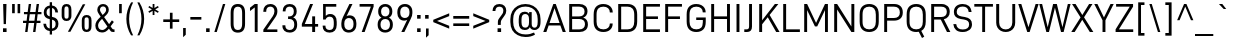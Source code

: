 SplineFontDB: 3.2
FontName: Altinn-DIN
FullName: Altinn-DIN
FamilyName: Altinn-DIN
Weight: Book
Copyright: Copyright (c) Altinn. All rights reserved.
Version: 2.00
ItalicAngle: 0
UnderlinePosition: -153.6
UnderlineWidth: 51.2
Ascent: 782
Descent: 242
InvalidEm: 0
sfntRevision: 0x00010000
LayerCount: 2
Layer: 0 0 "Back" 1
Layer: 1 0 "Fore" 0
XUID: [1021 976 -1802971697 18805]
StyleMap: 0x0040
FSType: 4
OS2Version: 3
OS2_WeightWidthSlopeOnly: 0
OS2_UseTypoMetrics: 1
CreationTime: 1462909513
ModificationTime: 1574320121
PfmFamily: 17
TTFWeight: 400
TTFWidth: 5
LineGap: 88
VLineGap: 0
Panose: 2 11 5 4 3 2 2 3 2 4
OS2TypoAscent: 801
OS2TypoAOffset: 0
OS2TypoDescent: -248
OS2TypoDOffset: 0
OS2TypoLinegap: 0
OS2WinAscent: 924
OS2WinAOffset: 0
OS2WinDescent: 188
OS2WinDOffset: 0
HheadAscent: 851
HheadAOffset: 0
HheadDescent: -173
HheadDOffset: 0
OS2SubXSize: 666
OS2SubYSize: 614
OS2SubXOff: 0
OS2SubYOff: 77
OS2SupXSize: 666
OS2SupYSize: 614
OS2SupXOff: 0
OS2SupYOff: 358
OS2StrikeYSize: 51
OS2StrikeYPos: 311
OS2CapHeight: 707
OS2XHeight: 519
OS2Vendor: 'MONO'
OS2CodePages: 20000001.00000000
OS2UnicodeRanges: 8000006f.4000000a.00000000.00000000
Lookup: 1 0 0 "'rtla' Right to Left Alternates lookup 0" { "'rtla' Right to Left Alternates lookup 0 subtable"  } ['rtla' ('DFLT' <'dflt' > ) ]
Lookup: 1 0 0 "'sups' Superscript lookup 1" { "'sups' Superscript lookup 1 subtable" ("superior") } ['sups' ('DFLT' <'dflt' > ) ]
Lookup: 4 0 0 "'frac' Diagonal Fractions lookup 2" { "'frac' Diagonal Fractions lookup 2 subtable"  } ['frac' ('DFLT' <'dflt' > ) ]
Lookup: 4 0 0 "'dlig' Discretionary Ligatures in Latin lookup 3" { "'dlig' Discretionary Ligatures in Latin lookup 3 subtable"  } ['dlig' ('latn' <'dflt' > ) ]
Lookup: 4 0 1 "'liga' Standard Ligatures in Latin lookup 4" { "'liga' Standard Ligatures in Latin lookup 4 subtable"  } ['liga' ('latn' <'dflt' > ) ]
Lookup: 258 0 0 "'kern' Horizontal Kerning in Latin lookup 0" { "'kern' Horizontal Kerning in Latin lookup 0 subtable"  } ['kern' ('DFLT' <'dflt' > 'latn' <'dflt' > ) ]
Lookup: 258 0 0 "'kern' Horizontal Kerning in Latin lookup 1" { "'kern' Horizontal Kerning in Latin lookup 1 subtable"  } ['kern' ('latn' <'dflt' > ) ]
Lookup: 258 0 0 "Pairwise Positioning (kerning) lookup 2" { "Pairwise Positioning (kerning) lookup 2 subtable"  } []
Lookup: 258 0 0 "'kern' Horizontal Kerning in Latin lookup 3" { "'kern' Horizontal Kerning in Latin lookup 3 subtable"  } ['kern' ('latn' <'dflt' > ) ]
Lookup: 258 0 0 "'kern' Horizontal Kerning lookup 4" { "'kern' Horizontal Kerning lookup 4 subtable"  } ['kern' ('DFLT' <'dflt' > ) ]
Lookup: 258 0 0 "Pairwise Positioning (kerning) lookup 5" { "Pairwise Positioning (kerning) lookup 5 subtable"  } []
Lookup: 258 0 0 "Pairwise Positioning (kerning) lookup 6" { "Pairwise Positioning (kerning) lookup 6 subtable"  } []
MarkAttachClasses: 1
DEI: 91125
KernClass2: 12 21 "'kern' Horizontal Kerning in Latin lookup 1 subtable"
 50 A Agrave Aacute Acircumflex Atilde Adieresis Aring
 1 B
 1 F
 1 K
 1 L
 1 P
 1 T
 37 U Ugrave Uacute Ucircumflex Udieresis
 1 V
 1 W
 1 X
 69 C G O Q Ccedilla Ograve Oacute Ocircumflex Otilde Odieresis Oslash OE
 1 T
 37 U Ugrave Uacute Ucircumflex Udieresis
 1 V
 1 W
 18 Y Yacute Ydieresis
 40 comma period quotesinglbase quotedblbase
 24 quoteright quotedblright
 22 v w y yacute ydieresis
 53 A Agrave Aacute Acircumflex Atilde Adieresis Aring AE
 53 a agrave aacute acircumflex atilde adieresis aring ae
 104 b h i k l m n p r u igrave iacute icircumflex idieresis ntilde ugrave uacute ucircumflex udieresis thorn
 102 c d e g o q ccedilla egrave eacute ecircumflex edieresis ograve oacute ocircumflex otilde odieresis oe
 8 s scaron
 6 hyphen
 22 quoteleft quotedblleft
 9 backslash
 15 colon semicolon
 1 x
 14 guillemotright
 0 {} 0 {} 0 {} 0 {} 0 {} 0 {} 0 {} 0 {} 0 {} 0 {} 0 {} 0 {} 0 {} 0 {} 0 {} 0 {} 0 {} 0 {} 0 {} 0 {} 0 {} 0 {} -9 {} -79 {} -19 {} -38 {} -19 {} -48 {} 20 {} -54 {} -8 {} 0 {} 0 {} 0 {} 0 {} 0 {} 0 {} 0 {} 0 {} 0 {} 0 {} 0 {} 0 {} 0 {} 0 {} 0 {} -1 {} -5 {} 0 {} 0 {} 0 {} 0 {} 0 {} 0 {} 0 {} 0 {} 0 {} 0 {} 0 {} 0 {} 0 {} 0 {} 0 {} 0 {} 0 {} 0 {} 0 {} 0 {} 0 {} 0 {} -141 {} 0 {} -20 {} -70 {} -51 {} -44 {} -51 {} -47 {} 0 {} 0 {} 0 {} 0 {} 0 {} 0 {} 0 {} -26 {} 0 {} 0 {} 0 {} 0 {} 0 {} 0 {} 0 {} -40 {} 0 {} -10 {} -6 {} -25 {} 0 {} 0 {} 0 {} 0 {} 0 {} 0 {} 0 {} 0 {} -40 {} -117 {} -55 {} -103 {} -71 {} -109 {} 0 {} -104 {} -93 {} 0 {} -16 {} -32 {} -29 {} 0 {} -133 {} -123 {} -51 {} 0 {} 0 {} 0 {} 0 {} 0 {} 0 {} 0 {} 0 {} 0 {} 0 {} -115 {} 0 {} 0 {} -45 {} -8 {} 0 {} 0 {} 0 {} 0 {} 0 {} 0 {} 0 {} 0 {} 0 {} 0 {} -31 {} 0 {} 0 {} 0 {} 20 {} 0 {} -80 {} 0 {} -61 {} -79 {} -84 {} -70 {} -82 {} -73 {} -72 {} 0 {} 0 {} -40 {} -61 {} 0 {} 0 {} 0 {} 0 {} 0 {} 0 {} 0 {} 0 {} -40 {} 0 {} 0 {} -25 {} 0 {} 0 {} 0 {} 0 {} 0 {} 0 {} 0 {} 0 {} 0 {} 0 {} 0 {} -9 {} 0 {} 0 {} 0 {} 0 {} 0 {} -70 {} 0 {} 1 {} -31 {} -40 {} -29 {} -39 {} 0 {} -40 {} 0 {} 0 {} -19 {} 0 {} -10 {} 0 {} 0 {} 0 {} 0 {} 0 {} 0 {} 0 {} -57 {} 0 {} 0 {} -19 {} -19 {} -5 {} -18 {} 0 {} -32 {} 0 {} 0 {} 0 {} 0 {} 0 {} 0 {} -17 {} 0 {} 0 {} 0 {} 0 {} 0 {} 0 {} 0 {} 0 {} 0 {} 0 {} 0 {} -15 {} 0 {} 0 {} 0 {} 0 {} 0 {} 0 {} 0 {}
KernClass2: 2 7 "Pairwise Positioning (kerning) lookup 2 subtable"
 76 space C D G O Ccedilla Eth Ograve Oacute Ocircumflex Otilde Odieresis Oslash
 53 A Agrave Aacute Acircumflex Atilde Adieresis Aring AE
 1 V
 1 X
 18 Y Yacute Ydieresis
 40 comma period quotesinglbase quotedblbase
 8 z zcaron
 0 {} 0 {} 0 {} 0 {} 0 {} 0 {} 0 {} 0 {} -15 {} -9 {} -17 {} -18 {} -32 {} -20 {}
KernClass2: 7 6 "'kern' Horizontal Kerning in Latin lookup 3 subtable"
 1 f
 150 a d g h i j m n q u agrave aacute acircumflex atilde adieresis aring igrave iacute icircumflex idieresis ntilde ugrave uacute ucircumflex udieresis fi
 116 b c e o p ae ccedilla egrave eacute ecircumflex edieresis ograve oacute ocircumflex otilde odieresis oslash thorn oe
 1 r
 22 v w y yacute ydieresis
 1 x
 7 f fi fl
 40 comma period quotesinglbase quotedblbase
 24 quoteright quotedblright
 1 x
 102 c d e g o q ccedilla egrave eacute ecircumflex edieresis ograve oacute ocircumflex otilde odieresis oe
 0 {} 0 {} 0 {} 0 {} 0 {} 0 {} 0 {} 19 {} -40 {} 31 {} 0 {} 0 {} 0 {} 0 {} 0 {} -2 {} 0 {} 0 {} 0 {} 0 {} 0 {} 0 {} -10 {} 0 {} 0 {} 0 {} -63 {} 0 {} 0 {} 0 {} 0 {} 0 {} -65 {} 9 {} 0 {} 0 {} 0 {} 0 {} 0 {} 0 {} 0 {} -13 {}
KernClass2: 7 10 "'kern' Horizontal Kerning lookup 4 subtable"
 6 hyphen
 22 quoteleft quotedblleft
 24 quoteright quotedblright
 13 guillemotleft
 14 guillemotright
 12 quotedblbase
 1 T
 1 V
 1 W
 18 Y Yacute Ydieresis
 53 A Agrave Aacute Acircumflex Atilde Adieresis Aring AE
 1 J
 102 c d e g o q ccedilla egrave eacute ecircumflex edieresis ograve oacute ocircumflex otilde odieresis oe
 8 s scaron
 22 v w y yacute ydieresis
 0 {} 0 {} 0 {} 0 {} 0 {} 0 {} 0 {} 0 {} 0 {} 0 {} 0 {} -72 {} -40 {} -32 {} -72 {} 0 {} 0 {} 0 {} 0 {} 0 {} 0 {} 0 {} 20 {} 0 {} 20 {} -54 {} -77 {} 0 {} 0 {} 0 {} 0 {} 0 {} 0 {} 0 {} 0 {} 0 {} 0 {} -65 {} -45 {} 16 {} 0 {} 0 {} -10 {} 0 {} -51 {} 0 {} 0 {} 0 {} 0 {} 0 {} 0 {} -51 {} 0 {} 0 {} -61 {} 0 {} 0 {} 0 {} 0 {} 0 {} 0 {} -72 {} -72 {} 0 {} -72 {} 0 {} 0 {} 0 {} 0 {} 0 {}
KernClass2: 2 5 "Pairwise Positioning (kerning) lookup 5 subtable"
 27 comma period quotesinglbase
 4 four
 4 nine
 3 one
 5 seven
 0 {} 0 {} 0 {} 0 {} 0 {} 0 {} -11 {} -58 {} -34 {} -4 {}
KernClass2: 3 2 "Pairwise Positioning (kerning) lookup 6 subtable"
 4 nine
 5 seven
 40 comma period quotesinglbase quotedblbase
 0 {} 0 {} 0 {} -38 {} 0 {} -95 {}
LangName: 1033 "Copyright +AKkA Altinn. All rights reserved." "" "Regular" "Altinn-DIN" "" "Version 2.00" "" "" "Altinn" "Charles Nix" "" "https://www.altinn.no" "" "Copyright (c) 2019, Altinn. (https://github.com/Altinn/altinn-din),+AAoA-with Reserved Font Name Altinn-DIN.+AAoACgAA-This Font Software is licensed under the SIL Open Font License, Version 1.1.+AAoA-This license is copied below, and is also available with a FAQ at:+AAoA-http://scripts.sil.org/OFL+AAoACgAK------------------------------------------------------------+AAoA-SIL OPEN FONT LICENSE Version 1.1 - 26 February 2007+AAoA------------------------------------------------------------+AAoACgAA-PREAMBLE+AAoA-The goals of the Open Font License (OFL) are to stimulate worldwide+AAoA-development of collaborative font projects, to support the font creation+AAoA-efforts of academic and linguistic communities, and to provide a free and+AAoA-open framework in which fonts may be shared and improved in partnership+AAoA-with others.+AAoACgAA-The OFL allows the licensed fonts to be used, studied, modified and+AAoA-redistributed freely as long as they are not sold by themselves. The+AAoA-fonts, including any derivative works, can be bundled, embedded, +AAoA-redistributed and/or sold with any software provided that any reserved+AAoA-names are not used by derivative works. The fonts and derivatives,+AAoA-however, cannot be released under any other type of license. The+AAoA-requirement for fonts to remain under this license does not apply+AAoA-to any document created using the fonts or their derivatives.+AAoACgAA-DEFINITIONS+AAoAIgAA-Font Software+ACIA refers to the set of files released by the Copyright+AAoA-Holder(s) under this license and clearly marked as such. This may+AAoA-include source files, build scripts and documentation.+AAoACgAi-Reserved Font Name+ACIA refers to any names specified as such after the+AAoA-copyright statement(s).+AAoACgAi-Original Version+ACIA refers to the collection of Font Software components as+AAoA-distributed by the Copyright Holder(s).+AAoACgAi-Modified Version+ACIA refers to any derivative made by adding to, deleting,+AAoA-or substituting -- in part or in whole -- any of the components of the+AAoA-Original Version, by changing formats or by porting the Font Software to a+AAoA-new environment.+AAoACgAi-Author+ACIA refers to any designer, engineer, programmer, technical+AAoA-writer or other person who contributed to the Font Software.+AAoACgAA-PERMISSION & CONDITIONS+AAoA-Permission is hereby granted, free of charge, to any person obtaining+AAoA-a copy of the Font Software, to use, study, copy, merge, embed, modify,+AAoA-redistribute, and sell modified and unmodified copies of the Font+AAoA-Software, subject to the following conditions:+AAoACgAA-1) Neither the Font Software nor any of its individual components,+AAoA-in Original or Modified Versions, may be sold by itself.+AAoACgAA-2) Original or Modified Versions of the Font Software may be bundled,+AAoA-redistributed and/or sold with any software, provided that each copy+AAoA-contains the above copyright notice and this license. These can be+AAoA-included either as stand-alone text files, human-readable headers or+AAoA-in the appropriate machine-readable metadata fields within text or+AAoA-binary files as long as those fields can be easily viewed by the user.+AAoACgAA-3) No Modified Version of the Font Software may use the Reserved Font+AAoA-Name(s) unless explicit written permission is granted by the corresponding+AAoA-Copyright Holder. This restriction only applies to the primary font name as+AAoA-presented to the users.+AAoACgAA-4) The name(s) of the Copyright Holder(s) or the Author(s) of the Font+AAoA-Software shall not be used to promote, endorse or advertise any+AAoA-Modified Version, except to acknowledge the contribution(s) of the+AAoA-Copyright Holder(s) and the Author(s) or with their explicit written+AAoA-permission.+AAoACgAA-5) The Font Software, modified or unmodified, in part or in whole,+AAoA-must be distributed entirely under this license, and must not be+AAoA-distributed under any other license. The requirement for fonts to+AAoA-remain under this license does not apply to any document created+AAoA-using the Font Software.+AAoACgAA-TERMINATION+AAoA-This license becomes null and void if any of the above conditions are+AAoA-not met.+AAoACgAA-DISCLAIMER+AAoA-THE FONT SOFTWARE IS PROVIDED +ACIA-AS IS+ACIA, WITHOUT WARRANTY OF ANY KIND,+AAoA-EXPRESS OR IMPLIED, INCLUDING BUT NOT LIMITED TO ANY WARRANTIES OF+AAoA-MERCHANTABILITY, FITNESS FOR A PARTICULAR PURPOSE AND NONINFRINGEMENT+AAoA-OF COPYRIGHT, PATENT, TRADEMARK, OR OTHER RIGHT. IN NO EVENT SHALL THE+AAoA-COPYRIGHT HOLDER BE LIABLE FOR ANY CLAIM, DAMAGES OR OTHER LIABILITY,+AAoA-INCLUDING ANY GENERAL, SPECIAL, INDIRECT, INCIDENTAL, OR CONSEQUENTIAL+AAoA-DAMAGES, WHETHER IN AN ACTION OF CONTRACT, TORT OR OTHERWISE, ARISING+AAoA-FROM, OUT OF THE USE OR INABILITY TO USE THE FONT SOFTWARE OR FROM+AAoA-OTHER DEALINGS IN THE FONT SOFTWARE." "http://scripts.sil.org/OFL"
Encoding: UnicodeBmp
UnicodeInterp: none
NameList: AGL For New Fonts
DisplaySize: -48
AntiAlias: 1
FitToEm: 0
WinInfo: 0 34 14
BeginPrivate: 3
BlueValues 22 [-8 0 519 526 707 716]
OtherBlues 11 [-156 -156]
BlueShift 1 0
EndPrivate
TeXData: 1 0 0 227540 113770 75846 531628 1048576 75846 783286 444596 497025 792723 393216 433062 380633 303038 157286 324010 404750 52429 2506097 1059062 262144
BeginChars: 65556 251

StartChar: .notdef
Encoding: 65536 -1 0
Width: 614
Flags: HW
LayerCount: 2
Fore
SplineSet
103 707 m 1
 510 707 l 1
 510 0 l 1
 103 0 l 1
 103 707 l 1
475 35 m 1
 475 672 l 1
 138 672 l 1
 138 35 l 1
 475 35 l 1
EndSplineSet
EndChar

StartChar: nonmarkingreturn
Encoding: 13 13 1
Width: 222
GlyphClass: 2
Flags: HW
LayerCount: 2
EndChar

StartChar: space
Encoding: 32 32 2
Width: 222
GlyphClass: 2
Flags: HW
LayerCount: 2
EndChar

StartChar: exclam
Encoding: 33 33 3
Width: 244
GlyphClass: 2
Flags: HW
LayerCount: 2
Fore
SplineSet
80 707 m 1
 166 707 l 1
 152 201 l 1
 94 201 l 1
 80 707 l 1
77 95 m 1
 168 95 l 1
 168 0 l 1
 77 0 l 1
 77 95 l 1
EndSplineSet
EndChar

StartChar: quotedbl
Encoding: 34 34 4
Width: 315
GlyphClass: 2
Flags: HW
LayerCount: 2
Fore
SplineSet
54 707 m 1
 122 707 l 1
 122 471 l 1
 54 471 l 1
 54 707 l 1
194 707 m 1
 261 707 l 1
 261 471 l 1
 194 471 l 1
 194 707 l 1
EndSplineSet
EndChar

StartChar: numbersign
Encoding: 35 35 5
Width: 523
GlyphClass: 2
Flags: HW
LayerCount: 2
Fore
SplineSet
401 440 m 1
 381 284 l 1
 473 284 l 1
 473 226 l 1
 374 226 l 1
 344 0 l 1
 283 0 l 1
 312 226 l 1
 171 226 l 1
 141 0 l 1
 80 0 l 1
 110 226 l 1
 26 226 l 1
 26 284 l 1
 118 284 l 1
 138 440 l 1
 50 440 l 1
 50 497 l 1
 145 497 l 1
 173 707 l 1
 233 707 l 1
 206 497 l 1
 347 497 l 1
 375 707 l 1
 436 707 l 1
 409 497 l 1
 498 497 l 1
 498 440 l 1
 401 440 l 1
340 440 m 1
 199 440 l 1
 178 284 l 1
 319 284 l 1
 340 440 l 1
EndSplineSet
EndChar

StartChar: dollar
Encoding: 36 36 6
Width: 467
GlyphClass: 2
Flags: HW
LayerCount: 2
Fore
SplineSet
377 85 m 0
 348 54 308 35 257 30 c 1
 257 -60 l 1
 198 -60 l 1
 198 29 l 1
 149 34 110 53 82 84 c 0
 54 115 38 159 34 214 c 1
 104 214 l 1
 107 178 117 150 133 131 c 0
 149 112 171 99 198 94 c 1
 198 330 l 1
 190 331 l 2
 142 341 107 359 82 385 c 0
 57 411 45 449 45 498 c 0
 45 549 59 589 87 620 c 0
 115 651 152 670 198 675 c 1
 198 759 l 1
 257 759 l 1
 257 676 l 1
 301 671 337 653 364 624 c 0
 391 595 407 554 412 499 c 1
 341 499 l 1
 336 564 308 601 257 611 c 1
 257 387 l 1
 274 384 l 2
 322 375 358 357 383 329 c 0
 408 301 421 262 421 211 c 0
 421 158 406 116 377 85 c 0
137 435 m 0
 150 418 171 406 198 399 c 1
 198 610 l 1
 171 605 151 594 137 575 c 0
 123 556 117 532 117 503 c 0
 117 474 124 452 137 435 c 0
326 128 m 0
 341 147 349 173 349 206 c 0
 349 239 342 264 327 281 c 0
 312 298 289 309 257 317 c 1
 257 93 l 1
 288 97 311 109 326 128 c 0
126 705 m 1024
EndSplineSet
EndChar

StartChar: percent
Encoding: 37 37 7
Width: 849
GlyphClass: 2
Flags: HW
LayerCount: 2
Fore
SplineSet
73 311 m 0
 53 336 43 374 43 425 c 2
 43 567 l 2
 43 615 53 652 74 677 c 0
 95 702 126 714 167 714 c 0
 210 714 242 701 262 677 c 0
 282 653 292 616 292 567 c 2
 292 425 l 2
 292 374 282 336 262 311 c 0
 242 286 210 273 167 273 c 0
 124 273 93 286 73 311 c 0
584 707 m 1
 648 707 l 1
 266 0 l 1
 202 0 l 1
 584 707 l 1
210 355 m 0
 218 370 221 394 221 428 c 2
 221 561 l 2
 221 594 217 618 209 632 c 0
 201 646 187 653 167 653 c 0
 147 653 132 646 124 632 c 0
 116 618 113 594 113 561 c 2
 113 428 l 2
 113 394 116 370 124 355 c 0
 132 340 147 333 167 333 c 0
 188 333 202 340 210 355 c 0
588 32 m 0
 568 57 558 94 558 145 c 2
 558 288 l 2
 558 336 568 372 589 397 c 0
 610 422 641 434 682 434 c 0
 725 434 757 422 777 398 c 0
 797 374 807 337 807 288 c 2
 807 145 l 2
 807 94 797 57 777 32 c 0
 757 7 725 -6 682 -6 c 0
 639 -6 608 7 588 32 c 0
725 75 m 0
 733 90 736 114 736 148 c 2
 736 282 l 2
 736 315 732 338 724 352 c 0
 716 366 702 374 682 374 c 0
 662 374 647 366 639 352 c 0
 631 338 628 315 628 282 c 2
 628 148 l 2
 628 114 631 90 639 75 c 0
 647 60 662 53 682 53 c 0
 703 53 717 60 725 75 c 0
EndSplineSet
EndChar

StartChar: ampersand
Encoding: 38 38 8
Width: 611
GlyphClass: 2
Flags: HW
LayerCount: 2
Fore
SplineSet
551 67 m 1
 551 0 l 1
 516 0 l 2
 498 0 483 4 472 10 c 0
 461 16 449 28 437 46 c 2
 408 88 l 1
 381 54 353 29 325 13 c 0
 297 -3 265 -10 231 -10 c 0
 177 -10 135 6 105 38 c 0
 75 70 60 114 60 167 c 0
 60 205 71 241 93 276 c 0
 115 311 150 349 196 391 c 1
 162 441 139 477 127 500 c 0
 115 523 110 546 110 569 c 0
 110 612 124 647 152 675 c 0
 180 703 215 717 258 717 c 0
 301 717 337 703 364 675 c 0
 391 647 404 613 404 571 c 0
 404 539 395 509 378 482 c 0
 361 455 330 422 285 382 c 1
 412 201 l 1
 485 299 l 1
 534 257 l 1
 451 145 l 1
 486 94 l 2
 499 76 513 67 527 67 c 2
 551 67 l 1
201 632 m 0
 186 617 179 596 179 571 c 0
 179 555 183 539 192 522 c 0
 201 505 219 476 247 436 c 1
 283 468 306 494 318 512 c 0
 330 530 336 550 336 572 c 0
 336 597 328 617 314 632 c 0
 300 647 281 655 258 655 c 0
 235 655 216 647 201 632 c 0
301 74 m 0
 321 87 344 110 369 143 c 1
 233 338 l 1
 197 306 171 276 155 250 c 0
 139 224 130 197 130 170 c 0
 130 135 139 107 158 86 c 0
 177 65 203 54 236 54 c 0
 260 54 281 61 301 74 c 0
EndSplineSet
EndChar

StartChar: quotesingle
Encoding: 39 39 9
Width: 176
GlyphClass: 2
Flags: HW
LayerCount: 2
Fore
SplineSet
54 707 m 1
 122 707 l 1
 122 471 l 1
 54 471 l 1
 54 707 l 1
EndSplineSet
EndChar

StartChar: parenleft
Encoding: 40 40 10
Width: 294
GlyphClass: 2
Flags: HW
LayerCount: 2
Fore
SplineSet
60 336 m 0
 60 485 101 626 182 758 c 1
 234 758 l 1
 200 691 174 622 157 550 c 0
 140 478 131 407 131 336 c 0
 131 264 140 192 157 120 c 0
 174 48 200 -20 234 -86 c 1
 181 -86 l 1
 100 48 60 189 60 336 c 0
EndSplineSet
Substitution2: "'rtla' Right to Left Alternates lookup 0 subtable" parenright
EndChar

StartChar: parenright
Encoding: 41 41 11
Width: 294
GlyphClass: 2
Flags: HW
LayerCount: 2
Fore
SplineSet
138 121 m 0
 156 193 165 265 165 336 c 0
 165 407 156 478 138 550 c 0
 120 622 94 691 60 758 c 1
 113 758 l 1
 194 627 234 486 234 336 c 0
 234 189 195 48 114 -86 c 1
 60 -86 l 1
 94 -20 120 49 138 121 c 0
EndSplineSet
Substitution2: "'rtla' Right to Left Alternates lookup 0 subtable" parenleft
EndChar

StartChar: asterisk
Encoding: 42 42 12
Width: 386
GlyphClass: 2
Flags: HW
LayerCount: 2
Fore
SplineSet
170 531 m 1
 82 480 l 1
 60 517 l 1
 151 569 l 1
 60 621 l 1
 82 657 l 1
 170 606 l 1
 170 707 l 1
 216 707 l 1
 216 606 l 1
 305 657 l 1
 326 621 l 1
 236 569 l 1
 326 517 l 1
 305 480 l 1
 216 531 l 1
 216 425 l 1
 170 425 l 1
 170 531 l 1
EndSplineSet
EndChar

StartChar: plus
Encoding: 43 43 13
Width: 524
GlyphClass: 2
Flags: HW
LayerCount: 2
Fore
SplineSet
228 249 m 1
 58 249 l 1
 58 316 l 1
 228 316 l 1
 228 486 l 1
 296 486 l 1
 296 316 l 1
 466 316 l 1
 466 249 l 1
 296 249 l 1
 296 79 l 1
 228 79 l 1
 228 249 l 1
EndSplineSet
EndChar

StartChar: comma
Encoding: 44 44 14
Width: 176
GlyphClass: 2
Flags: HW
LayerCount: 2
Fore
SplineSet
54 95 m 1
 122 95 l 1
 122 -77 l 1
 54 -140 l 1
 54 95 l 1
EndSplineSet
EndChar

StartChar: hyphen
Encoding: 45 45 15
Width: 402
GlyphClass: 2
Flags: HW
LayerCount: 2
Fore
SplineSet
60 389 m 1
 342 389 l 1
 342 322 l 1
 60 322 l 1
 60 389 l 1
EndSplineSet
EndChar

StartChar: period
Encoding: 46 46 16
Width: 198
GlyphClass: 2
Flags: HW
LayerCount: 2
Fore
SplineSet
54 94 m 1
 144 94 l 1
 144 0 l 1
 54 0 l 1
 54 94 l 1
EndSplineSet
EndChar

StartChar: slash
Encoding: 47 47 17
Width: 401
GlyphClass: 2
Flags: HW
LayerCount: 2
Fore
SplineSet
280 707 m 1
 341 707 l 1
 122 -10 l 1
 60 -10 l 1
 280 707 l 1
EndSplineSet
EndChar

StartChar: zero
Encoding: 48 48 18
Width: 504
GlyphClass: 2
Flags: HW
LayerCount: 2
Fore
SplineSet
68 216 m 2
 68 495 l 2
 68 643 129 717 252 717 c 0
 376 717 437 643 437 495 c 2
 437 216 l 2
 437 65 376 -10 252 -10 c 0
 129 -10 68 65 68 216 c 2
337 97 m 0
 354 124 362 168 362 230 c 2
 362 476 l 2
 362 538 354 582 337 609 c 0
 320 636 292 649 252 649 c 0
 212 649 184 636 167 609 c 0
 150 582 142 538 142 476 c 2
 142 230 l 2
 142 168 150 124 167 97 c 0
 184 70 212 57 252 57 c 0
 292 57 320 70 337 97 c 0
EndSplineSet
Kerns2: 25 -20 "'kern' Horizontal Kerning in Latin lookup 0 subtable"
EndChar

StartChar: one
Encoding: 49 49 19
Width: 336
GlyphClass: 2
Flags: HW
LayerCount: 2
Fore
SplineSet
173 621 m 1
 51 529 l 1
 51 613 l 1
 172 707 l 1
 247 707 l 1
 247 0 l 1
 173 0 l 1
 173 621 l 1
EndSplineSet
Substitution2: "'sups' Superscript lookup 1 subtable" uni00B9
EndChar

StartChar: two
Encoding: 50 50 20
Width: 479
GlyphClass: 2
Flags: HW
LayerCount: 2
Fore
SplineSet
60 60 m 1
 298 400 l 2
 328 444 343 486 343 524 c 2
 343 540 l 2
 343 574 333 601 314 621 c 0
 295 641 270 650 238 650 c 0
 206 650 180 640 162 621 c 0
 144 602 134 574 134 536 c 2
 134 517 l 1
 60 517 l 1
 60 540 l 2
 60 593 77 636 109 668 c 0
 141 700 185 717 240 717 c 0
 275 717 307 709 334 694 c 0
 361 679 382 658 397 631 c 0
 412 604 419 575 419 542 c 2
 419 524 l 2
 419 495 413 468 403 442 c 0
 393 416 377 389 357 361 c 2
 153 67 l 1
 419 67 l 1
 419 0 l 1
 60 0 l 1
 60 60 l 1
EndSplineSet
Kerns2: 25 -10 "'kern' Horizontal Kerning in Latin lookup 0 subtable"
Substitution2: "'sups' Superscript lookup 1 subtable" uni00B2
EndChar

StartChar: three
Encoding: 51 51 21
Width: 506
GlyphClass: 2
Flags: HW
LayerCount: 2
Fore
SplineSet
113 35 m 0
 80 65 62 107 62 159 c 2
 62 175 l 1
 137 175 l 1
 137 162 l 2
 137 129 147 103 167 84 c 0
 187 65 215 56 249 56 c 0
 285 56 314 68 334 90 c 0
 354 112 365 141 365 179 c 2
 365 206 l 2
 365 245 354 275 332 298 c 0
 310 321 282 333 244 333 c 2
 207 333 l 1
 207 400 l 1
 243 400 l 2
 277 400 304 411 324 433 c 0
 344 455 353 482 353 517 c 2
 353 538 l 2
 353 572 344 600 325 620 c 0
 306 640 280 650 247 650 c 0
 214 650 188 641 170 622 c 0
 152 603 142 577 142 545 c 2
 142 528 l 1
 71 528 l 1
 71 547 l 2
 71 599 86 640 118 671 c 0
 150 702 194 717 249 717 c 0
 304 717 347 701 379 669 c 0
 411 637 427 595 427 542 c 2
 427 519 l 2
 427 485 418 455 402 430 c 0
 386 405 365 386 338 374 c 1
 371 362 396 341 413 312 c 0
 430 283 439 248 439 208 c 2
 439 183 l 2
 439 124 422 77 387 42 c 0
 352 7 305 -10 248 -10 c 0
 191 -10 146 5 113 35 c 0
EndSplineSet
Kerns2: 25 -31 "'kern' Horizontal Kerning in Latin lookup 0 subtable"
Substitution2: "'sups' Superscript lookup 1 subtable" uni00B3
EndChar

StartChar: four
Encoding: 52 52 22
Width: 510
GlyphClass: 2
Flags: HW
LayerCount: 2
Fore
SplineSet
464 138 m 1
 387 138 l 1
 387 0 l 1
 312 0 l 1
 312 138 l 1
 47 138 l 1
 47 206 l 1
 259 707 l 1
 334 707 l 1
 122 206 l 1
 312 206 l 1
 312 398 l 1
 387 398 l 1
 387 206 l 1
 464 206 l 1
 464 138 l 1
EndSplineSet
Kerns2: 25 -41 "'kern' Horizontal Kerning in Latin lookup 0 subtable"
EndChar

StartChar: five
Encoding: 53 53 23
Width: 495
GlyphClass: 2
Flags: HW
LayerCount: 2
Fore
SplineSet
115 34 m 0
 83 63 68 103 68 154 c 2
 68 167 l 1
 139 167 l 1
 139 160 l 2
 139 127 149 102 167 84 c 0
 185 66 212 57 246 57 c 0
 318 57 353 101 353 190 c 2
 353 257 l 2
 353 302 344 336 327 358 c 0
 310 380 283 391 247 391 c 0
 222 391 200 385 182 372 c 0
 164 359 152 342 144 319 c 1
 79 319 l 1
 79 707 l 1
 417 707 l 1
 417 638 l 1
 147 638 l 1
 147 413 l 1
 159 427 176 437 195 446 c 0
 214 455 234 459 257 459 c 0
 314 459 356 442 385 408 c 0
 414 374 428 324 428 261 c 2
 428 184 l 2
 428 123 412 75 380 41 c 0
 348 7 304 -10 247 -10 c 0
 191 -10 147 5 115 34 c 0
EndSplineSet
EndChar

StartChar: six
Encoding: 54 54 24
Width: 505
GlyphClass: 2
Flags: HW
LayerCount: 2
Fore
SplineSet
113 44 m 0
 78 80 60 127 60 188 c 2
 60 223 l 2
 60 248 64 273 71 297 c 0
 78 321 88 347 102 374 c 2
 267 707 l 1
 345 707 l 1
 193 396 l 1
 201 402 212 408 226 412 c 0
 240 416 254 418 269 418 c 0
 322 418 365 401 397 366 c 0
 429 331 445 284 445 225 c 2
 445 190 l 2
 445 148 437 113 420 83 c 0
 403 53 381 30 352 14 c 0
 323 -2 290 -10 253 -10 c 0
 194 -10 148 8 113 44 c 0
339 92 m 0
 360 116 371 146 371 186 c 2
 371 221 l 2
 371 261 360 292 339 315 c 0
 318 338 289 350 253 350 c 0
 218 350 189 339 168 316 c 0
 147 293 136 262 136 222 c 2
 136 187 l 2
 136 147 146 116 167 92 c 0
 188 68 217 56 253 56 c 0
 289 56 318 68 339 92 c 0
EndSplineSet
Kerns2: 25 -32 "'kern' Horizontal Kerning in Latin lookup 0 subtable"
EndChar

StartChar: seven
Encoding: 55 55 25
Width: 441
GlyphClass: 2
Flags: HW
LayerCount: 2
Fore
SplineSet
400 707 m 1
 400 639 l 1
 170 0 l 1
 95 0 l 1
 329 639 l 1
 41 639 l 1
 41 707 l 1
 400 707 l 1
EndSplineSet
Kerns2: 27 -15 "'kern' Horizontal Kerning in Latin lookup 0 subtable" 26 -10 "'kern' Horizontal Kerning in Latin lookup 0 subtable" 24 -41 "'kern' Horizontal Kerning in Latin lookup 0 subtable" 22 -41 "'kern' Horizontal Kerning in Latin lookup 0 subtable" 21 -20 "'kern' Horizontal Kerning in Latin lookup 0 subtable"
EndChar

StartChar: eight
Encoding: 56 56 26
Width: 524
GlyphClass: 2
Flags: HW
LayerCount: 2
Fore
SplineSet
161 14 m 0
 132 30 108 53 92 82 c 0
 76 111 68 145 68 183 c 2
 68 209 l 2
 68 246 77 279 94 308 c 0
 111 337 135 359 166 373 c 1
 140 386 119 405 104 430 c 0
 89 455 82 484 82 518 c 2
 82 539 l 2
 82 572 89 602 104 629 c 0
 119 656 141 677 168 693 c 0
 195 709 227 717 262 717 c 0
 298 717 330 709 358 693 c 0
 386 677 406 656 421 629 c 0
 436 602 443 572 443 539 c 2
 443 518 l 2
 443 484 435 455 420 430 c 0
 405 405 384 386 358 373 c 1
 389 358 414 336 431 307 c 0
 448 278 457 245 457 210 c 2
 457 184 l 2
 457 145 449 111 432 82 c 0
 415 53 391 30 362 14 c 0
 333 -2 299 -10 261 -10 c 0
 223 -10 190 -2 161 14 c 0
339 436 m 0
 358 457 369 485 369 518 c 2
 369 540 l 2
 369 572 359 598 339 619 c 0
 319 640 293 650 262 650 c 0
 231 650 205 640 186 619 c 0
 167 598 157 572 157 540 c 2
 157 518 l 2
 157 485 166 457 185 436 c 0
 204 415 230 404 262 404 c 0
 294 404 320 415 339 436 c 0
349 92 m 0
 371 116 382 146 382 184 c 2
 382 210 l 2
 382 248 372 279 350 303 c 0
 328 327 299 338 262 338 c 0
 226 338 197 326 175 302 c 0
 153 278 142 248 142 210 c 2
 142 184 l 2
 142 146 153 116 175 92 c 0
 197 68 226 56 262 56 c 0
 298 56 327 68 349 92 c 0
EndSplineSet
Kerns2: 25 -31 "'kern' Horizontal Kerning in Latin lookup 0 subtable"
EndChar

StartChar: nine
Encoding: 57 57 27
Width: 505
GlyphClass: 2
Flags: HW
LayerCount: 2
Fore
SplineSet
313 310 m 1
 305 304 294 299 280 295 c 0
 266 291 252 289 237 289 c 0
 184 289 141 307 109 342 c 0
 77 377 60 423 60 481 c 2
 60 516 l 2
 60 558 69 594 86 624 c 0
 103 654 125 677 154 693 c 0
 183 709 216 717 253 717 c 0
 312 717 358 699 393 663 c 0
 428 627 445 579 445 518 c 2
 445 483 l 2
 445 458 442 434 435 411 c 0
 428 388 417 362 403 333 c 2
 240 0 l 1
 162 0 l 1
 313 310 l 1
338 391 m 0
 359 414 370 444 370 484 c 2
 370 519 l 2
 370 559 359 591 338 615 c 0
 317 639 289 650 253 650 c 0
 217 650 188 639 167 615 c 0
 146 591 135 560 135 520 c 2
 135 485 l 2
 135 445 146 414 167 391 c 0
 188 368 217 356 253 356 c 0
 289 356 317 368 338 391 c 0
EndSplineSet
Kerns2: 25 -20 "'kern' Horizontal Kerning in Latin lookup 0 subtable"
EndChar

StartChar: colon
Encoding: 58 58 28
Width: 198
GlyphClass: 2
Flags: HW
LayerCount: 2
Fore
SplineSet
54 94 m 1
 144 94 l 1
 144 0 l 1
 54 0 l 1
 54 94 l 1
54 440 m 1
 144 440 l 1
 144 346 l 1
 54 346 l 1
 54 440 l 1
EndSplineSet
EndChar

StartChar: semicolon
Encoding: 59 59 29
Width: 198
GlyphClass: 2
Flags: HW
LayerCount: 2
Fore
SplineSet
54 440 m 1
 144 440 l 1
 144 346 l 1
 54 346 l 1
 54 440 l 1
77 95 m 1
 144 95 l 1
 144 -77 l 1
 77 -140 l 1
 77 95 l 1
EndSplineSet
EndChar

StartChar: less
Encoding: 60 60 30
Width: 524
GlyphClass: 2
Flags: HW
LayerCount: 2
Fore
SplineSet
58 253 m 1
 58 313 l 1
 466 479 l 1
 466 407 l 1
 154 283 l 1
 466 159 l 1
 466 86 l 1
 58 253 l 1
EndSplineSet
Substitution2: "'rtla' Right to Left Alternates lookup 0 subtable" greater
EndChar

StartChar: equal
Encoding: 61 61 31
Width: 524
GlyphClass: 2
Flags: HW
LayerCount: 2
Fore
SplineSet
58 415 m 1
 466 415 l 1
 466 346 l 1
 58 346 l 1
 58 415 l 1
58 218 m 1
 466 218 l 1
 466 151 l 1
 58 151 l 1
 58 218 l 1
EndSplineSet
EndChar

StartChar: greater
Encoding: 62 62 32
Width: 524
GlyphClass: 2
Flags: HW
LayerCount: 2
Fore
SplineSet
58 159 m 1
 371 283 l 1
 58 407 l 1
 58 479 l 1
 466 313 l 1
 466 253 l 1
 58 86 l 1
 58 159 l 1
EndSplineSet
Substitution2: "'rtla' Right to Left Alternates lookup 0 subtable" less
EndChar

StartChar: question
Encoding: 63 63 33
Width: 439
GlyphClass: 2
Flags: HW
LayerCount: 2
Fore
SplineSet
176 243 m 2
 176 268 178 288 183 303 c 0
 188 318 198 336 214 357 c 2
 269 432 l 2
 287 457 301 477 307 493 c 0
 313 509 316 527 316 546 c 0
 316 579 308 604 290 622 c 0
 272 640 247 649 214 649 c 0
 148 649 114 612 113 538 c 1
 39 538 l 1
 40 595 56 639 86 670 c 0
 116 701 159 717 216 717 c 0
 270 717 313 701 344 670 c 0
 375 639 391 597 391 546 c 0
 391 521 387 498 379 478 c 0
 371 458 357 435 339 409 c 2
 281 327 l 2
 269 311 261 297 257 285 c 0
 253 273 251 259 251 242 c 2
 251 182 l 1
 176 182 l 1
 176 243 l 2
168 95 m 1
 259 95 l 1
 259 -0 l 1
 168 -0 l 1
 168 95 l 1
EndSplineSet
EndChar

StartChar: at
Encoding: 64 64 34
Width: 892
GlyphClass: 2
Flags: HW
LayerCount: 2
Fore
SplineSet
246 -82 m 0
 187 -50 141 -4 109 54 c 0
 77 112 60 179 60 255 c 2
 60 325 l 2
 60 400 77 466 110 524 c 0
 143 582 188 626 246 658 c 0
 304 690 371 707 446 707 c 0
 520 707 587 690 646 658 c 0
 705 626 750 582 783 524 c 0
 816 466 833 401 833 327 c 2
 833 258 l 2
 833 191 819 141 790 108 c 0
 761 75 724 57 678 57 c 0
 650 57 625 63 605 76 c 0
 585 89 569 107 559 130 c 1
 549 106 532 88 510 76 c 0
 488 64 461 57 428 57 c 0
 375 57 337 74 312 106 c 0
 287 138 275 184 275 243 c 2
 275 325 l 2
 275 384 287 430 312 462 c 0
 337 494 375 511 426 511 c 0
 452 511 475 506 495 496 c 0
 515 486 530 473 541 455 c 1
 541 501 l 1
 607 501 l 1
 607 205 l 2
 607 176 614 153 627 138 c 0
 640 123 658 116 679 116 c 0
 706 116 725 126 739 148 c 0
 753 170 760 206 760 257 c 2
 760 326 l 2
 760 389 747 445 722 492 c 0
 697 539 660 576 613 602 c 0
 566 628 509 641 446 641 c 0
 383 641 327 628 280 602 c 0
 233 576 196 539 171 492 c 0
 146 445 133 390 133 327 c 2
 133 254 l 2
 133 191 146 136 171 88 c 0
 196 40 233 2 280 -25 c 0
 327 -52 382 -65 446 -65 c 0
 491 -65 531 -61 565 -52 c 0
 599 -43 634 -30 667 -12 c 1
 691 -71 l 1
 654 -92 617 -107 578 -117 c 0
 539 -127 495 -131 446 -131 c 0
 371 -131 305 -114 246 -82 c 0
538 243 m 2
 538 327 l 2
 538 410 505 452 442 452 c 0
 378 452 346 409 346 324 c 2
 346 248 l 2
 346 206 354 174 369 151 c 0
 384 128 408 117 442 117 c 0
 505 117 538 159 538 243 c 2
EndSplineSet
EndChar

StartChar: A
Encoding: 65 65 35
Width: 590
GlyphClass: 2
Flags: HW
LayerCount: 2
Fore
SplineSet
445 170 m 1
 145 170 l 1
 86 0 l 1
 7 0 l 1
 264 707 l 1
 327 707 l 1
 584 0 l 1
 505 0 l 1
 445 170 l 1
424 233 m 1
 295 602 l 1
 167 233 l 1
 424 233 l 1
EndSplineSet
EndChar

StartChar: B
Encoding: 66 66 36
Width: 628
GlyphClass: 2
Flags: HW
LayerCount: 2
Fore
SplineSet
531 301 m 0
 551 272 561 236 561 194 c 0
 561 133 542 85 504 51 c 0
 466 17 413 0 347 0 c 2
 82 0 l 1
 82 707 l 1
 341 707 l 2
 407 707 458 690 495 658 c 0
 532 626 550 579 550 520 c 0
 550 484 540 452 521 423 c 0
 502 394 475 375 441 364 c 1
 481 352 511 330 531 301 c 0
157 640 m 1
 157 394 l 1
 333 394 l 2
 377 394 412 404 437 424 c 0
 462 444 475 475 475 516 c 0
 475 557 463 588 438 609 c 0
 413 630 379 640 334 640 c 2
 157 640 l 1
447 100 m 0
 473 123 486 156 486 199 c 0
 486 241 474 273 448 295 c 0
 422 317 386 328 339 328 c 2
 157 328 l 1
 157 67 l 1
 338 67 l 2
 385 67 421 77 447 100 c 0
EndSplineSet
Kerns2: 198 -10 "'kern' Horizontal Kerning in Latin lookup 0 subtable" 158 -10 "'kern' Horizontal Kerning in Latin lookup 0 subtable" 59 -10 "'kern' Horizontal Kerning in Latin lookup 0 subtable" 56 -14 "'kern' Horizontal Kerning in Latin lookup 0 subtable"
EndChar

StartChar: C
Encoding: 67 67 37
Width: 624
GlyphClass: 2
Flags: HW
LayerCount: 2
Fore
SplineSet
135 57 m 0
 90 100 68 168 68 262 c 2
 68 445 l 2
 68 539 90 608 135 651 c 0
 180 694 240 716 316 716 c 0
 364 716 406 707 443 689 c 0
 480 671 507 646 527 613 c 0
 547 580 557 543 557 500 c 2
 557 497 l 1
 482 497 l 1
 482 500 l 2
 482 546 468 581 438 608 c 0
 408 635 367 648 316 648 c 0
 259 648 217 632 187 600 c 0
 157 568 142 515 142 442 c 2
 142 258 l 2
 142 126 200 60 317 60 c 0
 368 60 409 74 438 100 c 0
 467 126 482 162 482 208 c 2
 482 212 l 1
 555 212 l 1
 555 208 l 2
 555 142 533 89 490 50 c 0
 447 11 389 -8 316 -8 c 0
 240 -8 180 14 135 57 c 0
EndSplineSet
EndChar

StartChar: D
Encoding: 68 68 38
Width: 635
GlyphClass: 2
Flags: HW
LayerCount: 2
Fore
SplineSet
82 707 m 1
 324 707 l 2
 399 707 458 685 502 642 c 0
 546 599 568 530 568 436 c 2
 568 270 l 2
 568 176 546 108 502 65 c 0
 458 22 399 0 324 0 c 2
 82 0 l 1
 82 707 l 1
325 68 m 2
 437 68 493 134 493 266 c 2
 493 433 l 2
 493 505 478 557 449 590 c 0
 420 623 379 639 325 639 c 2
 158 639 l 1
 158 68 l 1
 325 68 l 2
EndSplineSet
EndChar

StartChar: E
Encoding: 69 69 39
Width: 560
GlyphClass: 2
Flags: HW
LayerCount: 2
Fore
SplineSet
157 639 m 1
 157 393 l 1
 460 393 l 1
 460 326 l 1
 157 326 l 1
 157 68 l 1
 511 68 l 1
 511 0 l 1
 82 0 l 1
 82 707 l 1
 511 707 l 1
 511 639 l 1
 157 639 l 1
EndSplineSet
Kerns2: 195 -15 "'kern' Horizontal Kerning in Latin lookup 0 subtable" 183 -15 "'kern' Horizontal Kerning in Latin lookup 0 subtable" 182 -15 "'kern' Horizontal Kerning in Latin lookup 0 subtable" 181 -15 "'kern' Horizontal Kerning in Latin lookup 0 subtable" 180 -15 "'kern' Horizontal Kerning in Latin lookup 0 subtable" 179 -15 "'kern' Horizontal Kerning in Latin lookup 0 subtable" 172 -15 "'kern' Horizontal Kerning in Latin lookup 0 subtable" 171 -15 "'kern' Horizontal Kerning in Latin lookup 0 subtable" 170 -15 "'kern' Horizontal Kerning in Latin lookup 0 subtable" 169 -15 "'kern' Horizontal Kerning in Latin lookup 0 subtable" 168 -15 "'kern' Horizontal Kerning in Latin lookup 0 subtable" 83 -15 "'kern' Horizontal Kerning in Latin lookup 0 subtable" 81 -15 "'kern' Horizontal Kerning in Latin lookup 0 subtable" 73 -26 "'kern' Horizontal Kerning in Latin lookup 0 subtable" 71 -15 "'kern' Horizontal Kerning in Latin lookup 0 subtable" 70 -15 "'kern' Horizontal Kerning in Latin lookup 0 subtable" 69 -15 "'kern' Horizontal Kerning in Latin lookup 0 subtable"
EndChar

StartChar: F
Encoding: 70 70 40
Width: 551
GlyphClass: 2
Flags: HW
LayerCount: 2
Fore
SplineSet
157 639 m 1
 157 391 l 1
 460 391 l 1
 460 324 l 1
 157 324 l 1
 157 0 l 1
 82 0 l 1
 82 707 l 1
 511 707 l 1
 511 639 l 1
 157 639 l 1
EndSplineSet
Kerns2: 75 -12 "'kern' Horizontal Kerning in Latin lookup 0 subtable"
EndChar

StartChar: G
Encoding: 71 71 41
Width: 624
GlyphClass: 2
Flags: HW
LayerCount: 2
Fore
SplineSet
135 57 m 0
 90 100 68 168 68 262 c 2
 68 445 l 2
 68 539 90 608 135 651 c 0
 180 694 239 716 314 716 c 0
 362 716 405 707 441 689 c 0
 477 671 505 646 525 614 c 0
 545 582 555 544 555 502 c 2
 555 498 l 1
 480 498 l 1
 480 502 l 2
 480 547 466 583 436 609 c 0
 406 635 366 648 315 648 c 0
 258 648 215 632 186 600 c 0
 157 568 142 514 142 442 c 2
 142 258 l 2
 142 126 200 60 316 60 c 0
 370 60 412 75 440 104 c 0
 468 133 482 181 482 245 c 2
 482 299 l 1
 313 299 l 1
 313 364 l 1
 557 364 l 1
 557 258 l 2
 557 165 536 97 492 55 c 0
 448 13 388 -8 314 -8 c 0
 239 -8 180 14 135 57 c 0
EndSplineSet
EndChar

StartChar: H
Encoding: 72 72 42
Width: 644
GlyphClass: 2
Flags: HW
LayerCount: 2
Fore
SplineSet
562 707 m 1
 562 0 l 1
 487 0 l 1
 487 328 l 1
 157 328 l 1
 157 0 l 1
 82 0 l 1
 82 707 l 1
 157 707 l 1
 157 395 l 1
 487 395 l 1
 487 707 l 1
 562 707 l 1
EndSplineSet
EndChar

StartChar: I
Encoding: 73 73 43
Width: 254
GlyphClass: 2
Flags: HW
LayerCount: 2
Fore
SplineSet
90 707 m 1
 165 707 l 1
 165 0 l 1
 90 0 l 1
 90 707 l 1
EndSplineSet
EndChar

StartChar: J
Encoding: 74 74 44
Width: 320
GlyphClass: 2
Flags: HW
LayerCount: 2
Fore
SplineSet
33 68 m 1
 91 68 l 2
 114 68 131 74 141 86 c 0
 151 98 156 118 156 145 c 2
 156 707 l 1
 230 707 l 1
 230 136 l 2
 230 92 220 58 198 35 c 0
 176 12 144 0 102 0 c 2
 33 0 l 1
 33 68 l 1
EndSplineSet
EndChar

StartChar: K
Encoding: 75 75 45
Width: 612
GlyphClass: 2
Flags: HW
LayerCount: 2
Fore
SplineSet
301 373 m 1
 157 195 l 1
 157 0 l 1
 82 0 l 1
 82 707 l 1
 157 707 l 1
 157 295 l 1
 483 707 l 1
 572 707 l 1
 349 431 l 1
 604 0 l 1
 517 0 l 1
 301 373 l 1
EndSplineSet
EndChar

StartChar: L
Encoding: 76 76 46
Width: 541
GlyphClass: 2
Flags: HW
LayerCount: 2
Fore
SplineSet
82 707 m 1
 157 707 l 1
 157 68 l 1
 509 68 l 1
 509 0 l 1
 82 0 l 1
 82 707 l 1
EndSplineSet
EndChar

StartChar: M
Encoding: 77 77 47
Width: 771
GlyphClass: 2
Flags: HW
LayerCount: 2
Fore
SplineSet
689 707 m 1
 689 0 l 1
 614 0 l 1
 614 553 l 1
 415 141 l 1
 357 141 l 1
 157 553 l 1
 157 0 l 1
 82 0 l 1
 82 707 l 1
 157 707 l 1
 386 230 l 1
 614 707 l 1
 689 707 l 1
EndSplineSet
EndChar

StartChar: N
Encoding: 78 78 48
Width: 678
GlyphClass: 2
Flags: HW
LayerCount: 2
Fore
SplineSet
597 707 m 1
 597 0 l 1
 522 0 l 1
 157 569 l 1
 157 0 l 1
 82 0 l 1
 82 707 l 1
 157 707 l 1
 522 139 l 1
 522 707 l 1
 597 707 l 1
EndSplineSet
EndChar

StartChar: O
Encoding: 79 79 49
Width: 624
GlyphClass: 2
Flags: HW
LayerCount: 2
Fore
SplineSet
134 57 m 0
 90 100 68 168 68 262 c 2
 68 445 l 2
 68 539 90 608 134 651 c 0
 178 694 238 716 313 716 c 0
 387 716 447 694 491 651 c 0
 535 608 557 539 557 445 c 2
 557 262 l 2
 557 168 534 100 490 57 c 0
 446 14 386 -8 312 -8 c 0
 237 -8 178 14 134 57 c 0
482 258 m 2
 482 442 l 2
 482 579 426 648 313 648 c 0
 256 648 214 632 185 600 c 0
 156 568 142 514 142 442 c 2
 142 258 l 2
 142 189 157 139 186 108 c 0
 215 77 257 60 313 60 c 0
 426 60 482 126 482 258 c 2
EndSplineSet
EndChar

StartChar: P
Encoding: 80 80 50
Width: 590
GlyphClass: 2
Flags: HW
LayerCount: 2
Fore
SplineSet
499 652 m 0
 539 615 558 564 558 496 c 0
 558 433 538 382 498 346 c 0
 458 310 404 292 336 292 c 2
 157 292 l 1
 157 0 l 1
 82 0 l 1
 82 707 l 1
 336 707 l 2
 405 707 459 689 499 652 c 0
443 393 m 0
 470 416 483 450 483 496 c 0
 483 544 470 580 443 604 c 0
 416 628 379 639 330 639 c 2
 157 639 l 1
 157 359 l 1
 330 359 l 2
 379 359 416 370 443 393 c 0
EndSplineSet
EndChar

StartChar: Q
Encoding: 81 81 51
Width: 624
GlyphClass: 2
Flags: HW
LayerCount: 2
Fore
SplineSet
442 20 m 1
 519 -122 l 1
 461 -155 l 1
 378 -2 l 1
 358 -6 335 -8 312 -8 c 0
 237 -8 178 14 134 57 c 0
 90 100 68 168 68 262 c 2
 68 445 l 2
 68 539 90 608 134 651 c 0
 178 694 238 716 313 716 c 0
 387 716 447 694 491 651 c 0
 535 608 557 539 557 445 c 2
 557 262 l 2
 557 141 518 60 442 20 c 1
482 442 m 2
 482 579 426 648 313 648 c 0
 256 648 214 632 185 600 c 0
 156 568 142 514 142 442 c 2
 142 258 l 2
 142 189 157 139 186 108 c 0
 215 77 257 60 313 60 c 0
 426 60 482 126 482 258 c 2
 482 442 l 2
EndSplineSet
EndChar

StartChar: R
Encoding: 82 82 52
Width: 613
GlyphClass: 2
Flags: HW
LayerCount: 2
Fore
SplineSet
327 310 m 1
 157 310 l 1
 157 0 l 1
 82 0 l 1
 82 707 l 1
 344 707 l 2
 410 707 462 689 500 655 c 0
 538 621 557 571 557 508 c 0
 557 457 544 416 517 383 c 0
 490 350 454 328 406 317 c 1
 572 0 l 1
 486 0 l 1
 327 310 l 1
157 375 m 1
 338 375 l 2
 384 375 419 386 444 409 c 0
 469 432 482 465 482 507 c 0
 482 551 470 584 445 606 c 0
 420 628 384 639 338 639 c 2
 157 639 l 1
 157 375 l 1
EndSplineSet
Kerns2: 195 -13 "'kern' Horizontal Kerning in Latin lookup 0 subtable" 192 -3 "'kern' Horizontal Kerning in Latin lookup 0 subtable" 191 -7 "'kern' Horizontal Kerning in Latin lookup 0 subtable" 190 -3 "'kern' Horizontal Kerning in Latin lookup 0 subtable" 189 -7 "'kern' Horizontal Kerning in Latin lookup 0 subtable" 188 -7 "'kern' Horizontal Kerning in Latin lookup 0 subtable" 187 -7 "'kern' Horizontal Kerning in Latin lookup 0 subtable" 186 -7 "'kern' Horizontal Kerning in Latin lookup 0 subtable" 183 -13 "'kern' Horizontal Kerning in Latin lookup 0 subtable" 182 -13 "'kern' Horizontal Kerning in Latin lookup 0 subtable" 181 -13 "'kern' Horizontal Kerning in Latin lookup 0 subtable" 180 -13 "'kern' Horizontal Kerning in Latin lookup 0 subtable" 179 -13 "'kern' Horizontal Kerning in Latin lookup 0 subtable" 178 -7 "'kern' Horizontal Kerning in Latin lookup 0 subtable" 176 -7 "'kern' Horizontal Kerning in Latin lookup 0 subtable" 175 -7 "'kern' Horizontal Kerning in Latin lookup 0 subtable" 174 -7 "'kern' Horizontal Kerning in Latin lookup 0 subtable" 173 -7 "'kern' Horizontal Kerning in Latin lookup 0 subtable" 172 -13 "'kern' Horizontal Kerning in Latin lookup 0 subtable" 171 -13 "'kern' Horizontal Kerning in Latin lookup 0 subtable" 170 -13 "'kern' Horizontal Kerning in Latin lookup 0 subtable" 169 -13 "'kern' Horizontal Kerning in Latin lookup 0 subtable" 168 -13 "'kern' Horizontal Kerning in Latin lookup 0 subtable" 167 -8 "'kern' Horizontal Kerning in Latin lookup 0 subtable" 166 -8 "'kern' Horizontal Kerning in Latin lookup 0 subtable" 165 -8 "'kern' Horizontal Kerning in Latin lookup 0 subtable" 164 -8 "'kern' Horizontal Kerning in Latin lookup 0 subtable" 163 -8 "'kern' Horizontal Kerning in Latin lookup 0 subtable" 162 -8 "'kern' Horizontal Kerning in Latin lookup 0 subtable" 161 -8 "'kern' Horizontal Kerning in Latin lookup 0 subtable" 91 -3 "'kern' Horizontal Kerning in Latin lookup 0 subtable" 89 -3 "'kern' Horizontal Kerning in Latin lookup 0 subtable" 88 -3 "'kern' Horizontal Kerning in Latin lookup 0 subtable" 87 -7 "'kern' Horizontal Kerning in Latin lookup 0 subtable" 84 -7 "'kern' Horizontal Kerning in Latin lookup 0 subtable" 83 -13 "'kern' Horizontal Kerning in Latin lookup 0 subtable" 82 -7 "'kern' Horizontal Kerning in Latin lookup 0 subtable" 81 -13 "'kern' Horizontal Kerning in Latin lookup 0 subtable" 80 -7 "'kern' Horizontal Kerning in Latin lookup 0 subtable" 79 -7 "'kern' Horizontal Kerning in Latin lookup 0 subtable" 78 -7 "'kern' Horizontal Kerning in Latin lookup 0 subtable" 77 -7 "'kern' Horizontal Kerning in Latin lookup 0 subtable" 75 -7 "'kern' Horizontal Kerning in Latin lookup 0 subtable" 74 -7 "'kern' Horizontal Kerning in Latin lookup 0 subtable" 73 -13 "'kern' Horizontal Kerning in Latin lookup 0 subtable" 71 -13 "'kern' Horizontal Kerning in Latin lookup 0 subtable" 70 -13 "'kern' Horizontal Kerning in Latin lookup 0 subtable" 69 -13 "'kern' Horizontal Kerning in Latin lookup 0 subtable" 68 -7 "'kern' Horizontal Kerning in Latin lookup 0 subtable" 67 -8 "'kern' Horizontal Kerning in Latin lookup 0 subtable" 57 10 "'kern' Horizontal Kerning in Latin lookup 0 subtable"
EndChar

StartChar: S
Encoding: 83 83 53
Width: 559
GlyphClass: 2
Flags: HW
LayerCount: 2
Fore
SplineSet
103 46 m 0
 63 81 40 132 34 200 c 1
 108 200 l 1
 118 106 173 59 275 59 c 0
 328 59 369 70 397 93 c 0
 425 116 438 148 438 191 c 0
 438 230 428 260 406 280 c 0
 384 300 350 313 306 321 c 2
 226 334 l 2
 169 344 125 363 94 393 c 0
 63 423 48 464 48 518 c 0
 48 580 69 629 111 664 c 0
 153 699 207 716 275 716 c 0
 338 716 390 699 430 667 c 0
 470 635 493 585 501 519 c 1
 427 519 l 1
 419 607 368 651 274 651 c 0
 226 651 188 640 161 617 c 0
 134 594 121 563 121 523 c 0
 121 488 131 461 152 442 c 0
 173 423 205 409 247 401 c 2
 329 387 l 2
 388 377 434 357 465 326 c 0
 496 295 512 252 512 196 c 0
 512 132 490 82 447 47 c 0
 404 12 345 -6 270 -6 c 0
 199 -6 143 11 103 46 c 0
EndSplineSet
Kerns2: 198 -10 "'kern' Horizontal Kerning in Latin lookup 0 subtable" 158 -10 "'kern' Horizontal Kerning in Latin lookup 0 subtable" 59 -10 "'kern' Horizontal Kerning in Latin lookup 0 subtable"
EndChar

StartChar: T
Encoding: 84 84 54
Width: 493
GlyphClass: 2
Flags: HW
LayerCount: 2
Fore
SplineSet
485 639 m 1
 284 639 l 1
 284 0 l 1
 210 0 l 1
 210 639 l 1
 8 639 l 1
 8 707 l 1
 485 707 l 1
 485 639 l 1
EndSplineSet
Kerns2: 92 -72 "'kern' Horizontal Kerning in Latin lookup 0 subtable"
EndChar

StartChar: U
Encoding: 85 85 55
Width: 650
GlyphClass: 2
Flags: HW
LayerCount: 2
Fore
SplineSet
201 24 m 0
 164 44 135 72 114 108 c 0
 93 144 82 184 82 230 c 2
 82 707 l 1
 158 707 l 1
 158 237 l 2
 158 183 173 140 203 108 c 0
 233 76 275 60 326 60 c 0
 377 60 416 76 447 108 c 0
 478 140 494 183 494 237 c 2
 494 707 l 1
 568 707 l 1
 568 230 l 2
 568 184 558 143 537 107 c 0
 516 71 488 44 451 24 c 0
 414 4 372 -6 326 -6 c 0
 280 -6 238 4 201 24 c 0
EndSplineSet
EndChar

StartChar: V
Encoding: 86 86 56
Width: 535
GlyphClass: 2
Flags: HW
LayerCount: 2
Fore
SplineSet
7 707 m 1
 85 707 l 1
 268 121 l 1
 451 707 l 1
 528 707 l 1
 298 0 l 1
 237 0 l 1
 7 707 l 1
EndSplineSet
EndChar

StartChar: W
Encoding: 87 87 57
Width: 815
GlyphClass: 2
Flags: HW
LayerCount: 2
Fore
SplineSet
808 707 m 1
 631 0 l 1
 564 0 l 1
 408 613 l 1
 255 0 l 1
 188 0 l 1
 7 707 l 1
 80 707 l 1
 223 121 l 1
 361 707 l 1
 457 707 l 1
 600 121 l 1
 738 707 l 1
 808 707 l 1
EndSplineSet
EndChar

StartChar: X
Encoding: 88 88 58
Width: 579
GlyphClass: 2
Flags: HW
LayerCount: 2
Fore
SplineSet
245 368 m 1
 27 707 l 1
 117 707 l 1
 290 429 l 1
 463 707 l 1
 550 707 l 1
 334 371 l 1
 572 0 l 1
 482 0 l 1
 288 308 l 1
 94 0 l 1
 7 0 l 1
 245 368 l 1
EndSplineSet
EndChar

StartChar: Y
Encoding: 89 89 59
Width: 510
GlyphClass: 2
Flags: HW
LayerCount: 2
Fore
SplineSet
293 296 m 1
 293 0 l 1
 218 0 l 1
 218 297 l 1
 7 707 l 1
 88 707 l 1
 255 368 l 1
 423 707 l 1
 504 707 l 1
 293 296 l 1
EndSplineSet
EndChar

StartChar: Z
Encoding: 90 90 60
Width: 528
GlyphClass: 2
Flags: HW
LayerCount: 2
Fore
SplineSet
492 68 m 1
 492 0 l 1
 41 0 l 1
 41 68 l 1
 403 639 l 1
 54 639 l 1
 54 707 l 1
 488 707 l 1
 488 639 l 1
 126 68 l 1
 492 68 l 1
EndSplineSet
Kerns2: 195 -36 "'kern' Horizontal Kerning in Latin lookup 0 subtable" 183 -36 "'kern' Horizontal Kerning in Latin lookup 0 subtable" 182 -36 "'kern' Horizontal Kerning in Latin lookup 0 subtable" 181 -36 "'kern' Horizontal Kerning in Latin lookup 0 subtable" 180 -36 "'kern' Horizontal Kerning in Latin lookup 0 subtable" 179 -36 "'kern' Horizontal Kerning in Latin lookup 0 subtable" 172 -36 "'kern' Horizontal Kerning in Latin lookup 0 subtable" 171 -36 "'kern' Horizontal Kerning in Latin lookup 0 subtable" 170 -36 "'kern' Horizontal Kerning in Latin lookup 0 subtable" 169 -36 "'kern' Horizontal Kerning in Latin lookup 0 subtable" 168 -36 "'kern' Horizontal Kerning in Latin lookup 0 subtable" 167 -20 "'kern' Horizontal Kerning in Latin lookup 0 subtable" 166 -20 "'kern' Horizontal Kerning in Latin lookup 0 subtable" 165 -20 "'kern' Horizontal Kerning in Latin lookup 0 subtable" 164 -20 "'kern' Horizontal Kerning in Latin lookup 0 subtable" 163 -20 "'kern' Horizontal Kerning in Latin lookup 0 subtable" 162 -20 "'kern' Horizontal Kerning in Latin lookup 0 subtable" 161 -20 "'kern' Horizontal Kerning in Latin lookup 0 subtable" 83 -36 "'kern' Horizontal Kerning in Latin lookup 0 subtable" 81 -36 "'kern' Horizontal Kerning in Latin lookup 0 subtable" 73 -36 "'kern' Horizontal Kerning in Latin lookup 0 subtable" 71 -36 "'kern' Horizontal Kerning in Latin lookup 0 subtable" 70 -36 "'kern' Horizontal Kerning in Latin lookup 0 subtable" 69 -36 "'kern' Horizontal Kerning in Latin lookup 0 subtable" 67 -20 "'kern' Horizontal Kerning in Latin lookup 0 subtable"
EndChar

StartChar: bracketleft
Encoding: 91 91 61
Width: 302
GlyphClass: 2
Flags: HW
LayerCount: 2
Fore
SplineSet
82 758 m 1
 242 758 l 1
 242 690 l 1
 154 690 l 1
 154 -18 l 1
 242 -18 l 1
 242 -86 l 1
 82 -86 l 1
 82 758 l 1
EndSplineSet
Substitution2: "'rtla' Right to Left Alternates lookup 0 subtable" bracketright
EndChar

StartChar: backslash
Encoding: 92 92 62
Width: 401
GlyphClass: 2
Flags: HW
LayerCount: 2
Fore
SplineSet
60 707 m 1
 122 707 l 1
 341 -10 l 1
 280 -10 l 1
 60 707 l 1
EndSplineSet
EndChar

StartChar: bracketright
Encoding: 93 93 63
Width: 302
GlyphClass: 2
Flags: HW
LayerCount: 2
Fore
SplineSet
60 -18 m 1
 148 -18 l 1
 148 690 l 1
 60 690 l 1
 60 758 l 1
 220 758 l 1
 220 -86 l 1
 60 -86 l 1
 60 -18 l 1
EndSplineSet
Substitution2: "'rtla' Right to Left Alternates lookup 0 subtable" bracketleft
EndChar

StartChar: asciicircum
Encoding: 94 94 64
Width: 524
GlyphClass: 2
Flags: HW
LayerCount: 2
Fore
SplineSet
232 707 m 1
 293 707 l 1
 470 292 l 1
 409 292 l 1
 262 641 l 1
 117 292 l 1
 55 292 l 1
 232 707 l 1
EndSplineSet
EndChar

StartChar: underscore
Encoding: 95 95 65
Width: 467
GlyphClass: 2
Flags: HW
LayerCount: 2
Fore
SplineSet
0 -55 m 1
 468 -55 l 1
 468 -106 l 1
 0 -106 l 1
 0 -55 l 1
EndSplineSet
EndChar

StartChar: grave
Encoding: 96 96 66
Width: 512
GlyphClass: 2
Flags: HW
LayerCount: 2
Fore
SplineSet
152 714 m 1
 238 714 l 1
 339 586 l 1
 274 586 l 1
 152 714 l 1
EndSplineSet
EndChar

StartChar: a
Encoding: 97 97 67
Width: 508
GlyphClass: 2
Flags: HW
LayerCount: 2
Fore
SplineSet
383 482 m 0
 415 453 432 410 432 353 c 2
 432 0 l 1
 364 0 l 1
 364 55 l 1
 348 34 328 19 305 9 c 0
 282 -1 253 -6 220 -6 c 0
 165 -6 123 7 93 33 c 0
 63 59 48 96 48 146 c 0
 48 192 64 229 94 255 c 0
 124 281 167 295 222 295 c 2
 362 295 l 1
 362 354 l 2
 362 392 352 420 332 439 c 0
 312 458 283 468 245 468 c 0
 210 468 181 460 161 444 c 0
 141 428 131 406 131 378 c 2
 131 375 l 1
 63 375 l 1
 63 380 l 2
 63 424 80 459 112 486 c 0
 144 513 188 526 244 526 c 0
 305 526 351 511 383 482 c 0
331 81 m 0
 352 102 362 134 362 176 c 2
 362 244 l 1
 232 244 l 2
 156 244 118 211 118 147 c 0
 118 82 155 50 231 50 c 0
 277 50 310 60 331 81 c 0
EndSplineSet
EndChar

StartChar: b
Encoding: 98 98 68
Width: 522
GlyphClass: 2
Flags: HW
LayerCount: 2
Fore
SplineSet
146 69 m 1
 146 0 l 1
 77 0 l 1
 77 707 l 1
 146 707 l 1
 146 446 l 1
 160 472 179 492 202 506 c 0
 225 520 252 526 282 526 c 0
 335 526 379 509 412 475 c 0
 445 441 462 386 462 313 c 2
 462 207 l 2
 462 134 446 80 413 46 c 0
 380 12 338 -6 287 -6 c 0
 222 -6 175 19 146 69 c 1
392 211 m 2
 392 309 l 2
 392 411 352 463 272 463 c 0
 230 463 199 448 178 419 c 0
 157 390 146 351 146 303 c 2
 146 212 l 2
 146 166 158 129 180 100 c 0
 202 71 234 56 276 56 c 0
 353 56 392 108 392 211 c 2
EndSplineSet
EndChar

StartChar: c
Encoding: 99 99 69
Width: 515
GlyphClass: 2
Flags: HW
LayerCount: 2
Fore
SplineSet
115 45 m 0
 78 79 60 133 60 207 c 2
 60 313 l 2
 60 387 78 441 115 475 c 0
 152 509 201 526 262 526 c 0
 321 526 369 510 403 479 c 0
 437 448 455 406 455 353 c 2
 455 348 l 1
 387 348 l 1
 387 353 l 2
 387 388 376 415 354 434 c 0
 332 453 303 463 265 463 c 0
 223 463 190 452 166 429 c 0
 142 406 130 366 130 309 c 2
 130 211 l 2
 130 154 141 114 165 91 c 0
 189 68 222 56 264 56 c 0
 302 56 332 66 354 85 c 0
 376 104 387 131 387 166 c 2
 387 171 l 1
 455 171 l 1
 455 167 l 2
 455 114 437 72 402 41 c 0
 367 10 321 -6 263 -6 c 0
 201 -6 152 11 115 45 c 0
EndSplineSet
EndChar

StartChar: d
Encoding: 100 100 70
Width: 523
GlyphClass: 2
Flags: HW
LayerCount: 2
Fore
SplineSet
110 46 m 0
 77 80 60 134 60 207 c 2
 60 313 l 2
 60 386 77 441 110 475 c 0
 143 509 185 526 237 526 c 0
 300 526 346 499 376 446 c 1
 376 707 l 1
 446 707 l 1
 446 0 l 1
 376 0 l 1
 376 69 l 1
 362 44 344 26 320 13 c 0
 296 0 269 -6 236 -6 c 0
 185 -6 143 12 110 46 c 0
343 99 m 0
 365 128 376 166 376 212 c 2
 376 303 l 2
 376 351 365 390 344 419 c 0
 323 448 292 463 250 463 c 0
 171 463 131 411 131 309 c 2
 131 211 l 2
 131 108 170 56 246 56 c 0
 289 56 321 70 343 99 c 0
EndSplineSet
EndChar

StartChar: e
Encoding: 101 101 71
Width: 515
GlyphClass: 2
Flags: HW
LayerCount: 2
Fore
SplineSet
130 246 m 1
 130 215 l 2
 130 156 142 116 166 92 c 0
 190 68 223 56 265 56 c 0
 302 56 331 65 352 83 c 0
 373 101 383 126 383 157 c 2
 383 160 l 1
 451 160 l 1
 451 155 l 2
 451 107 434 67 400 38 c 0
 366 9 319 -6 260 -6 c 0
 199 -6 151 12 115 48 c 0
 79 84 60 141 60 217 c 2
 60 307 l 2
 60 381 79 437 115 473 c 0
 151 509 199 526 258 526 c 0
 317 526 365 509 401 473 c 0
 437 437 455 381 455 307 c 2
 455 246 l 1
 130 246 l 1
165 429 m 0
 142 406 130 366 130 309 c 2
 130 298 l 1
 385 298 l 1
 385 316 l 2
 385 370 374 408 351 430 c 0
 328 452 298 463 258 463 c 0
 219 463 188 452 165 429 c 0
EndSplineSet
EndChar

StartChar: f
Encoding: 102 102 72
Width: 334
GlyphClass: 2
Flags: HW
LayerCount: 2
Fore
SplineSet
187 581 m 2
 187 519 l 1
 296 519 l 1
 296 464 l 1
 187 464 l 1
 187 0 l 1
 117 0 l 1
 117 464 l 1
 51 464 l 1
 51 519 l 1
 117 519 l 1
 117 578 l 2
 117 618 128 649 150 672 c 0
 172 695 203 707 242 707 c 2
 296 707 l 1
 296 651 l 1
 253 651 l 2
 209 651 187 628 187 581 c 2
EndSplineSet
EndChar

StartChar: g
Encoding: 103 103 73
Width: 523
GlyphClass: 2
Flags: HW
LayerCount: 2
Fore
SplineSet
123 -125 m 0
 91 -100 73 -68 70 -26 c 1
 139 -26 l 1
 142 -49 155 -66 175 -80 c 0
 195 -94 221 -101 254 -101 c 0
 335 -101 376 -56 376 35 c 2
 376 108 l 1
 362 83 344 64 320 51 c 0
 296 38 269 32 236 32 c 0
 185 32 143 49 110 83 c 0
 77 117 60 172 60 246 c 2
 60 317 l 2
 60 390 77 444 110 478 c 0
 143 512 185 529 237 529 c 0
 300 529 347 504 376 451 c 1
 376 523 l 1
 446 523 l 1
 446 41 l 2
 446 -22 430 -72 396 -108 c 0
 362 -144 315 -162 254 -162 c 0
 199 -162 155 -150 123 -125 c 0
343 138 m 0
 365 167 376 205 376 251 c 2
 376 307 l 2
 376 355 365 394 344 423 c 0
 323 452 292 467 250 467 c 0
 171 467 131 415 131 312 c 2
 131 250 l 2
 131 147 170 95 246 95 c 0
 289 95 321 109 343 138 c 0
EndSplineSet
Kerns2: 73 10 "'kern' Horizontal Kerning in Latin lookup 0 subtable"
EndChar

StartChar: h
Encoding: 104 104 74
Width: 534
GlyphClass: 2
Flags: HW
LayerCount: 2
Fore
SplineSet
77 707 m 1
 146 707 l 1
 146 456 l 1
 177 502 225 525 286 525 c 0
 340 525 382 509 412 477 c 0
 442 445 458 400 458 341 c 2
 458 -0 l 1
 388 -0 l 1
 388 331 l 2
 388 374 377 406 356 429 c 0
 335 452 306 463 268 463 c 0
 231 463 202 452 180 429 c 0
 158 406 146 373 146 331 c 2
 146 0 l 1
 77 0 l 1
 77 707 l 1
EndSplineSet
EndChar

StartChar: i
Encoding: 105 105 75
Width: 239
GlyphClass: 2
Flags: HW
LayerCount: 2
Fore
SplineSet
85 519 m 1
 155 519 l 1
 155 0 l 1
 85 0 l 1
 85 519 l 1
83 696 m 1
 157 696 l 1
 157 604 l 1
 83 604 l 1
 83 696 l 1
EndSplineSet
EndChar

StartChar: j
Encoding: 106 106 76
Width: 231
GlyphClass: 2
Flags: HW
LayerCount: 2
Fore
SplineSet
74 707 m 1
 147 707 l 1
 147 614 l 1
 74 614 l 1
 74 707 l 1
-31 -92 m 1
 11 -92 l 2
 34 -92 51 -86 61 -74 c 0
 71 -62 77 -42 77 -15 c 2
 77 519 l 1
 146 519 l 1
 146 -19 l 2
 146 -63 136 -98 114 -121 c 0
 92 -144 60 -156 18 -156 c 2
 -31 -156 l 1
 -31 -92 l 1
EndSplineSet
Kerns2: 76 20 "'kern' Horizontal Kerning in Latin lookup 0 subtable"
EndChar

StartChar: k
Encoding: 107 107 77
Width: 505
GlyphClass: 2
Flags: HW
LayerCount: 2
Fore
SplineSet
244 269 m 1
 146 155 l 1
 146 0 l 1
 77 0 l 1
 77 707 l 1
 146 707 l 1
 146 243 l 1
 373 519 l 1
 457 519 l 1
 290 323 l 1
 486 0 l 1
 401 0 l 1
 244 269 l 1
EndSplineSet
EndChar

StartChar: l
Encoding: 108 108 78
Width: 279
GlyphClass: 2
Flags: HW
LayerCount: 2
Fore
SplineSet
110 35 m 0
 88 58 77 92 77 136 c 2
 77 707 l 1
 146 707 l 1
 146 140 l 2
 146 113 152 94 162 82 c 0
 172 70 189 63 212 63 c 2
 254 63 l 1
 254 0 l 1
 205 0 l 2
 163 0 132 12 110 35 c 0
EndSplineSet
EndChar

StartChar: m
Encoding: 109 109 79
Width: 844
GlyphClass: 2
Flags: HW
LayerCount: 2
Fore
SplineSet
77 519 m 1
 145 519 l 1
 145 456 l 1
 160 479 180 495 204 507 c 0
 228 519 256 525 286 525 c 0
 321 525 352 518 377 503 c 0
 402 488 421 466 435 438 c 1
 469 496 522 525 593 525 c 0
 648 525 691 509 722 477 c 0
 753 445 768 399 768 341 c 2
 768 -0 l 1
 698 -0 l 1
 698 331 l 2
 698 374 688 406 667 429 c 0
 646 452 618 463 580 463 c 0
 542 463 512 452 490 429 c 0
 468 406 458 374 458 334 c 2
 458 -0 l 1
 387 -0 l 1
 387 331 l 2
 387 374 377 406 356 429 c 0
 335 452 306 463 268 463 c 0
 231 463 202 452 180 429 c 0
 158 406 146 373 146 331 c 2
 146 0 l 1
 77 0 l 1
 77 519 l 1
EndSplineSet
EndChar

StartChar: n
Encoding: 110 110 80
Width: 534
GlyphClass: 2
Flags: HW
LayerCount: 2
Fore
SplineSet
77 519 m 1
 145 519 l 1
 145 456 l 1
 160 479 180 496 204 508 c 0
 228 520 256 525 286 525 c 0
 341 525 383 509 413 477 c 0
 443 445 458 399 458 341 c 2
 458 -0 l 1
 388 -0 l 1
 388 331 l 2
 388 374 377 406 356 429 c 0
 335 452 306 463 268 463 c 0
 231 463 202 452 180 429 c 0
 158 406 146 373 146 331 c 2
 146 0 l 1
 77 0 l 1
 77 519 l 1
EndSplineSet
Kerns2: 219 -10 "'kern' Horizontal Kerning in Latin lookup 0 subtable" 216 -10 "'kern' Horizontal Kerning in Latin lookup 0 subtable"
EndChar

StartChar: o
Encoding: 111 111 81
Width: 517
GlyphClass: 2
Flags: HW
LayerCount: 2
Fore
SplineSet
115 45 m 0
 79 79 60 133 60 207 c 2
 60 313 l 2
 60 387 79 441 115 475 c 0
 151 509 199 526 260 526 c 0
 319 526 367 509 403 475 c 0
 439 441 457 387 457 313 c 2
 457 207 l 2
 457 133 439 79 403 45 c 0
 367 11 319 -6 260 -6 c 0
 199 -6 151 11 115 45 c 0
353 91 m 0
 376 114 387 154 387 211 c 2
 387 309 l 2
 387 366 376 406 353 429 c 0
 330 452 299 463 260 463 c 0
 220 463 188 452 165 429 c 0
 142 406 130 366 130 309 c 2
 130 211 l 2
 130 154 142 114 165 91 c 0
 188 68 220 56 260 56 c 0
 299 56 330 68 353 91 c 0
EndSplineSet
EndChar

StartChar: p
Encoding: 112 112 82
Width: 522
GlyphClass: 2
Flags: HW
LayerCount: 2
Fore
SplineSet
77 519 m 1
 146 519 l 1
 146 446 l 1
 160 472 179 492 202 505 c 0
 225 518 252 525 282 525 c 0
 335 525 379 508 412 474 c 0
 445 440 462 386 462 313 c 2
 462 207 l 2
 462 133 446 79 413 45 c 0
 380 11 338 -6 287 -6 c 0
 222 -6 175 19 146 69 c 1
 146 -156 l 1
 77 -156 l 1
 77 519 l 1
392 211 m 2
 392 308 l 2
 392 411 352 463 272 463 c 0
 230 463 199 448 178 419 c 0
 157 390 146 351 146 303 c 2
 146 212 l 2
 146 166 158 129 180 100 c 0
 202 71 234 56 276 56 c 0
 353 56 392 108 392 211 c 2
EndSplineSet
EndChar

StartChar: q
Encoding: 113 113 83
Width: 523
GlyphClass: 2
Flags: HW
LayerCount: 2
Fore
SplineSet
376 69 m 1
 347 19 301 -6 236 -6 c 0
 185 -6 143 11 110 45 c 0
 77 79 60 133 60 207 c 2
 60 313 l 2
 60 386 78 440 111 474 c 0
 144 508 188 525 241 525 c 0
 271 525 298 518 321 505 c 0
 344 492 362 472 376 446 c 1
 376 519 l 1
 446 519 l 1
 446 -156 l 1
 376 -156 l 1
 376 69 l 1
343 99 m 0
 365 128 376 166 376 212 c 2
 376 303 l 2
 376 351 365 390 344 419 c 0
 323 448 292 463 250 463 c 0
 171 463 131 411 131 308 c 2
 131 211 l 2
 131 108 170 56 246 56 c 0
 289 56 321 70 343 99 c 0
EndSplineSet
EndChar

StartChar: r
Encoding: 114 114 84
Width: 345
GlyphClass: 2
Flags: HW
LayerCount: 2
Fore
SplineSet
77 519 m 1
 145 519 l 1
 145 450 l 1
 159 476 178 494 202 507 c 0
 226 520 253 526 282 526 c 0
 295 526 307 525 319 523 c 1
 319 454 l 1
 303 459 285 462 266 462 c 0
 231 462 202 450 180 425 c 0
 158 400 146 369 146 329 c 2
 146 0 l 1
 77 0 l 1
 77 519 l 1
EndSplineSet
EndChar

StartChar: s
Encoding: 115 115 85
Width: 473
GlyphClass: 2
Flags: HW
LayerCount: 2
Fore
SplineSet
99 35 m 0
 65 62 48 99 48 145 c 2
 48 150 l 1
 116 150 l 1
 116 146 l 2
 116 117 127 95 149 78 c 0
 171 61 201 53 239 53 c 0
 278 53 308 61 330 77 c 0
 352 93 364 115 364 144 c 0
 364 170 355 190 340 202 c 0
 325 214 300 223 266 229 c 2
 202 241 l 2
 151 250 114 265 91 286 c 0
 68 307 56 338 56 378 c 0
 56 423 73 459 106 486 c 0
 139 513 184 526 237 526 c 0
 294 526 340 513 374 487 c 0
 408 461 425 426 425 384 c 2
 425 378 l 1
 357 378 l 1
 357 381 l 2
 357 408 347 429 326 445 c 0
 305 461 276 469 239 469 c 0
 203 469 174 461 154 445 c 0
 134 429 124 408 124 381 c 0
 124 358 131 341 145 328 c 0
 159 315 183 306 214 301 c 2
 282 289 l 2
 333 279 371 264 395 242 c 0
 419 220 431 189 431 148 c 0
 431 99 413 61 378 34 c 0
 343 7 295 -6 236 -6 c 0
 179 -6 133 8 99 35 c 0
EndSplineSet
EndChar

StartChar: t
Encoding: 116 116 86
Width: 348
GlyphClass: 2
Flags: HW
LayerCount: 2
Fore
SplineSet
186 464 m 1
 186 132 l 2
 186 85 209 61 253 61 c 2
 294 61 l 1
 294 0 l 1
 242 0 l 2
 202 0 171 11 149 34 c 0
 127 57 116 89 116 129 c 2
 116 464 l 1
 35 464 l 1
 35 519 l 1
 116 519 l 1
 116 638 l 1
 186 671 l 1
 186 519 l 1
 303 519 l 1
 303 464 l 1
 186 464 l 1
EndSplineSet
EndChar

StartChar: u
Encoding: 117 117 87
Width: 534
GlyphClass: 2
Flags: HW
LayerCount: 2
Fore
SplineSet
124 45 m 0
 92 79 77 127 77 190 c 2
 77 519 l 1
 146 519 l 1
 146 200 l 2
 146 152 156 116 174 92 c 0
 192 68 223 56 267 56 c 0
 311 56 342 68 360 91 c 0
 378 114 388 151 388 200 c 2
 388 519 l 1
 458 519 l 1
 458 190 l 2
 458 127 442 79 410 45 c 0
 378 11 330 -6 266 -6 c 0
 203 -6 156 11 124 45 c 0
EndSplineSet
EndChar

StartChar: v
Encoding: 118 118 88
Width: 449
GlyphClass: 2
Flags: HW
LayerCount: 2
Fore
SplineSet
14 519 m 1
 90 519 l 1
 225 102 l 1
 360 519 l 1
 435 519 l 1
 256 0 l 1
 194 0 l 1
 14 519 l 1
EndSplineSet
EndChar

StartChar: w
Encoding: 119 119 89
Width: 731
GlyphClass: 2
Flags: HW
LayerCount: 2
Fore
SplineSet
14 519 m 1
 90 519 l 1
 207 103 l 1
 336 519 l 1
 394 519 l 1
 523 103 l 1
 641 519 l 1
 717 519 l 1
 559 0 l 1
 496 0 l 1
 365 419 l 1
 234 0 l 1
 172 0 l 1
 14 519 l 1
EndSplineSet
EndChar

StartChar: x
Encoding: 120 120 90
Width: 431
GlyphClass: 2
Flags: HW
LayerCount: 2
Fore
SplineSet
342 0 m 1
 215 208 l 1
 89 0 l 1
 14 0 l 1
 178 267 l 1
 25 519 l 1
 99 519 l 1
 217 327 l 1
 332 519 l 1
 407 519 l 1
 251 271 l 1
 417 0 l 1
 342 0 l 1
EndSplineSet
EndChar

StartChar: y
Encoding: 121 121 91
Width: 449
GlyphClass: 2
Flags: HW
LayerCount: 2
Fore
SplineSet
435 519 m 1
 236 -56 l 2
 224 -91 207 -116 185 -132 c 0
 163 -148 134 -156 99 -156 c 2
 69 -156 l 1
 69 -92 l 1
 94 -92 l 2
 119 -92 138 -87 151 -77 c 0
 164 -67 174 -50 182 -27 c 2
 193 5 l 1
 14 519 l 1
 90 519 l 1
 226 106 l 1
 362 519 l 1
 435 519 l 1
EndSplineSet
EndChar

StartChar: z
Encoding: 122 122 92
Width: 466
GlyphClass: 2
Flags: HW
LayerCount: 2
Fore
SplineSet
407 455 m 1
 138 65 l 1
 407 65 l 1
 407 0 l 1
 60 0 l 1
 60 65 l 1
 327 455 l 1
 60 455 l 1
 60 519 l 1
 407 519 l 1
 407 455 l 1
EndSplineSet
EndChar

StartChar: braceleft
Encoding: 123 123 93
Width: 348
GlyphClass: 2
Flags: HW
LayerCount: 2
Fore
SplineSet
158 -58 m 0
 141 -40 132 -11 132 27 c 2
 132 222 l 2
 132 251 127 272 116 285 c 0
 105 298 86 304 60 305 c 1
 60 372 l 1
 86 373 105 379 116 392 c 0
 127 405 132 426 132 455 c 2
 132 645 l 2
 132 683 141 712 158 730 c 0
 175 748 202 758 237 758 c 2
 288 758 l 1
 288 695 l 1
 252 695 l 2
 236 695 224 691 216 683 c 0
 208 675 205 661 205 643 c 2
 205 460 l 2
 205 422 200 393 191 376 c 0
 182 359 166 346 143 338 c 1
 166 330 182 317 191 300 c 0
 200 283 205 255 205 217 c 2
 205 29 l 2
 205 11 208 -3 216 -11 c 0
 224 -19 236 -24 252 -24 c 2
 288 -24 l 1
 288 -86 l 1
 237 -86 l 2
 202 -86 175 -76 158 -58 c 0
EndSplineSet
Substitution2: "'rtla' Right to Left Alternates lookup 0 subtable" braceright
EndChar

StartChar: bar
Encoding: 124 124 94
Width: 310
GlyphClass: 2
Flags: HW
LayerCount: 2
Fore
SplineSet
121 758 m 1
 189 758 l 1
 189 -85 l 1
 121 -85 l 1
 121 758 l 1
EndSplineSet
EndChar

StartChar: braceright
Encoding: 125 125 95
Width: 348
GlyphClass: 2
Flags: HW
LayerCount: 2
Fore
SplineSet
60 -24 m 1
 96 -24 l 2
 112 -24 124 -19 132 -11 c 0
 140 -3 143 11 143 29 c 2
 143 217 l 2
 143 255 148 283 157 300 c 0
 166 317 182 330 205 338 c 1
 182 346 166 359 157 376 c 0
 148 393 143 422 143 460 c 2
 143 643 l 2
 143 661 140 675 132 683 c 0
 124 691 112 695 96 695 c 2
 60 695 l 1
 60 758 l 1
 112 758 l 2
 147 758 173 748 190 730 c 0
 207 712 216 683 216 645 c 2
 216 455 l 2
 216 426 221 405 232 392 c 0
 243 379 262 373 288 372 c 1
 288 305 l 1
 262 304 243 298 232 285 c 0
 221 272 216 251 216 222 c 2
 216 27 l 2
 216 -11 207 -40 190 -58 c 0
 173 -76 147 -86 112 -86 c 2
 60 -86 l 1
 60 -24 l 1
EndSplineSet
Substitution2: "'rtla' Right to Left Alternates lookup 0 subtable" braceleft
EndChar

StartChar: asciitilde
Encoding: 126 126 96
Width: 524
GlyphClass: 2
Flags: HW
LayerCount: 2
Fore
SplineSet
297 226 m 0
 283 232 267 241 249 253 c 0
 233 263 220 270 210 275 c 0
 200 280 189 283 177 283 c 0
 161 283 147 278 136 269 c 0
 125 260 112 244 98 221 c 1
 48 252 l 1
 62 283 80 307 103 323 c 0
 126 339 151 347 178 347 c 0
 195 347 210 344 224 338 c 0
 238 332 254 323 273 311 c 0
 289 301 303 295 313 290 c 0
 323 285 333 283 345 283 c 0
 361 283 376 287 388 296 c 0
 400 305 412 321 425 344 c 1
 475 312 l 1
 460 281 442 258 419 242 c 0
 396 226 371 217 344 217 c 0
 327 217 311 220 297 226 c 0
EndSplineSet
EndChar

StartChar: uni00A0
Encoding: 160 160 97
Width: 222
GlyphClass: 2
Flags: HW
LayerCount: 2
EndChar

StartChar: exclamdown
Encoding: 161 161 98
Width: 244
GlyphClass: 2
Flags: HW
LayerCount: 2
Fore
SplineSet
77 519 m 1
 169 519 l 1
 169 423 l 1
 77 423 l 1
 77 519 l 1
94 318 m 1
 152 318 l 1
 166 -156 l 1
 80 -156 l 1
 94 318 l 1
EndSplineSet
EndChar

StartChar: cent
Encoding: 162 162 99
Width: 515
GlyphClass: 2
Flags: HW
LayerCount: 2
Fore
SplineSet
387 348 m 1
 387 353 l 2
 387 385 377 411 359 430 c 0
 341 449 315 459 282 462 c 1
 282 57 l 1
 315 60 340 71 359 90 c 0
 378 109 387 134 387 166 c 2
 387 171 l 1
 455 171 l 1
 455 167 l 2
 455 117 439 77 408 46 c 0
 377 15 335 -2 282 -5 c 1
 282 -102 l 1
 222 -102 l 1
 222 -3 l 1
 172 4 133 24 104 58 c 0
 75 92 60 141 60 207 c 2
 60 313 l 2
 60 379 74 429 103 463 c 0
 132 497 171 517 222 524 c 1
 222 622 l 1
 282 622 l 1
 282 525 l 1
 335 522 377 506 408 475 c 0
 439 444 455 403 455 353 c 2
 455 348 l 1
 387 348 l 1
154 105 m 0
 170 81 193 66 222 60 c 1
 222 459 l 1
 193 452 170 437 154 414 c 0
 138 391 130 355 130 309 c 2
 130 211 l 2
 130 164 138 129 154 105 c 0
EndSplineSet
EndChar

StartChar: sterling
Encoding: 163 163 100
Width: 446
GlyphClass: 2
Flags: HW
LayerCount: 2
Fore
SplineSet
413 70 m 1
 413 0 l 1
 55 0 l 1
 55 63 l 1
 71 73 84 87 91 103 c 0
 98 119 101 142 101 169 c 2
 101 297 l 1
 34 297 l 1
 34 365 l 1
 101 365 l 1
 101 541 l 2
 101 596 115 639 143 670 c 0
 171 701 209 717 257 717 c 0
 303 717 339 703 367 675 c 0
 395 647 409 609 409 561 c 1
 335 561 l 1
 335 588 328 609 314 624 c 0
 300 639 281 647 256 647 c 0
 231 647 212 639 198 623 c 0
 184 607 177 583 177 552 c 2
 177 365 l 1
 319 365 l 1
 319 297 l 1
 177 297 l 1
 177 178 l 2
 177 153 174 132 169 115 c 0
 164 98 155 83 143 70 c 1
 413 70 l 1
EndSplineSet
EndChar

StartChar: currency
Encoding: 164 164 101
Width: 627
GlyphClass: 2
Flags: HW
LayerCount: 2
Fore
SplineSet
430 170 m 1
 396 145 357 133 313 133 c 0
 269 133 230 145 196 170 c 1
 124 98 l 1
 77 147 l 1
 147 218 l 1
 123 253 112 292 112 335 c 0
 112 379 123 419 148 452 c 1
 77 524 l 1
 124 572 l 1
 197 501 l 1
 230 525 269 537 313 537 c 0
 357 537 396 525 429 501 c 1
 502 572 l 1
 550 524 l 1
 478 453 l 1
 503 418 515 378 515 335 c 0
 515 291 503 252 478 218 c 1
 551 146 l 1
 503 97 l 1
 430 170 l 1
411 236 m 0
 437 263 450 295 450 335 c 0
 450 375 437 407 411 434 c 0
 385 461 352 474 313 474 c 0
 274 474 242 461 216 434 c 0
 190 407 177 375 177 335 c 0
 177 295 190 263 216 236 c 0
 242 209 274 196 313 196 c 0
 352 196 385 209 411 236 c 0
EndSplineSet
EndChar

StartChar: yen
Encoding: 165 165 102
Width: 464
GlyphClass: 2
Flags: HW
LayerCount: 2
Fore
SplineSet
196 159 m 1
 50 159 l 1
 50 216 l 1
 196 216 l 1
 196 285 l 1
 50 285 l 1
 50 343 l 1
 176 343 l 1
 10 707 l 1
 94 707 l 1
 233 374 l 1
 372 707 l 1
 455 707 l 1
 290 343 l 1
 415 343 l 1
 415 285 l 1
 270 285 l 1
 270 216 l 1
 415 216 l 1
 415 159 l 1
 270 159 l 1
 270 0 l 1
 196 0 l 1
 196 159 l 1
EndSplineSet
EndChar

StartChar: brokenbar
Encoding: 166 166 103
Width: 310
GlyphClass: 2
Flags: HW
LayerCount: 2
Fore
SplineSet
121 758 m 1
 189 758 l 1
 189 397 l 1
 121 397 l 1
 121 758 l 1
121 278 m 1
 189 278 l 1
 189 -85 l 1
 121 -85 l 1
 121 278 l 1
EndSplineSet
EndChar

StartChar: section
Encoding: 167 167 104
Width: 523
GlyphClass: 2
Flags: HW
LayerCount: 2
Fore
SplineSet
137 -130 m 0
 109 -102 95 -59 95 -4 c 1
 166 -4 l 1
 166 -39 173 -66 189 -82 c 0
 205 -98 228 -106 259 -106 c 0
 288 -106 311 -99 327 -83 c 0
 343 -67 351 -45 351 -16 c 0
 351 15 342 39 323 56 c 0
 304 73 270 87 223 98 c 0
 175 109 139 130 116 161 c 0
 93 192 82 232 82 282 c 0
 82 322 91 356 108 385 c 0
 125 414 151 433 184 445 c 1
 155 459 135 478 123 499 c 0
 111 520 104 547 104 580 c 0
 104 624 119 661 148 689 c 0
 177 717 216 731 264 731 c 0
 317 731 357 717 383 688 c 0
 409 659 423 620 423 570 c 1
 352 570 l 1
 352 633 323 666 265 666 c 0
 238 666 216 658 201 643 c 0
 186 628 178 607 178 580 c 0
 178 549 187 525 205 508 c 0
 223 491 255 477 301 466 c 0
 349 455 385 434 408 403 c 0
 431 372 441 333 441 282 c 0
 441 243 432 208 415 179 c 0
 398 150 373 130 342 120 c 1
 371 107 392 89 405 67 c 0
 418 45 425 17 425 -18 c 0
 425 -64 409 -102 379 -130 c 0
 349 -158 309 -172 260 -172 c 0
 206 -172 165 -158 137 -130 c 0
339 194 m 0
 358 215 368 244 368 282 c 0
 368 320 358 349 340 370 c 0
 322 391 295 401 262 401 c 0
 229 401 203 391 184 370 c 0
 165 349 156 320 156 282 c 0
 156 244 165 215 184 194 c 0
 203 173 229 163 262 163 c 0
 295 163 320 173 339 194 c 0
243 724 m 1024
EndSplineSet
EndChar

StartChar: dieresis
Encoding: 168 168 105
Width: 512
GlyphClass: 2
Flags: HW
LayerCount: 2
Fore
SplineSet
129 680 m 1
 207 680 l 1
 207 592 l 1
 129 592 l 1
 129 680 l 1
304 680 m 1
 382 680 l 1
 382 592 l 1
 304 592 l 1
 304 680 l 1
EndSplineSet
EndChar

StartChar: copyright
Encoding: 169 169 106
Width: 840
GlyphClass: 2
Flags: HW
LayerCount: 2
Fore
SplineSet
237 35 m 0
 184 65 142 108 112 162 c 0
 82 216 68 278 68 348 c 0
 68 418 82 480 112 534 c 0
 142 588 184 631 237 661 c 0
 290 691 351 707 420 707 c 0
 489 707 550 691 604 661 c 0
 658 631 699 588 729 534 c 0
 759 480 773 418 773 348 c 0
 773 278 759 217 729 162 c 0
 699 107 658 65 604 35 c 0
 550 5 489 -10 420 -10 c 0
 351 -10 290 5 237 35 c 0
575 82 m 0
 620 107 654 142 678 188 c 0
 702 234 715 287 715 348 c 0
 715 409 702 462 678 508 c 0
 654 554 620 589 575 614 c 0
 530 639 479 652 420 652 c 0
 361 652 309 639 265 614 c 0
 221 589 186 554 162 508 c 0
 138 462 126 409 126 348 c 0
 126 287 138 234 162 188 c 0
 186 142 221 107 265 82 c 0
 309 57 361 44 420 44 c 0
 479 44 530 57 575 82 c 0
313 189 m 0
 286 214 272 255 272 311 c 2
 272 390 l 2
 272 446 286 487 313 512 c 0
 340 537 378 550 424 550 c 0
 468 550 503 538 529 515 c 0
 555 492 567 461 567 421 c 2
 567 416 l 1
 514 416 l 1
 514 419 l 2
 514 445 506 465 490 479 c 0
 474 493 453 500 426 500 c 0
 395 500 370 492 353 475 c 0
 336 458 328 429 328 387 c 2
 328 314 l 2
 328 272 336 243 353 226 c 0
 370 209 395 201 426 201 c 0
 453 201 474 208 490 222 c 0
 506 236 514 257 514 282 c 2
 514 286 l 1
 567 286 l 1
 567 281 l 2
 567 241 554 209 528 186 c 0
 502 163 468 152 424 152 c 0
 378 152 340 164 313 189 c 0
EndSplineSet
EndChar

StartChar: ordfeminine
Encoding: 170 170 107
Width: 337
GlyphClass: 2
Flags: HW
LayerCount: 2
Fore
SplineSet
252 738 m 0
 273 720 284 692 284 656 c 2
 284 440 l 1
 220 440 l 1
 220 472 l 1
 210 460 200 451 187 445 c 0
 174 439 158 436 140 436 c 0
 107 436 81 445 63 462 c 0
 45 479 36 505 36 536 c 0
 36 565 46 587 65 603 c 0
 84 619 111 628 144 628 c 2
 218 628 l 1
 218 659 l 2
 218 677 213 691 203 701 c 0
 193 711 179 716 161 716 c 0
 143 716 130 711 120 703 c 0
 110 695 105 684 105 670 c 2
 105 668 l 1
 44 668 l 1
 44 670 l 2
 44 699 54 723 75 740 c 0
 96 757 125 766 161 766 c 0
 201 766 231 756 252 738 c 0
203 506 m 0
 213 516 218 532 218 553 c 2
 218 582 l 1
 155 582 l 2
 118 582 99 567 99 537 c 0
 99 506 118 490 154 490 c 0
 177 490 193 496 203 506 c 0
169 867 m 1024
EndSplineSet
EndChar

StartChar: guillemotleft
Encoding: 171 171 108
Width: 489
GlyphClass: 2
Flags: HW
LayerCount: 2
Fore
SplineSet
26 270 m 1
 225 473 l 1
 225 388 l 1
 110 270 l 1
 225 153 l 1
 225 68 l 1
 26 270 l 1
213 270 m 1
 413 473 l 1
 413 388 l 1
 297 270 l 1
 413 153 l 1
 413 68 l 1
 213 270 l 1
EndSplineSet
EndChar

StartChar: logicalnot
Encoding: 172 172 109
Width: 524
GlyphClass: 2
Flags: HW
LayerCount: 2
Fore
SplineSet
396 270 m 1
 57 270 l 1
 57 334 l 1
 467 334 l 1
 467 133 l 1
 396 133 l 1
 396 270 l 1
EndSplineSet
EndChar

StartChar: uni00AD
Encoding: 173 173 110
Width: 402
GlyphClass: 2
Flags: HW
LayerCount: 2
Fore
SplineSet
60 389 m 1
 342 389 l 1
 342 322 l 1
 60 322 l 1
 60 389 l 1
EndSplineSet
EndChar

StartChar: registered
Encoding: 174 174 111
Width: 549
GlyphClass: 2
Flags: HW
LayerCount: 2
Fore
SplineSet
176 339 m 0
 147 356 124 380 107 410 c 0
 90 440 82 473 82 510 c 0
 82 547 90 580 107 610 c 0
 124 640 147 663 176 680 c 0
 205 697 238 706 274 706 c 0
 311 706 345 697 374 680 c 0
 403 663 426 640 443 610 c 0
 460 580 468 547 468 510 c 0
 468 472 460 439 443 409 c 0
 426 379 403 356 374 339 c 0
 345 322 311 313 274 313 c 0
 238 313 205 322 176 339 c 0
389 392 m 0
 419 423 434 462 434 510 c 0
 434 541 428 569 414 594 c 0
 400 619 381 639 356 653 c 0
 331 667 304 674 274 674 c 0
 228 674 191 659 161 628 c 0
 131 597 117 558 117 510 c 0
 117 462 131 422 161 391 c 0
 191 360 228 345 274 345 c 0
 320 345 359 361 389 392 c 0
203 621 m 1
 287 621 l 2
 310 621 326 615 339 604 c 0
 352 593 358 576 358 556 c 0
 358 541 355 528 348 518 c 0
 341 508 331 501 318 496 c 1
 364 401 l 1
 324 401 l 1
 281 492 l 1
 240 492 l 1
 240 401 l 1
 203 401 l 1
 203 621 l 1
286 524 m 2
 311 524 323 535 323 556 c 0
 323 577 311 588 286 588 c 2
 240 588 l 1
 240 524 l 1
 286 524 l 2
EndSplineSet
EndChar

StartChar: macron
Encoding: 175 175 112
Width: 512
GlyphClass: 2
Flags: HW
LayerCount: 2
Fore
SplineSet
123 668 m 1
 389 668 l 1
 389 604 l 1
 123 604 l 1
 123 668 l 1
EndSplineSet
EndChar

StartChar: degree
Encoding: 176 176 113
Width: 420
GlyphClass: 2
Flags: HW
LayerCount: 2
Fore
SplineSet
108 471 m 0
 81 498 68 532 68 573 c 0
 68 614 81 649 108 676 c 0
 135 703 169 717 211 717 c 0
 251 717 285 703 312 676 c 0
 339 649 353 614 353 573 c 0
 353 532 339 498 312 471 c 0
 285 444 251 430 211 430 c 0
 169 430 135 444 108 471 c 0
275 507 m 0
 292 525 301 546 301 573 c 0
 301 600 292 623 275 641 c 0
 258 659 237 668 211 668 c 0
 184 668 162 659 145 641 c 0
 128 623 120 600 120 573 c 0
 120 546 128 525 145 507 c 0
 162 489 184 480 211 480 c 0
 237 480 258 489 275 507 c 0
EndSplineSet
EndChar

StartChar: plusminus
Encoding: 177 177 114
Width: 524
GlyphClass: 2
Flags: HW
LayerCount: 2
Fore
SplineSet
228 286 m 1
 58 286 l 1
 58 353 l 1
 228 353 l 1
 228 523 l 1
 296 523 l 1
 296 353 l 1
 466 353 l 1
 466 286 l 1
 296 286 l 1
 296 116 l 1
 228 116 l 1
 228 286 l 1
58 63 m 1
 466 63 l 1
 466 -4 l 1
 58 -4 l 1
 58 63 l 1
EndSplineSet
EndChar

StartChar: uni00B2
Encoding: 178 178 115
Width: 328
GlyphClass: 2
Flags: HW
LayerCount: 2
Fore
SplineSet
46 494 m 1
 188 686 l 2
 197 698 204 710 208 720 c 0
 212 730 214 741 214 753 c 2
 214 761 l 2
 214 779 209 792 200 802 c 0
 191 812 179 817 163 817 c 0
 147 817 133 812 124 802 c 0
 115 792 111 776 111 756 c 2
 111 744 l 1
 43 744 l 1
 43 760 l 2
 43 795 54 822 76 843 c 0
 98 864 128 874 165 874 c 0
 201 874 230 864 252 844 c 0
 274 824 285 797 285 764 c 2
 285 753 l 2
 285 735 281 717 275 701 c 0
 269 685 259 669 245 651 c 2
 135 501 l 1
 286 501 l 1
 286 440 l 1
 46 440 l 1
 46 494 l 1
EndSplineSet
EndChar

StartChar: uni00B3
Encoding: 179 179 116
Width: 326
GlyphClass: 2
Flags: HW
LayerCount: 2
Fore
SplineSet
72 463 m 0
 51 482 40 510 40 544 c 2
 40 555 l 1
 101 555 l 1
 101 545 l 2
 101 529 107 515 117 505 c 0
 127 495 141 490 159 490 c 0
 177 490 192 496 202 507 c 0
 212 518 217 534 217 554 c 2
 217 567 l 2
 217 587 211 603 200 615 c 0
 189 627 174 633 155 633 c 2
 133 633 l 1
 133 690 l 1
 155 690 l 2
 172 690 185 695 195 706 c 0
 205 717 210 731 210 749 c 2
 210 759 l 2
 210 777 205 792 196 802 c 0
 187 812 174 817 158 817 c 0
 141 817 127 813 118 803 c 0
 109 793 104 780 104 764 c 2
 104 754 l 1
 42 754 l 1
 42 765 l 2
 42 798 53 825 74 845 c 0
 95 865 124 874 160 874 c 0
 196 874 225 864 246 844 c 0
 267 824 278 798 278 765 c 2
 278 755 l 2
 278 735 273 716 263 701 c 0
 253 686 241 675 225 667 c 1
 243 659 258 647 268 629 c 0
 278 611 284 590 284 566 c 2
 284 554 l 2
 284 519 272 489 249 467 c 0
 226 445 197 434 160 434 c 0
 122 434 93 444 72 463 c 0
EndSplineSet
EndChar

StartChar: acute
Encoding: 180 180 117
Width: 512
GlyphClass: 2
Flags: HW
LayerCount: 2
Fore
SplineSet
274 714 m 1
 360 714 l 1
 238 586 l 1
 173 586 l 1
 274 714 l 1
EndSplineSet
EndChar

StartChar: uni00B5
Encoding: 181 181 118
Width: 527
GlyphClass: 2
Flags: HW
LayerCount: 2
Fore
SplineSet
77 519 m 1
 146 519 l 1
 146 182 l 2
 146 140 157 110 177 88 c 0
 197 66 226 55 261 55 c 0
 295 55 323 67 346 89 c 0
 369 111 380 142 380 182 c 2
 380 519 l 1
 451 519 l 1
 451 0 l 1
 381 0 l 1
 381 61 l 1
 367 38 349 21 326 9 c 0
 303 -3 278 -8 249 -8 c 0
 205 -8 171 5 146 32 c 1
 146 -156 l 1
 77 -156 l 1
 77 519 l 1
EndSplineSet
EndChar

StartChar: paragraph
Encoding: 182 182 119
Width: 627
GlyphClass: 2
Flags: HW
LayerCount: 2
Fore
SplineSet
274 279 m 1
 216 283 170 304 135 344 c 0
 100 384 82 434 82 493 c 0
 82 533 91 570 108 602 c 0
 125 634 151 659 184 678 c 0
 217 697 258 707 304 707 c 2
 505 707 l 1
 505 -156 l 1
 436 -156 l 1
 436 640 l 1
 343 640 l 1
 343 -156 l 1
 274 -156 l 1
 274 279 l 1
EndSplineSet
EndChar

StartChar: periodcentered
Encoding: 183 183 120
Width: 198
GlyphClass: 2
Flags: HW
LayerCount: 2
Fore
SplineSet
54 323 m 1
 144 323 l 1
 144 228 l 1
 54 228 l 1
 54 323 l 1
EndSplineSet
EndChar

StartChar: cedilla
Encoding: 184 184 121
Width: 512
GlyphClass: 2
Flags: HW
LayerCount: 2
Fore
SplineSet
257 12 m 1
 319 12 l 1
 265 -154 l 1
 193 -154 l 1
 257 12 l 1
EndSplineSet
EndChar

StartChar: uni00B9
Encoding: 185 185 122
Width: 227
GlyphClass: 2
Flags: HW
LayerCount: 2
Fore
SplineSet
101 793 m 1
 27 736 l 1
 27 812 l 1
 101 867 l 1
 172 867 l 1
 172 440 l 1
 101 440 l 1
 101 793 l 1
EndSplineSet
EndChar

StartChar: ordmasculine
Encoding: 186 186 123
Width: 337
GlyphClass: 2
Flags: HW
LayerCount: 2
Fore
SplineSet
76 469 m 0
 53 491 42 524 42 570 c 2
 42 632 l 2
 42 678 53 711 76 733 c 0
 99 755 129 766 169 766 c 0
 209 766 239 755 262 733 c 0
 285 711 296 678 296 632 c 2
 296 570 l 2
 296 524 285 491 262 469 c 0
 239 447 209 436 169 436 c 0
 129 436 99 447 76 469 c 0
230 570 m 2
 230 632 l 2
 230 682 210 707 169 707 c 0
 128 707 108 682 108 632 c 2
 108 570 l 2
 108 520 128 496 169 496 c 0
 210 496 230 520 230 570 c 2
169 867 m 1024
EndSplineSet
EndChar

StartChar: guillemotright
Encoding: 187 187 124
Width: 489
GlyphClass: 2
Flags: HW
LayerCount: 2
Fore
SplineSet
77 153 m 1
 193 270 l 1
 77 388 l 1
 77 473 l 1
 276 270 l 1
 77 68 l 1
 77 153 l 1
263 153 m 1
 380 270 l 1
 263 388 l 1
 263 473 l 1
 464 270 l 1
 263 68 l 1
 263 153 l 1
EndSplineSet
EndChar

StartChar: onequarter
Encoding: 188 188 125
Width: 747
GlyphClass: 3
Flags: HW
LayerCount: 2
Fore
SplineSet
101 632 m 1
 27 575 l 1
 27 651 l 1
 101 707 l 1
 172 707 l 1
 172 280 l 1
 101 280 l 1
 101 632 l 1
716 77 m 1
 676 77 l 1
 676 0 l 1
 605 0 l 1
 605 77 l 1
 444 77 l 1
 444 137 l 1
 564 427 l 1
 634 427 l 1
 515 137 l 1
 605 137 l 1
 605 238 l 1
 676 238 l 1
 676 137 l 1
 716 137 l 1
 716 77 l 1
476 707 m 1
 541 707 l 1
 159 0 l 1
 94 0 l 1
 476 707 l 1
EndSplineSet
Ligature2: "'frac' Diagonal Fractions lookup 2 subtable" one slash four
EndChar

StartChar: onehalf
Encoding: 189 189 126
Width: 736
GlyphClass: 3
Flags: HW
LayerCount: 2
Fore
SplineSet
101 632 m 1
 27 575 l 1
 27 651 l 1
 101 707 l 1
 172 707 l 1
 172 280 l 1
 101 280 l 1
 101 632 l 1
454 53 m 1
 596 246 l 2
 605 258 611 270 615 280 c 0
 619 290 622 300 622 312 c 2
 622 321 l 2
 622 339 617 352 608 362 c 0
 599 372 586 377 570 377 c 0
 554 377 541 371 532 361 c 0
 523 351 518 335 518 315 c 2
 518 304 l 1
 451 304 l 1
 451 319 l 2
 451 354 462 382 484 403 c 0
 506 424 535 434 572 434 c 0
 608 434 637 423 659 403 c 0
 681 383 692 357 692 324 c 2
 692 312 l 2
 692 294 688 277 682 261 c 0
 676 245 666 229 652 211 c 2
 543 60 l 1
 693 60 l 1
 693 0 l 1
 454 0 l 1
 454 53 l 1
476 707 m 1
 541 707 l 1
 159 0 l 1
 94 0 l 1
 476 707 l 1
EndSplineSet
Ligature2: "'frac' Diagonal Fractions lookup 2 subtable" one slash two
EndChar

StartChar: threequarters
Encoding: 190 190 127
Width: 846
GlyphClass: 3
Flags: HW
LayerCount: 2
Fore
SplineSet
72 303 m 0
 51 322 40 349 40 383 c 2
 40 394 l 1
 101 394 l 1
 101 384 l 2
 101 368 107 355 117 345 c 0
 127 335 141 330 159 330 c 0
 177 330 192 336 202 347 c 0
 212 358 217 373 217 393 c 2
 217 407 l 2
 217 427 211 442 200 454 c 0
 189 466 174 472 155 472 c 2
 133 472 l 1
 133 529 l 1
 155 529 l 2
 172 529 185 534 195 545 c 0
 205 556 210 570 210 588 c 2
 210 598 l 2
 210 616 205 631 196 641 c 0
 187 651 174 656 158 656 c 0
 141 656 127 652 118 642 c 0
 109 632 104 619 104 603 c 2
 104 593 l 1
 42 593 l 1
 42 604 l 2
 42 637 53 664 74 684 c 0
 95 704 124 714 160 714 c 0
 196 714 225 704 246 684 c 0
 267 664 278 637 278 604 c 2
 278 594 l 2
 278 574 273 556 263 541 c 0
 253 526 241 514 225 506 c 1
 243 498 258 486 268 468 c 0
 278 450 284 430 284 406 c 2
 284 393 l 2
 284 358 272 329 249 307 c 0
 226 285 197 273 160 273 c 0
 122 273 93 284 72 303 c 0
815 77 m 1
 775 77 l 1
 775 -0 l 1
 705 -0 l 1
 705 77 l 1
 544 77 l 1
 544 137 l 1
 664 427 l 1
 733 427 l 1
 614 137 l 1
 705 137 l 1
 705 238 l 1
 775 238 l 1
 775 137 l 1
 815 137 l 1
 815 77 l 1
575 707 m 1
 640 707 l 1
 258 -0 l 1
 194 -0 l 1
 575 707 l 1
EndSplineSet
Ligature2: "'frac' Diagonal Fractions lookup 2 subtable" three slash four
EndChar

StartChar: questiondown
Encoding: 191 191 128
Width: 439
GlyphClass: 2
Flags: HW
LayerCount: 2
Fore
SplineSet
181 519 m 1
 272 519 l 1
 272 424 l 1
 181 424 l 1
 181 519 l 1
96 -119 m 0
 64 -88 48 -46 48 5 c 0
 48 30 52 53 61 74 c 0
 70 95 84 119 106 147 c 2
 155 209 l 2
 169 227 178 242 182 254 c 0
 186 266 188 283 188 304 c 2
 188 340 l 1
 263 340 l 1
 263 303 l 2
 263 276 260 255 254 238 c 0
 248 221 236 201 218 178 c 2
 170 119 l 2
 152 96 139 76 133 60 c 0
 127 44 123 25 123 5 c 0
 123 -27 132 -53 150 -71 c 0
 168 -89 193 -98 226 -98 c 0
 292 -98 326 -61 327 13 c 1
 401 13 l 1
 400 -45 384 -89 354 -120 c 0
 324 -151 281 -166 224 -166 c 0
 170 -166 128 -150 96 -119 c 0
EndSplineSet
EndChar

StartChar: Agrave
Encoding: 192 192 129
Width: 590
GlyphClass: 2
Flags: HW
LayerCount: 2
Fore
SplineSet
445 170 m 1
 145 170 l 1
 86 0 l 1
 7 0 l 1
 264 707 l 1
 327 707 l 1
 584 0 l 1
 505 0 l 1
 445 170 l 1
424 233 m 1
 295 602 l 1
 167 233 l 1
 424 233 l 1
167 901 m 1
 253 901 l 1
 354 773 l 1
 290 773 l 1
 167 901 l 1
EndSplineSet
EndChar

StartChar: Aacute
Encoding: 193 193 130
Width: 590
GlyphClass: 2
Flags: HW
LayerCount: 2
Fore
SplineSet
445 170 m 1
 145 170 l 1
 86 0 l 1
 7 0 l 1
 264 707 l 1
 327 707 l 1
 584 0 l 1
 505 0 l 1
 445 170 l 1
424 233 m 1
 295 602 l 1
 167 233 l 1
 424 233 l 1
321 901 m 1
 407 901 l 1
 284 773 l 1
 219 773 l 1
 321 901 l 1
EndSplineSet
EndChar

StartChar: Acircumflex
Encoding: 194 194 131
Width: 590
GlyphClass: 2
Flags: HW
LayerCount: 2
Fore
SplineSet
445 170 m 1
 145 170 l 1
 86 0 l 1
 7 0 l 1
 264 707 l 1
 327 707 l 1
 584 0 l 1
 505 0 l 1
 445 170 l 1
424 233 m 1
 295 602 l 1
 167 233 l 1
 424 233 l 1
267 910 m 1
 324 910 l 1
 433 763 l 1
 370 763 l 1
 296 860 l 1
 221 763 l 1
 158 763 l 1
 267 910 l 1
EndSplineSet
EndChar

StartChar: Atilde
Encoding: 195 195 132
Width: 590
GlyphClass: 2
Flags: HW
LayerCount: 2
Fore
SplineSet
445 170 m 1
 145 170 l 1
 86 0 l 1
 7 0 l 1
 264 707 l 1
 327 707 l 1
 584 0 l 1
 505 0 l 1
 445 170 l 1
424 233 m 1
 295 602 l 1
 167 233 l 1
 424 233 l 1
169 833 m 1
 181 847 192 856 203 862 c 0
 214 868 226 871 240 871 c 0
 251 871 260 869 269 866 c 0
 278 863 289 858 301 851 c 0
 311 845 320 840 328 837 c 0
 336 834 344 831 354 831 c 0
 366 831 378 834 387 840 c 0
 396 846 408 856 422 871 c 1
 422 809 l 1
 400 784 376 771 351 771 c 0
 339 771 330 773 321 776 c 0
 312 779 301 785 288 793 c 0
 286 794 281 797 274 800 c 0
 267 803 261 805 255 807 c 0
 249 809 243 810 238 810 c 0
 225 810 214 807 204 801 c 0
 194 795 183 785 169 770 c 1
 169 833 l 1
EndSplineSet
EndChar

StartChar: Adieresis
Encoding: 196 196 133
Width: 590
GlyphClass: 2
Flags: HW
LayerCount: 2
Fore
SplineSet
445 170 m 1
 145 170 l 1
 86 0 l 1
 7 0 l 1
 264 707 l 1
 327 707 l 1
 584 0 l 1
 505 0 l 1
 445 170 l 1
424 233 m 1
 295 602 l 1
 167 233 l 1
 424 233 l 1
169 867 m 1
 247 867 l 1
 247 779 l 1
 169 779 l 1
 169 867 l 1
344 867 m 1
 422 867 l 1
 422 779 l 1
 344 779 l 1
 344 867 l 1
EndSplineSet
EndChar

StartChar: Aring
Encoding: 197 197 134
Width: 590
GlyphClass: 2
Flags: HW
LayerCount: 2
Fore
SplineSet
445 170 m 1
 145 170 l 1
 86 0 l 1
 7 0 l 1
 264 706 l 1
 246 712 231 723 220 739 c 0
 209 755 203 774 203 794 c 0
 203 821 212 843 229 861 c 0
 246 879 269 888 296 888 c 0
 323 888 344 879 362 861 c 0
 380 843 389 821 389 794 c 0
 389 774 384 755 372 739 c 0
 360 723 345 712 327 706 c 1
 584 0 l 1
 505 0 l 1
 445 170 l 1
258 755 m 0
 268 745 281 739 296 739 c 0
 311 739 324 745 334 755 c 0
 344 765 349 778 349 794 c 0
 349 810 344 822 334 833 c 0
 324 844 311 849 296 849 c 0
 281 849 268 844 258 833 c 0
 248 822 243 810 243 794 c 0
 243 778 248 765 258 755 c 0
424 233 m 1
 295 602 l 1
 167 233 l 1
 424 233 l 1
302 707 m 1024
EndSplineSet
EndChar

StartChar: AE
Encoding: 198 198 135
Width: 886
GlyphClass: 2
Flags: HW
LayerCount: 2
Fore
SplineSet
510 639 m 1
 510 393 l 1
 785 393 l 1
 785 326 l 1
 510 326 l 1
 510 68 l 1
 838 68 l 1
 838 0 l 1
 435 0 l 1
 435 175 l 1
 182 175 l 1
 88 0 l 1
 7 0 l 1
 391 707 l 1
 838 707 l 1
 838 639 l 1
 510 639 l 1
435 239 m 1
 435 642 l 1
 217 239 l 1
 435 239 l 1
EndSplineSet
EndChar

StartChar: Ccedilla
Encoding: 199 199 136
Width: 624
GlyphClass: 2
Flags: HW
LayerCount: 2
Fore
SplineSet
482 497 m 1
 482 500 l 2
 482 546 468 581 438 608 c 0
 408 635 367 648 316 648 c 0
 259 648 217 632 187 600 c 0
 157 568 142 515 142 442 c 2
 142 258 l 2
 142 126 200 60 317 60 c 0
 368 60 409 74 438 100 c 0
 467 126 482 162 482 208 c 2
 482 212 l 1
 555 212 l 1
 555 208 l 2
 555 151 539 103 506 66 c 0
 473 29 428 6 371 -4 c 1
 322 -154 l 1
 249 -154 l 1
 305 -8 l 1
 233 -6 175 17 132 60 c 0
 89 103 68 171 68 262 c 2
 68 445 l 2
 68 539 90 608 135 651 c 0
 180 694 240 716 316 716 c 0
 364 716 406 707 443 689 c 0
 480 671 507 646 527 613 c 0
 547 580 557 543 557 500 c 2
 557 497 l 1
 482 497 l 1
EndSplineSet
EndChar

StartChar: Egrave
Encoding: 200 200 137
Width: 560
GlyphClass: 2
Flags: HW
LayerCount: 2
Fore
SplineSet
157 639 m 1
 157 393 l 1
 460 393 l 1
 460 326 l 1
 157 326 l 1
 157 68 l 1
 511 68 l 1
 511 0 l 1
 82 0 l 1
 82 707 l 1
 511 707 l 1
 511 639 l 1
 157 639 l 1
158 901 m 1
 244 901 l 1
 345 773 l 1
 281 773 l 1
 158 901 l 1
EndSplineSet
EndChar

StartChar: Eacute
Encoding: 201 201 138
Width: 560
GlyphClass: 2
Flags: HW
LayerCount: 2
Fore
SplineSet
157 639 m 1
 157 393 l 1
 460 393 l 1
 460 326 l 1
 157 326 l 1
 157 68 l 1
 511 68 l 1
 511 0 l 1
 82 0 l 1
 82 707 l 1
 511 707 l 1
 511 639 l 1
 157 639 l 1
311 901 m 1
 397 901 l 1
 274 773 l 1
 210 773 l 1
 311 901 l 1
EndSplineSet
EndChar

StartChar: Ecircumflex
Encoding: 202 202 139
Width: 560
GlyphClass: 2
Flags: HW
LayerCount: 2
Fore
SplineSet
157 639 m 1
 157 393 l 1
 460 393 l 1
 460 326 l 1
 157 326 l 1
 157 68 l 1
 511 68 l 1
 511 0 l 1
 82 0 l 1
 82 707 l 1
 511 707 l 1
 511 639 l 1
 157 639 l 1
258 910 m 1
 314 910 l 1
 424 763 l 1
 360 763 l 1
 287 860 l 1
 212 763 l 1
 148 763 l 1
 258 910 l 1
EndSplineSet
EndChar

StartChar: Edieresis
Encoding: 203 203 140
Width: 560
GlyphClass: 2
Flags: HW
LayerCount: 2
Fore
SplineSet
157 639 m 1
 157 393 l 1
 460 393 l 1
 460 326 l 1
 157 326 l 1
 157 68 l 1
 511 68 l 1
 511 0 l 1
 82 0 l 1
 82 707 l 1
 511 707 l 1
 511 639 l 1
 157 639 l 1
160 867 m 1
 238 867 l 1
 238 779 l 1
 160 779 l 1
 160 867 l 1
335 867 m 1
 413 867 l 1
 413 779 l 1
 335 779 l 1
 335 867 l 1
EndSplineSet
EndChar

StartChar: Igrave
Encoding: 204 204 141
Width: 254
GlyphClass: 2
Flags: HW
LayerCount: 2
Fore
SplineSet
90 707 m 1
 165 707 l 1
 165 0 l 1
 90 0 l 1
 90 707 l 1
-1 901 m 1
 85 901 l 1
 186 773 l 1
 122 773 l 1
 -1 901 l 1
EndSplineSet
EndChar

StartChar: Iacute
Encoding: 205 205 142
Width: 254
GlyphClass: 2
Flags: HW
LayerCount: 2
Fore
SplineSet
90 707 m 1
 165 707 l 1
 165 0 l 1
 90 0 l 1
 90 707 l 1
153 901 m 1
 239 901 l 1
 116 773 l 1
 51 773 l 1
 153 901 l 1
EndSplineSet
EndChar

StartChar: Icircumflex
Encoding: 206 206 143
Width: 254
GlyphClass: 2
Flags: HW
LayerCount: 2
Fore
SplineSet
90 707 m 1
 165 707 l 1
 165 0 l 1
 90 0 l 1
 90 707 l 1
99 910 m 1
 156 910 l 1
 265 763 l 1
 202 763 l 1
 128 860 l 1
 53 763 l 1
 -10 763 l 1
 99 910 l 1
EndSplineSet
EndChar

StartChar: Idieresis
Encoding: 207 207 144
Width: 254
GlyphClass: 2
Flags: HW
LayerCount: 2
Fore
SplineSet
90 707 m 1
 165 707 l 1
 165 0 l 1
 90 0 l 1
 90 707 l 1
1 867 m 1
 79 867 l 1
 79 779 l 1
 1 779 l 1
 1 867 l 1
176 867 m 1
 254 867 l 1
 254 779 l 1
 176 779 l 1
 176 867 l 1
EndSplineSet
Kerns2: 144 92 "'kern' Horizontal Kerning in Latin lookup 0 subtable"
EndChar

StartChar: Eth
Encoding: 208 208 145
Width: 685
GlyphClass: 2
Flags: HW
LayerCount: 2
Fore
SplineSet
551 642 m 0
 595 599 617 530 617 436 c 2
 617 270 l 2
 617 176 595 108 551 65 c 0
 507 22 448 0 373 0 c 2
 131 0 l 1
 131 324 l 1
 39 324 l 1
 39 391 l 1
 131 391 l 1
 131 707 l 1
 373 707 l 2
 448 707 507 685 551 642 c 0
542 433 m 2
 542 505 527 557 498 590 c 0
 469 623 428 639 374 639 c 2
 207 639 l 1
 207 391 l 1
 350 391 l 1
 350 324 l 1
 207 324 l 1
 207 68 l 1
 374 68 l 2
 486 68 542 134 542 266 c 2
 542 433 l 2
EndSplineSet
EndChar

StartChar: Ntilde
Encoding: 209 209 146
Width: 678
GlyphClass: 2
Flags: HW
LayerCount: 2
Fore
SplineSet
597 707 m 1
 597 0 l 1
 522 0 l 1
 157 569 l 1
 157 0 l 1
 82 0 l 1
 82 707 l 1
 157 707 l 1
 522 139 l 1
 522 707 l 1
 597 707 l 1
212 833 m 1
 224 847 235 856 246 862 c 0
 257 868 269 871 283 871 c 0
 294 871 303 869 312 866 c 0
 321 863 332 858 344 851 c 0
 354 845 363 840 371 837 c 0
 379 834 387 831 397 831 c 0
 409 831 421 834 430 840 c 0
 439 846 451 856 465 871 c 1
 465 809 l 1
 443 784 419 771 394 771 c 0
 382 771 373 773 364 776 c 0
 355 779 344 785 331 793 c 0
 329 794 324 797 317 800 c 0
 310 803 304 805 298 807 c 0
 292 809 286 810 281 810 c 0
 268 810 257 807 247 801 c 0
 237 795 226 785 212 770 c 1
 212 833 l 1
EndSplineSet
EndChar

StartChar: Ograve
Encoding: 210 210 147
Width: 624
GlyphClass: 2
Flags: HW
LayerCount: 2
Fore
SplineSet
134 57 m 0
 90 100 68 168 68 262 c 2
 68 445 l 2
 68 539 90 608 134 651 c 0
 178 694 238 716 313 716 c 0
 387 716 447 694 491 651 c 0
 535 608 557 539 557 445 c 2
 557 262 l 2
 557 168 534 100 490 57 c 0
 446 14 386 -8 312 -8 c 0
 237 -8 178 14 134 57 c 0
482 258 m 2
 482 442 l 2
 482 579 426 648 313 648 c 0
 256 648 214 632 185 600 c 0
 156 568 142 514 142 442 c 2
 142 258 l 2
 142 189 157 139 186 108 c 0
 215 77 257 60 313 60 c 0
 426 60 482 126 482 258 c 2
183 901 m 1
 269 901 l 1
 371 773 l 1
 306 773 l 1
 183 901 l 1
EndSplineSet
EndChar

StartChar: Oacute
Encoding: 211 211 148
Width: 624
GlyphClass: 2
Flags: HW
LayerCount: 2
Fore
SplineSet
134 57 m 0
 90 100 68 168 68 262 c 2
 68 445 l 2
 68 539 90 608 134 651 c 0
 178 694 238 716 313 716 c 0
 387 716 447 694 491 651 c 0
 535 608 557 539 557 445 c 2
 557 262 l 2
 557 168 534 100 490 57 c 0
 446 14 386 -8 312 -8 c 0
 237 -8 178 14 134 57 c 0
482 258 m 2
 482 442 l 2
 482 579 426 648 313 648 c 0
 256 648 214 632 185 600 c 0
 156 568 142 514 142 442 c 2
 142 258 l 2
 142 189 157 139 186 108 c 0
 215 77 257 60 313 60 c 0
 426 60 482 126 482 258 c 2
337 901 m 1
 423 901 l 1
 300 773 l 1
 236 773 l 1
 337 901 l 1
EndSplineSet
EndChar

StartChar: Ocircumflex
Encoding: 212 212 149
Width: 624
GlyphClass: 2
Flags: HW
LayerCount: 2
Fore
SplineSet
134 57 m 0
 90 100 68 168 68 262 c 2
 68 445 l 2
 68 539 90 608 134 651 c 0
 178 694 238 716 313 716 c 0
 387 716 447 694 491 651 c 0
 535 608 557 539 557 445 c 2
 557 262 l 2
 557 168 534 100 490 57 c 0
 446 14 386 -8 312 -8 c 0
 237 -8 178 14 134 57 c 0
482 258 m 2
 482 442 l 2
 482 579 426 648 313 648 c 0
 256 648 214 632 185 600 c 0
 156 568 142 514 142 442 c 2
 142 258 l 2
 142 189 157 139 186 108 c 0
 215 77 257 60 313 60 c 0
 426 60 482 126 482 258 c 2
284 910 m 1
 340 910 l 1
 450 763 l 1
 386 763 l 1
 312 860 l 1
 238 763 l 1
 174 763 l 1
 284 910 l 1
EndSplineSet
EndChar

StartChar: Otilde
Encoding: 213 213 150
Width: 624
GlyphClass: 2
Flags: HW
LayerCount: 2
Fore
SplineSet
134 57 m 0
 90 100 68 168 68 262 c 2
 68 445 l 2
 68 539 90 608 134 651 c 0
 178 694 238 716 313 716 c 0
 387 716 447 694 491 651 c 0
 535 608 557 539 557 445 c 2
 557 262 l 2
 557 168 534 100 490 57 c 0
 446 14 386 -8 312 -8 c 0
 237 -8 178 14 134 57 c 0
482 258 m 2
 482 442 l 2
 482 579 426 648 313 648 c 0
 256 648 214 632 185 600 c 0
 156 568 142 514 142 442 c 2
 142 258 l 2
 142 189 157 139 186 108 c 0
 215 77 257 60 313 60 c 0
 426 60 482 126 482 258 c 2
185 833 m 1
 197 847 208 856 219 862 c 0
 230 868 242 871 256 871 c 0
 267 871 277 869 286 866 c 0
 295 863 305 858 317 851 c 0
 327 845 337 840 345 837 c 0
 353 834 361 831 371 831 c 0
 383 831 394 834 403 840 c 0
 412 846 424 856 438 871 c 1
 438 809 l 1
 416 784 393 771 368 771 c 0
 356 771 346 773 337 776 c 0
 328 779 317 785 304 793 c 0
 302 794 298 797 291 800 c 0
 284 803 277 805 271 807 c 0
 265 809 259 810 254 810 c 0
 241 810 230 807 220 801 c 0
 210 795 199 785 185 770 c 1
 185 833 l 1
EndSplineSet
EndChar

StartChar: Odieresis
Encoding: 214 214 151
Width: 624
GlyphClass: 2
Flags: HW
LayerCount: 2
Fore
SplineSet
134 57 m 0
 90 100 68 168 68 262 c 2
 68 445 l 2
 68 539 90 608 134 651 c 0
 178 694 238 716 313 716 c 0
 387 716 447 694 491 651 c 0
 535 608 557 539 557 445 c 2
 557 262 l 2
 557 168 534 100 490 57 c 0
 446 14 386 -8 312 -8 c 0
 237 -8 178 14 134 57 c 0
482 258 m 2
 482 442 l 2
 482 579 426 648 313 648 c 0
 256 648 214 632 185 600 c 0
 156 568 142 514 142 442 c 2
 142 258 l 2
 142 189 157 139 186 108 c 0
 215 77 257 60 313 60 c 0
 426 60 482 126 482 258 c 2
185 867 m 1
 263 867 l 1
 263 779 l 1
 185 779 l 1
 185 867 l 1
360 867 m 1
 438 867 l 1
 438 779 l 1
 360 779 l 1
 360 867 l 1
EndSplineSet
EndChar

StartChar: multiply
Encoding: 215 215 152
Width: 524
GlyphClass: 2
Flags: HW
LayerCount: 2
Fore
SplineSet
91 157 m 1
 217 284 l 1
 91 410 l 1
 136 455 l 1
 262 329 l 1
 388 455 l 1
 434 410 l 1
 308 284 l 1
 434 157 l 1
 388 112 l 1
 262 238 l 1
 136 112 l 1
 91 157 l 1
EndSplineSet
EndChar

StartChar: Oslash
Encoding: 216 216 153
Width: 624
GlyphClass: 2
Flags: HW
LayerCount: 2
Fore
SplineSet
504 635 m 1
 539 590 557 526 557 445 c 2
 557 262 l 2
 557 168 534 100 490 57 c 0
 446 14 386 -8 312 -8 c 0
 249 -8 199 6 159 35 c 1
 127 -20 l 1
 68 -20 l 1
 121 72 l 1
 86 117 68 180 68 262 c 2
 68 445 l 2
 68 539 90 608 134 651 c 0
 178 694 238 716 313 716 c 0
 375 716 426 702 466 673 c 1
 498 727 l 1
 557 727 l 1
 504 635 l 1
163 144 m 1
 429 608 l 1
 402 635 363 648 313 648 c 0
 256 648 214 632 185 600 c 0
 156 568 142 514 142 442 c 2
 142 258 l 2
 142 212 149 173 163 144 c 1
462 561 m 1
 196 98 l 1
 223 73 262 60 313 60 c 0
 426 60 482 126 482 258 c 2
 482 442 l 2
 482 490 476 530 462 561 c 1
EndSplineSet
EndChar

StartChar: Ugrave
Encoding: 217 217 154
Width: 650
GlyphClass: 2
Flags: HW
LayerCount: 2
Fore
SplineSet
201 24 m 0
 164 44 135 72 114 108 c 0
 93 144 82 184 82 230 c 2
 82 707 l 1
 158 707 l 1
 158 237 l 2
 158 183 173 140 203 108 c 0
 233 76 275 60 326 60 c 0
 377 60 416 76 447 108 c 0
 478 140 494 183 494 237 c 2
 494 707 l 1
 568 707 l 1
 568 230 l 2
 568 184 558 143 537 107 c 0
 516 71 488 44 451 24 c 0
 414 4 372 -6 326 -6 c 0
 280 -6 238 4 201 24 c 0
196 901 m 1
 282 901 l 1
 383 773 l 1
 318 773 l 1
 196 901 l 1
EndSplineSet
EndChar

StartChar: Uacute
Encoding: 218 218 155
Width: 650
GlyphClass: 2
Flags: HW
LayerCount: 2
Fore
SplineSet
201 24 m 0
 164 44 135 72 114 108 c 0
 93 144 82 184 82 230 c 2
 82 707 l 1
 158 707 l 1
 158 237 l 2
 158 183 173 140 203 108 c 0
 233 76 275 60 326 60 c 0
 377 60 416 76 447 108 c 0
 478 140 494 183 494 237 c 2
 494 707 l 1
 568 707 l 1
 568 230 l 2
 568 184 558 143 537 107 c 0
 516 71 488 44 451 24 c 0
 414 4 372 -6 326 -6 c 0
 280 -6 238 4 201 24 c 0
349 901 m 1
 435 901 l 1
 312 773 l 1
 248 773 l 1
 349 901 l 1
EndSplineSet
EndChar

StartChar: Ucircumflex
Encoding: 219 219 156
Width: 650
GlyphClass: 2
Flags: HW
LayerCount: 2
Fore
SplineSet
201 24 m 0
 164 44 135 72 114 108 c 0
 93 144 82 184 82 230 c 2
 82 707 l 1
 158 707 l 1
 158 237 l 2
 158 183 173 140 203 108 c 0
 233 76 275 60 326 60 c 0
 377 60 416 76 447 108 c 0
 478 140 494 183 494 237 c 2
 494 707 l 1
 568 707 l 1
 568 230 l 2
 568 184 558 143 537 107 c 0
 516 71 488 44 451 24 c 0
 414 4 372 -6 326 -6 c 0
 280 -6 238 4 201 24 c 0
296 910 m 1
 352 910 l 1
 462 763 l 1
 398 763 l 1
 325 860 l 1
 250 763 l 1
 186 763 l 1
 296 910 l 1
EndSplineSet
EndChar

StartChar: Udieresis
Encoding: 220 220 157
Width: 650
GlyphClass: 2
Flags: HW
LayerCount: 2
Fore
SplineSet
201 24 m 0
 164 44 135 72 114 108 c 0
 93 144 82 184 82 230 c 2
 82 707 l 1
 158 707 l 1
 158 237 l 2
 158 183 173 140 203 108 c 0
 233 76 275 60 326 60 c 0
 377 60 416 76 447 108 c 0
 478 140 494 183 494 237 c 2
 494 707 l 1
 568 707 l 1
 568 230 l 2
 568 184 558 143 537 107 c 0
 516 71 488 44 451 24 c 0
 414 4 372 -6 326 -6 c 0
 280 -6 238 4 201 24 c 0
198 867 m 1
 275 867 l 1
 275 779 l 1
 198 779 l 1
 198 867 l 1
373 867 m 1
 451 867 l 1
 451 779 l 1
 373 779 l 1
 373 867 l 1
EndSplineSet
EndChar

StartChar: Yacute
Encoding: 221 221 158
Width: 510
GlyphClass: 2
Flags: HW
LayerCount: 2
Fore
SplineSet
293 296 m 1
 293 0 l 1
 218 0 l 1
 218 297 l 1
 7 707 l 1
 88 707 l 1
 255 368 l 1
 423 707 l 1
 504 707 l 1
 293 296 l 1
281 901 m 1
 367 901 l 1
 244 773 l 1
 179 773 l 1
 281 901 l 1
EndSplineSet
EndChar

StartChar: Thorn
Encoding: 222 222 159
Width: 590
GlyphClass: 2
Flags: HW
LayerCount: 2
Fore
SplineSet
488 523 m 0
 528 486 548 435 548 367 c 0
 548 304 528 253 488 217 c 0
 448 181 394 163 326 163 c 2
 157 163 l 1
 157 0 l 1
 82 0 l 1
 82 707 l 1
 157 707 l 1
 157 578 l 1
 326 578 l 2
 395 578 448 560 488 523 c 0
433 264 m 0
 460 287 473 321 473 367 c 0
 473 415 460 451 433 475 c 0
 406 499 368 511 319 511 c 2
 157 511 l 1
 157 230 l 1
 319 230 l 2
 368 230 406 241 433 264 c 0
EndSplineSet
EndChar

StartChar: germandbls
Encoding: 223 223 160
Width: 517
GlyphClass: 2
Flags: HW
LayerCount: 2
Fore
SplineSet
257 59 m 1
 284 59 l 2
 315 59 338 65 352 76 c 0
 366 87 376 103 380 126 c 0
 384 149 386 183 386 230 c 0
 386 276 384 310 380 333 c 0
 376 356 366 373 351 385 c 0
 336 397 311 402 278 402 c 2
 256 402 l 1
 256 466 l 1
 284 466 l 2
 317 466 341 473 356 488 c 0
 371 503 378 525 378 556 c 0
 378 588 369 612 350 627 c 0
 331 642 303 650 265 650 c 0
 224 650 194 640 175 621 c 0
 156 602 146 570 146 527 c 2
 146 0 l 1
 77 0 l 1
 77 518 l 2
 77 582 92 631 121 664 c 0
 150 697 198 714 264 714 c 0
 323 714 369 700 401 673 c 0
 433 646 449 607 449 557 c 0
 449 527 443 502 432 483 c 0
 421 464 405 449 382 437 c 1
 404 427 420 413 431 397 c 0
 442 381 449 360 452 335 c 0
 455 310 457 275 457 230 c 0
 457 170 452 124 444 91 c 0
 436 58 420 34 396 19 c 0
 372 4 335 -4 287 -4 c 2
 257 -4 l 1
 257 59 l 1
EndSplineSet
EndChar

StartChar: agrave
Encoding: 224 224 161
Width: 508
GlyphClass: 2
Flags: HW
LayerCount: 2
Fore
SplineSet
383 482 m 0
 415 453 432 410 432 353 c 2
 432 0 l 1
 364 0 l 1
 364 55 l 1
 348 34 328 19 305 9 c 0
 282 -1 253 -6 220 -6 c 0
 165 -6 123 7 93 33 c 0
 63 59 48 96 48 146 c 0
 48 192 64 229 94 255 c 0
 124 281 167 295 222 295 c 2
 362 295 l 1
 362 354 l 2
 362 392 352 420 332 439 c 0
 312 458 283 468 245 468 c 0
 210 468 181 460 161 444 c 0
 141 428 131 406 131 378 c 2
 131 375 l 1
 63 375 l 1
 63 380 l 2
 63 424 80 459 112 486 c 0
 144 513 188 526 244 526 c 0
 305 526 351 511 383 482 c 0
331 81 m 0
 352 102 362 134 362 176 c 2
 362 244 l 1
 232 244 l 2
 156 244 118 211 118 147 c 0
 118 82 155 50 231 50 c 0
 277 50 310 60 331 81 c 0
123 714 m 1
 209 714 l 1
 310 586 l 1
 246 586 l 1
 123 714 l 1
EndSplineSet
EndChar

StartChar: aacute
Encoding: 225 225 162
Width: 508
GlyphClass: 2
Flags: HW
LayerCount: 2
Fore
SplineSet
383 482 m 0
 415 453 432 410 432 353 c 2
 432 0 l 1
 364 0 l 1
 364 55 l 1
 348 34 328 19 305 9 c 0
 282 -1 253 -6 220 -6 c 0
 165 -6 123 7 93 33 c 0
 63 59 48 96 48 146 c 0
 48 192 64 229 94 255 c 0
 124 281 167 295 222 295 c 2
 362 295 l 1
 362 354 l 2
 362 392 352 420 332 439 c 0
 312 458 283 468 245 468 c 0
 210 468 181 460 161 444 c 0
 141 428 131 406 131 378 c 2
 131 375 l 1
 63 375 l 1
 63 380 l 2
 63 424 80 459 112 486 c 0
 144 513 188 526 244 526 c 0
 305 526 351 511 383 482 c 0
331 81 m 0
 352 102 362 134 362 176 c 2
 362 244 l 1
 232 244 l 2
 156 244 118 211 118 147 c 0
 118 82 155 50 231 50 c 0
 277 50 310 60 331 81 c 0
276 714 m 1
 362 714 l 1
 240 586 l 1
 175 586 l 1
 276 714 l 1
EndSplineSet
EndChar

StartChar: acircumflex
Encoding: 226 226 163
Width: 508
GlyphClass: 2
Flags: HW
LayerCount: 2
Fore
SplineSet
383 482 m 0
 415 453 432 410 432 353 c 2
 432 0 l 1
 364 0 l 1
 364 55 l 1
 348 34 328 19 305 9 c 0
 282 -1 253 -6 220 -6 c 0
 165 -6 123 7 93 33 c 0
 63 59 48 96 48 146 c 0
 48 192 64 229 94 255 c 0
 124 281 167 295 222 295 c 2
 362 295 l 1
 362 354 l 2
 362 392 352 420 332 439 c 0
 312 458 283 468 245 468 c 0
 210 468 181 460 161 444 c 0
 141 428 131 406 131 378 c 2
 131 375 l 1
 63 375 l 1
 63 380 l 2
 63 424 80 459 112 486 c 0
 144 513 188 526 244 526 c 0
 305 526 351 511 383 482 c 0
331 81 m 0
 352 102 362 134 362 176 c 2
 362 244 l 1
 232 244 l 2
 156 244 118 211 118 147 c 0
 118 82 155 50 231 50 c 0
 277 50 310 60 331 81 c 0
223 723 m 1
 280 723 l 1
 389 575 l 1
 326 575 l 1
 252 673 l 1
 177 575 l 1
 114 575 l 1
 223 723 l 1
EndSplineSet
EndChar

StartChar: atilde
Encoding: 227 227 164
Width: 508
GlyphClass: 2
Flags: HW
LayerCount: 2
Fore
SplineSet
383 482 m 0
 415 453 432 410 432 353 c 2
 432 0 l 1
 364 0 l 1
 364 55 l 1
 348 34 328 19 305 9 c 0
 282 -1 253 -6 220 -6 c 0
 165 -6 123 7 93 33 c 0
 63 59 48 96 48 146 c 0
 48 192 64 229 94 255 c 0
 124 281 167 295 222 295 c 2
 362 295 l 1
 362 354 l 2
 362 392 352 420 332 439 c 0
 312 458 283 468 245 468 c 0
 210 468 181 460 161 444 c 0
 141 428 131 406 131 378 c 2
 131 375 l 1
 63 375 l 1
 63 380 l 2
 63 424 80 459 112 486 c 0
 144 513 188 526 244 526 c 0
 305 526 351 511 383 482 c 0
331 81 m 0
 352 102 362 134 362 176 c 2
 362 244 l 1
 232 244 l 2
 156 244 118 211 118 147 c 0
 118 82 155 50 231 50 c 0
 277 50 310 60 331 81 c 0
125 645 m 1
 137 659 148 669 159 675 c 0
 170 681 182 684 196 684 c 0
 207 684 216 682 225 679 c 0
 234 676 245 671 257 664 c 0
 267 658 276 652 284 649 c 0
 292 646 300 644 310 644 c 0
 322 644 334 647 343 653 c 0
 352 659 364 669 378 684 c 1
 378 622 l 1
 356 597 332 584 307 584 c 0
 295 584 285 586 276 589 c 0
 267 592 257 597 244 605 c 0
 242 606 237 609 230 612 c 0
 223 615 217 618 211 620 c 0
 205 622 199 623 194 623 c 0
 181 623 170 620 160 614 c 0
 150 608 139 598 125 583 c 1
 125 645 l 1
EndSplineSet
EndChar

StartChar: adieresis
Encoding: 228 228 165
Width: 508
GlyphClass: 2
Flags: HW
LayerCount: 2
Fore
SplineSet
383 482 m 0
 415 453 432 410 432 353 c 2
 432 0 l 1
 364 0 l 1
 364 55 l 1
 348 34 328 19 305 9 c 0
 282 -1 253 -6 220 -6 c 0
 165 -6 123 7 93 33 c 0
 63 59 48 96 48 146 c 0
 48 192 64 229 94 255 c 0
 124 281 167 295 222 295 c 2
 362 295 l 1
 362 354 l 2
 362 392 352 420 332 439 c 0
 312 458 283 468 245 468 c 0
 210 468 181 460 161 444 c 0
 141 428 131 406 131 378 c 2
 131 375 l 1
 63 375 l 1
 63 380 l 2
 63 424 80 459 112 486 c 0
 144 513 188 526 244 526 c 0
 305 526 351 511 383 482 c 0
331 81 m 0
 352 102 362 134 362 176 c 2
 362 244 l 1
 232 244 l 2
 156 244 118 211 118 147 c 0
 118 82 155 50 231 50 c 0
 277 50 310 60 331 81 c 0
125 680 m 1
 203 680 l 1
 203 592 l 1
 125 592 l 1
 125 680 l 1
300 680 m 1
 378 680 l 1
 378 592 l 1
 300 592 l 1
 300 680 l 1
EndSplineSet
EndChar

StartChar: aring
Encoding: 229 229 166
Width: 508
GlyphClass: 2
Flags: HW
LayerCount: 2
Fore
SplineSet
383 482 m 0
 415 453 432 410 432 353 c 2
 432 0 l 1
 364 0 l 1
 364 55 l 1
 348 34 328 19 305 9 c 0
 282 -1 253 -6 220 -6 c 0
 165 -6 123 7 93 33 c 0
 63 59 48 96 48 146 c 0
 48 192 64 229 94 255 c 0
 124 281 167 295 222 295 c 2
 362 295 l 1
 362 354 l 2
 362 392 352 420 332 439 c 0
 312 458 283 468 245 468 c 0
 210 468 181 460 161 444 c 0
 141 428 131 406 131 378 c 2
 131 375 l 1
 63 375 l 1
 63 380 l 2
 63 424 80 459 112 486 c 0
 144 513 188 526 244 526 c 0
 305 526 351 511 383 482 c 0
331 81 m 0
 352 102 362 134 362 176 c 2
 362 244 l 1
 232 244 l 2
 156 244 118 211 118 147 c 0
 118 82 155 50 231 50 c 0
 277 50 310 60 331 81 c 0
185 599 m 0
 168 617 159 639 159 666 c 0
 159 693 168 715 185 733 c 0
 202 751 225 760 252 760 c 0
 279 760 300 751 318 733 c 0
 336 715 345 693 345 666 c 0
 345 639 336 617 318 599 c 0
 300 581 279 572 252 572 c 0
 225 572 202 581 185 599 c 0
290 627 m 0
 300 637 305 650 305 666 c 0
 305 682 300 694 290 705 c 0
 280 716 267 721 252 721 c 0
 237 721 224 716 214 705 c 0
 204 694 199 682 199 666 c 0
 199 650 204 637 214 627 c 0
 224 617 237 611 252 611 c 0
 267 611 280 617 290 627 c 0
EndSplineSet
EndChar

StartChar: ae
Encoding: 230 230 167
Width: 817
GlyphClass: 2
Flags: HW
LayerCount: 2
Fore
SplineSet
432 246 m 1
 432 215 l 2
 432 156 444 116 468 92 c 0
 492 68 525 56 567 56 c 0
 604 56 633 65 654 83 c 0
 675 101 685 126 685 157 c 2
 685 160 l 1
 753 160 l 1
 753 155 l 2
 753 108 736 69 704 39 c 0
 672 9 626 -6 568 -6 c 0
 531 -6 499 1 470 14 c 0
 441 27 417 48 399 77 c 1
 364 22 306 -6 226 -6 c 0
 171 -6 128 7 96 33 c 0
 64 59 48 97 48 146 c 0
 48 192 64 229 94 255 c 0
 124 281 167 295 222 295 c 2
 362 295 l 1
 362 354 l 2
 362 392 352 420 332 439 c 0
 312 458 283 468 245 468 c 0
 210 468 181 460 161 444 c 0
 141 428 131 406 131 378 c 2
 131 375 l 1
 63 375 l 1
 63 380 l 2
 63 424 80 459 112 486 c 0
 144 513 188 526 244 526 c 0
 320 526 373 504 404 458 c 1
 438 504 490 526 560 526 c 0
 619 526 667 509 703 473 c 0
 739 437 757 381 757 307 c 2
 757 246 l 1
 432 246 l 1
467 429 m 0
 444 406 432 366 432 309 c 2
 432 298 l 1
 686 298 l 1
 686 316 l 2
 686 370 675 408 653 430 c 0
 631 452 600 463 560 463 c 0
 521 463 490 452 467 429 c 0
362 244 m 1
 232 244 l 2
 156 244 118 211 118 147 c 0
 118 82 155 50 231 50 c 0
 318 50 362 94 362 181 c 2
 362 244 l 1
EndSplineSet
EndChar

StartChar: ccedilla
Encoding: 231 231 168
Width: 515
GlyphClass: 2
Flags: HW
LayerCount: 2
Fore
SplineSet
387 348 m 1
 387 353 l 2
 387 388 376 415 354 434 c 0
 332 453 303 463 265 463 c 0
 223 463 190 452 166 429 c 0
 142 406 130 366 130 309 c 2
 130 211 l 2
 130 154 141 114 165 91 c 0
 189 68 222 56 264 56 c 0
 302 56 332 66 354 85 c 0
 376 104 387 131 387 166 c 2
 387 171 l 1
 455 171 l 1
 455 167 l 2
 455 123 443 87 418 57 c 0
 393 27 359 8 316 -1 c 1
 266 -154 l 1
 194 -154 l 1
 251 -6 l 1
 192 -4 146 14 112 48 c 0
 78 82 60 135 60 207 c 2
 60 313 l 2
 60 387 78 441 115 475 c 0
 152 509 201 526 262 526 c 0
 321 526 369 510 403 479 c 0
 437 448 455 406 455 353 c 2
 455 348 l 1
 387 348 l 1
EndSplineSet
EndChar

StartChar: egrave
Encoding: 232 232 169
Width: 515
GlyphClass: 2
Flags: HW
LayerCount: 2
Fore
SplineSet
130 246 m 1
 130 215 l 2
 130 156 142 116 166 92 c 0
 190 68 223 56 265 56 c 0
 302 56 331 65 352 83 c 0
 373 101 383 126 383 157 c 2
 383 160 l 1
 451 160 l 1
 451 155 l 2
 451 107 434 67 400 38 c 0
 366 9 319 -6 260 -6 c 0
 199 -6 151 12 115 48 c 0
 79 84 60 141 60 217 c 2
 60 307 l 2
 60 381 79 437 115 473 c 0
 151 509 199 526 258 526 c 0
 317 526 365 509 401 473 c 0
 437 437 455 381 455 307 c 2
 455 246 l 1
 130 246 l 1
165 429 m 0
 142 406 130 366 130 309 c 2
 130 298 l 1
 385 298 l 1
 385 316 l 2
 385 370 374 408 351 430 c 0
 328 452 298 463 258 463 c 0
 219 463 188 452 165 429 c 0
129 714 m 1
 215 714 l 1
 316 586 l 1
 252 586 l 1
 129 714 l 1
EndSplineSet
EndChar

StartChar: eacute
Encoding: 233 233 170
Width: 515
GlyphClass: 2
Flags: HW
LayerCount: 2
Fore
SplineSet
130 246 m 1
 130 215 l 2
 130 156 142 116 166 92 c 0
 190 68 223 56 265 56 c 0
 302 56 331 65 352 83 c 0
 373 101 383 126 383 157 c 2
 383 160 l 1
 451 160 l 1
 451 155 l 2
 451 107 434 67 400 38 c 0
 366 9 319 -6 260 -6 c 0
 199 -6 151 12 115 48 c 0
 79 84 60 141 60 217 c 2
 60 307 l 2
 60 381 79 437 115 473 c 0
 151 509 199 526 258 526 c 0
 317 526 365 509 401 473 c 0
 437 437 455 381 455 307 c 2
 455 246 l 1
 130 246 l 1
165 429 m 0
 142 406 130 366 130 309 c 2
 130 298 l 1
 385 298 l 1
 385 316 l 2
 385 370 374 408 351 430 c 0
 328 452 298 463 258 463 c 0
 219 463 188 452 165 429 c 0
283 714 m 1
 369 714 l 1
 246 586 l 1
 181 586 l 1
 283 714 l 1
EndSplineSet
EndChar

StartChar: ecircumflex
Encoding: 234 234 171
Width: 515
GlyphClass: 2
Flags: HW
LayerCount: 2
Fore
SplineSet
130 246 m 1
 130 215 l 2
 130 156 142 116 166 92 c 0
 190 68 223 56 265 56 c 0
 302 56 331 65 352 83 c 0
 373 101 383 126 383 157 c 2
 383 160 l 1
 451 160 l 1
 451 155 l 2
 451 107 434 67 400 38 c 0
 366 9 319 -6 260 -6 c 0
 199 -6 151 12 115 48 c 0
 79 84 60 141 60 217 c 2
 60 307 l 2
 60 381 79 437 115 473 c 0
 151 509 199 526 258 526 c 0
 317 526 365 509 401 473 c 0
 437 437 455 381 455 307 c 2
 455 246 l 1
 130 246 l 1
165 429 m 0
 142 406 130 366 130 309 c 2
 130 298 l 1
 385 298 l 1
 385 316 l 2
 385 370 374 408 351 430 c 0
 328 452 298 463 258 463 c 0
 219 463 188 452 165 429 c 0
229 723 m 1
 286 723 l 1
 395 575 l 1
 332 575 l 1
 258 673 l 1
 183 575 l 1
 120 575 l 1
 229 723 l 1
EndSplineSet
EndChar

StartChar: edieresis
Encoding: 235 235 172
Width: 515
GlyphClass: 2
Flags: HW
LayerCount: 2
Fore
SplineSet
130 246 m 1
 130 215 l 2
 130 156 142 116 166 92 c 0
 190 68 223 56 265 56 c 0
 302 56 331 65 352 83 c 0
 373 101 383 126 383 157 c 2
 383 160 l 1
 451 160 l 1
 451 155 l 2
 451 107 434 67 400 38 c 0
 366 9 319 -6 260 -6 c 0
 199 -6 151 12 115 48 c 0
 79 84 60 141 60 217 c 2
 60 307 l 2
 60 381 79 437 115 473 c 0
 151 509 199 526 258 526 c 0
 317 526 365 509 401 473 c 0
 437 437 455 381 455 307 c 2
 455 246 l 1
 130 246 l 1
165 429 m 0
 142 406 130 366 130 309 c 2
 130 298 l 1
 385 298 l 1
 385 316 l 2
 385 370 374 408 351 430 c 0
 328 452 298 463 258 463 c 0
 219 463 188 452 165 429 c 0
131 680 m 1
 209 680 l 1
 209 592 l 1
 131 592 l 1
 131 680 l 1
306 680 m 1
 384 680 l 1
 384 592 l 1
 306 592 l 1
 306 680 l 1
EndSplineSet
EndChar

StartChar: igrave
Encoding: 236 236 173
Width: 239
GlyphClass: 2
Flags: HW
LayerCount: 2
Fore
SplineSet
85 519 m 1
 155 519 l 1
 155 0 l 1
 85 0 l 1
 85 519 l 1
-40 714 m 1
 46 714 l 1
 147 586 l 1
 83 586 l 1
 -40 714 l 1
EndSplineSet
EndChar

StartChar: iacute
Encoding: 237 237 174
Width: 239
GlyphClass: 2
Flags: HW
LayerCount: 2
Fore
SplineSet
85 519 m 1
 155 519 l 1
 155 0 l 1
 85 0 l 1
 85 519 l 1
176 714 m 1
 262 714 l 1
 139 586 l 1
 75 586 l 1
 176 714 l 1
EndSplineSet
EndChar

StartChar: icircumflex
Encoding: 238 238 175
Width: 239
GlyphClass: 2
Flags: HW
LayerCount: 2
Fore
SplineSet
85 519 m 1
 155 519 l 1
 155 0 l 1
 85 0 l 1
 85 519 l 1
91 723 m 1
 147 723 l 1
 257 575 l 1
 194 575 l 1
 120 673 l 1
 45 575 l 1
 -18 575 l 1
 91 723 l 1
EndSplineSet
EndChar

StartChar: idieresis
Encoding: 239 239 176
Width: 239
GlyphClass: 2
Flags: HW
LayerCount: 2
Fore
SplineSet
85 519 m 1
 155 519 l 1
 155 0 l 1
 85 0 l 1
 85 519 l 1
-7 680 m 1
 71 680 l 1
 71 592 l 1
 -7 592 l 1
 -7 680 l 1
168 680 m 1
 246 680 l 1
 246 592 l 1
 168 592 l 1
 168 680 l 1
EndSplineSet
Kerns2: 176 103 "'kern' Horizontal Kerning in Latin lookup 0 subtable"
EndChar

StartChar: eth
Encoding: 240 240 177
Width: 507
GlyphClass: 2
Flags: HW
LayerCount: 2
Fore
SplineSet
428 394 m 0
 441 356 447 315 447 273 c 2
 447 217 l 2
 447 142 431 86 397 48 c 0
 363 10 315 -9 253 -9 c 0
 192 -9 144 9 111 47 c 0
 78 85 60 140 60 212 c 2
 60 268 l 2
 60 338 76 391 107 429 c 0
 138 467 182 485 237 485 c 0
 265 485 288 481 308 471 c 1
 239 566 l 1
 134 535 l 1
 119 590 l 1
 203 615 l 1
 137 707 l 1
 221 707 l 1
 272 637 l 1
 374 668 l 1
 389 612 l 1
 308 588 l 1
 366 508 l 2
 394 470 415 432 428 394 c 0
377 268 m 2
 377 370 336 421 255 421 c 0
 172 421 130 370 130 270 c 2
 130 212 l 2
 130 109 172 57 255 57 c 0
 336 57 377 109 377 211 c 2
 377 268 l 2
EndSplineSet
EndChar

StartChar: ntilde
Encoding: 241 241 178
Width: 534
GlyphClass: 2
Flags: HW
LayerCount: 2
Fore
SplineSet
77 519 m 1
 145 519 l 1
 145 456 l 1
 160 479 180 496 204 508 c 0
 228 520 256 525 286 525 c 0
 341 525 383 509 413 477 c 0
 443 445 458 399 458 341 c 2
 458 -0 l 1
 388 -0 l 1
 388 331 l 2
 388 374 377 406 356 429 c 0
 335 452 306 463 268 463 c 0
 231 463 202 452 180 429 c 0
 158 406 146 373 146 331 c 2
 146 0 l 1
 77 0 l 1
 77 519 l 1
141 645 m 1
 153 659 164 669 175 675 c 0
 186 681 198 684 212 684 c 0
 223 684 233 682 242 679 c 0
 251 676 261 671 273 664 c 0
 283 658 293 652 301 649 c 0
 309 646 317 644 327 644 c 0
 339 644 350 647 359 653 c 0
 368 659 380 669 394 684 c 1
 394 622 l 1
 372 597 349 584 324 584 c 0
 312 584 302 586 293 589 c 0
 284 592 273 597 260 605 c 0
 258 606 254 609 247 612 c 0
 240 615 233 618 227 620 c 0
 221 622 215 623 210 623 c 0
 197 623 186 620 176 614 c 0
 166 608 155 598 141 583 c 1
 141 645 l 1
EndSplineSet
EndChar

StartChar: ograve
Encoding: 242 242 179
Width: 517
GlyphClass: 2
Flags: HW
LayerCount: 2
Fore
SplineSet
115 45 m 0
 79 79 60 133 60 207 c 2
 60 313 l 2
 60 387 79 441 115 475 c 0
 151 509 199 526 260 526 c 0
 319 526 367 509 403 475 c 0
 439 441 457 387 457 313 c 2
 457 207 l 2
 457 133 439 79 403 45 c 0
 367 11 319 -6 260 -6 c 0
 199 -6 151 11 115 45 c 0
353 91 m 0
 376 114 387 154 387 211 c 2
 387 309 l 2
 387 366 376 406 353 429 c 0
 330 452 299 463 260 463 c 0
 220 463 188 452 165 429 c 0
 142 406 130 366 130 309 c 2
 130 211 l 2
 130 154 142 114 165 91 c 0
 188 68 220 56 260 56 c 0
 299 56 330 68 353 91 c 0
129 714 m 1
 215 714 l 1
 316 586 l 1
 252 586 l 1
 129 714 l 1
EndSplineSet
EndChar

StartChar: oacute
Encoding: 243 243 180
Width: 517
GlyphClass: 2
Flags: HW
LayerCount: 2
Fore
SplineSet
115 45 m 0
 79 79 60 133 60 207 c 2
 60 313 l 2
 60 387 79 441 115 475 c 0
 151 509 199 526 260 526 c 0
 319 526 367 509 403 475 c 0
 439 441 457 387 457 313 c 2
 457 207 l 2
 457 133 439 79 403 45 c 0
 367 11 319 -6 260 -6 c 0
 199 -6 151 11 115 45 c 0
353 91 m 0
 376 114 387 154 387 211 c 2
 387 309 l 2
 387 366 376 406 353 429 c 0
 330 452 299 463 260 463 c 0
 220 463 188 452 165 429 c 0
 142 406 130 366 130 309 c 2
 130 211 l 2
 130 154 142 114 165 91 c 0
 188 68 220 56 260 56 c 0
 299 56 330 68 353 91 c 0
283 714 m 1
 369 714 l 1
 246 586 l 1
 181 586 l 1
 283 714 l 1
EndSplineSet
EndChar

StartChar: ocircumflex
Encoding: 244 244 181
Width: 517
GlyphClass: 2
Flags: HW
LayerCount: 2
Fore
SplineSet
115 45 m 0
 79 79 60 133 60 207 c 2
 60 313 l 2
 60 387 79 441 115 475 c 0
 151 509 199 526 260 526 c 0
 319 526 367 509 403 475 c 0
 439 441 457 387 457 313 c 2
 457 207 l 2
 457 133 439 79 403 45 c 0
 367 11 319 -6 260 -6 c 0
 199 -6 151 11 115 45 c 0
353 91 m 0
 376 114 387 154 387 211 c 2
 387 309 l 2
 387 366 376 406 353 429 c 0
 330 452 299 463 260 463 c 0
 220 463 188 452 165 429 c 0
 142 406 130 366 130 309 c 2
 130 211 l 2
 130 154 142 114 165 91 c 0
 188 68 220 56 260 56 c 0
 299 56 330 68 353 91 c 0
229 723 m 1
 286 723 l 1
 395 575 l 1
 332 575 l 1
 258 673 l 1
 183 575 l 1
 120 575 l 1
 229 723 l 1
EndSplineSet
EndChar

StartChar: otilde
Encoding: 245 245 182
Width: 517
GlyphClass: 2
Flags: HW
LayerCount: 2
Fore
SplineSet
115 45 m 0
 79 79 60 133 60 207 c 2
 60 313 l 2
 60 387 79 441 115 475 c 0
 151 509 199 526 260 526 c 0
 319 526 367 509 403 475 c 0
 439 441 457 387 457 313 c 2
 457 207 l 2
 457 133 439 79 403 45 c 0
 367 11 319 -6 260 -6 c 0
 199 -6 151 11 115 45 c 0
353 91 m 0
 376 114 387 154 387 211 c 2
 387 309 l 2
 387 366 376 406 353 429 c 0
 330 452 299 463 260 463 c 0
 220 463 188 452 165 429 c 0
 142 406 130 366 130 309 c 2
 130 211 l 2
 130 154 142 114 165 91 c 0
 188 68 220 56 260 56 c 0
 299 56 330 68 353 91 c 0
131 645 m 1
 143 659 154 669 165 675 c 0
 176 681 188 684 202 684 c 0
 213 684 222 682 231 679 c 0
 240 676 251 671 263 664 c 0
 273 658 282 652 290 649 c 0
 298 646 306 644 316 644 c 0
 328 644 340 647 349 653 c 0
 358 659 370 669 384 684 c 1
 384 622 l 1
 362 597 338 584 313 584 c 0
 301 584 292 586 283 589 c 0
 274 592 263 597 250 605 c 0
 248 606 244 609 237 612 c 0
 230 615 223 618 217 620 c 0
 211 622 205 623 200 623 c 0
 187 623 176 620 166 614 c 0
 156 608 145 598 131 583 c 1
 131 645 l 1
EndSplineSet
EndChar

StartChar: odieresis
Encoding: 246 246 183
Width: 517
GlyphClass: 2
Flags: HW
LayerCount: 2
Fore
SplineSet
115 45 m 0
 79 79 60 133 60 207 c 2
 60 313 l 2
 60 387 79 441 115 475 c 0
 151 509 199 526 260 526 c 0
 319 526 367 509 403 475 c 0
 439 441 457 387 457 313 c 2
 457 207 l 2
 457 133 439 79 403 45 c 0
 367 11 319 -6 260 -6 c 0
 199 -6 151 11 115 45 c 0
353 91 m 0
 376 114 387 154 387 211 c 2
 387 309 l 2
 387 366 376 406 353 429 c 0
 330 452 299 463 260 463 c 0
 220 463 188 452 165 429 c 0
 142 406 130 366 130 309 c 2
 130 211 l 2
 130 154 142 114 165 91 c 0
 188 68 220 56 260 56 c 0
 299 56 330 68 353 91 c 0
131 680 m 1
 209 680 l 1
 209 592 l 1
 131 592 l 1
 131 680 l 1
306 680 m 1
 384 680 l 1
 384 592 l 1
 306 592 l 1
 306 680 l 1
EndSplineSet
EndChar

StartChar: divide
Encoding: 247 247 184
Width: 524
GlyphClass: 2
Flags: HW
LayerCount: 2
Fore
SplineSet
227 393 m 0
 217 403 213 414 213 428 c 0
 213 442 217 453 227 463 c 0
 237 473 248 477 262 477 c 0
 276 477 287 473 297 463 c 0
 307 453 311 442 311 428 c 0
 311 414 307 403 297 393 c 0
 287 383 276 379 262 379 c 0
 248 379 237 383 227 393 c 0
58 316 m 1
 466 316 l 1
 466 249 l 1
 58 249 l 1
 58 316 l 1
227 104 m 0
 217 114 213 125 213 139 c 0
 213 153 217 164 227 174 c 0
 237 184 248 188 262 188 c 0
 276 188 287 184 297 174 c 0
 307 164 311 153 311 139 c 0
 311 125 307 114 297 104 c 0
 287 94 276 90 262 90 c 0
 248 90 237 94 227 104 c 0
EndSplineSet
EndChar

StartChar: oslash
Encoding: 248 248 185
Width: 517
GlyphClass: 2
Flags: HW
LayerCount: 2
Fore
SplineSet
410 468 m 1
 441 433 457 381 457 313 c 2
 457 207 l 2
 457 133 439 79 403 45 c 0
 367 11 319 -6 260 -6 c 0
 212 -6 171 5 139 25 c 1
 105 -31 l 1
 60 -31 l 1
 110 50 l 1
 77 86 60 139 60 207 c 2
 60 313 l 2
 60 387 79 441 115 475 c 0
 151 509 199 526 260 526 c 0
 308 526 348 516 380 494 c 1
 412 546 l 1
 457 546 l 1
 410 468 l 1
148 114 m 1
 345 436 l 1
 325 454 296 463 260 463 c 0
 220 463 188 452 165 429 c 0
 142 406 130 366 130 309 c 2
 130 211 l 2
 130 172 136 140 148 114 c 1
370 403 m 1
 174 82 l 1
 194 65 222 56 260 56 c 0
 299 56 330 68 353 91 c 0
 376 114 387 154 387 211 c 2
 387 309 l 2
 387 347 382 378 370 403 c 1
EndSplineSet
EndChar

StartChar: ugrave
Encoding: 249 249 186
Width: 534
GlyphClass: 2
Flags: HW
LayerCount: 2
Fore
SplineSet
124 45 m 0
 92 79 77 127 77 190 c 2
 77 519 l 1
 146 519 l 1
 146 200 l 2
 146 152 156 116 174 92 c 0
 192 68 223 56 267 56 c 0
 311 56 342 68 360 91 c 0
 378 114 388 151 388 200 c 2
 388 519 l 1
 458 519 l 1
 458 190 l 2
 458 127 442 79 410 45 c 0
 378 11 330 -6 266 -6 c 0
 203 -6 156 11 124 45 c 0
138 714 m 1
 224 714 l 1
 326 586 l 1
 261 586 l 1
 138 714 l 1
EndSplineSet
EndChar

StartChar: uacute
Encoding: 250 250 187
Width: 534
GlyphClass: 2
Flags: HW
LayerCount: 2
Fore
SplineSet
124 45 m 0
 92 79 77 127 77 190 c 2
 77 519 l 1
 146 519 l 1
 146 200 l 2
 146 152 156 116 174 92 c 0
 192 68 223 56 267 56 c 0
 311 56 342 68 360 91 c 0
 378 114 388 151 388 200 c 2
 388 519 l 1
 458 519 l 1
 458 190 l 2
 458 127 442 79 410 45 c 0
 378 11 330 -6 266 -6 c 0
 203 -6 156 11 124 45 c 0
292 714 m 1
 378 714 l 1
 255 586 l 1
 190 586 l 1
 292 714 l 1
EndSplineSet
EndChar

StartChar: ucircumflex
Encoding: 251 251 188
Width: 534
GlyphClass: 2
Flags: HW
LayerCount: 2
Fore
SplineSet
124 45 m 0
 92 79 77 127 77 190 c 2
 77 519 l 1
 146 519 l 1
 146 200 l 2
 146 152 156 116 174 92 c 0
 192 68 223 56 267 56 c 0
 311 56 342 68 360 91 c 0
 378 114 388 151 388 200 c 2
 388 519 l 1
 458 519 l 1
 458 190 l 2
 458 127 442 79 410 45 c 0
 378 11 330 -6 266 -6 c 0
 203 -6 156 11 124 45 c 0
239 723 m 1
 295 723 l 1
 404 575 l 1
 341 575 l 1
 267 673 l 1
 193 575 l 1
 129 575 l 1
 239 723 l 1
EndSplineSet
EndChar

StartChar: udieresis
Encoding: 252 252 189
Width: 534
GlyphClass: 2
Flags: HW
LayerCount: 2
Fore
SplineSet
124 45 m 0
 92 79 77 127 77 190 c 2
 77 519 l 1
 146 519 l 1
 146 200 l 2
 146 152 156 116 174 92 c 0
 192 68 223 56 267 56 c 0
 311 56 342 68 360 91 c 0
 378 114 388 151 388 200 c 2
 388 519 l 1
 458 519 l 1
 458 190 l 2
 458 127 442 79 410 45 c 0
 378 11 330 -6 266 -6 c 0
 203 -6 156 11 124 45 c 0
140 680 m 1
 218 680 l 1
 218 592 l 1
 140 592 l 1
 140 680 l 1
315 680 m 1
 393 680 l 1
 393 592 l 1
 315 592 l 1
 315 680 l 1
EndSplineSet
EndChar

StartChar: yacute
Encoding: 253 253 190
Width: 449
GlyphClass: 2
Flags: HW
LayerCount: 2
Fore
SplineSet
435 519 m 1
 236 -56 l 2
 224 -91 207 -116 185 -132 c 0
 163 -148 134 -156 99 -156 c 2
 69 -156 l 1
 69 -92 l 1
 94 -92 l 2
 119 -92 138 -87 151 -77 c 0
 164 -67 174 -50 182 -27 c 2
 193 5 l 1
 14 519 l 1
 90 519 l 1
 226 106 l 1
 362 519 l 1
 435 519 l 1
249 714 m 1
 335 714 l 1
 212 586 l 1
 147 586 l 1
 249 714 l 1
EndSplineSet
EndChar

StartChar: thorn
Encoding: 254 254 191
Width: 522
GlyphClass: 2
Flags: HW
LayerCount: 2
Fore
SplineSet
77 707 m 1
 146 707 l 1
 146 446 l 1
 160 472 179 492 202 506 c 0
 225 520 252 526 282 526 c 0
 335 526 379 509 412 475 c 0
 445 441 462 386 462 313 c 2
 462 207 l 2
 462 134 446 80 413 46 c 0
 380 12 338 -6 287 -6 c 0
 222 -6 175 19 146 69 c 1
 146 -156 l 1
 77 -156 l 1
 77 707 l 1
392 211 m 2
 392 309 l 2
 392 411 352 463 272 463 c 0
 230 463 199 448 178 419 c 0
 157 390 146 351 146 303 c 2
 146 212 l 2
 146 166 158 129 180 100 c 0
 202 71 234 56 276 56 c 0
 353 56 392 108 392 211 c 2
EndSplineSet
EndChar

StartChar: ydieresis
Encoding: 255 255 192
Width: 449
GlyphClass: 2
Flags: HW
LayerCount: 2
Fore
SplineSet
435 519 m 1
 236 -56 l 2
 224 -91 207 -116 185 -132 c 0
 163 -148 134 -156 99 -156 c 2
 69 -156 l 1
 69 -92 l 1
 94 -92 l 2
 119 -92 138 -87 151 -77 c 0
 164 -67 174 -50 182 -27 c 2
 193 5 l 1
 14 519 l 1
 90 519 l 1
 226 106 l 1
 362 519 l 1
 435 519 l 1
97 680 m 1
 175 680 l 1
 175 592 l 1
 97 592 l 1
 97 680 l 1
272 680 m 1
 350 680 l 1
 350 592 l 1
 272 592 l 1
 272 680 l 1
EndSplineSet
EndChar

StartChar: dotlessi
Encoding: 305 305 193
Width: 239
GlyphClass: 2
Flags: HW
LayerCount: 2
Fore
SplineSet
85 519 m 1
 155 519 l 1
 155 0 l 1
 85 0 l 1
 85 519 l 1
EndSplineSet
EndChar

StartChar: OE
Encoding: 338 338 194
Width: 914
GlyphClass: 2
Flags: HW
LayerCount: 2
Fore
SplineSet
556 639 m 1
 556 469 l 2
 557 461 557 450 557 434 c 2
 557 393 l 1
 813 393 l 1
 813 326 l 1
 557 326 l 1
 557 273 l 2
 557 257 557 247 556 239 c 2
 556 68 l 1
 865 68 l 1
 865 0 l 1
 482 0 l 1
 482 50 l 1
 440 11 383 -8 311 -8 c 0
 236 -8 177 13 133 56 c 0
 89 99 68 168 68 262 c 2
 68 445 l 2
 68 539 90 608 134 651 c 0
 178 694 237 716 312 716 c 0
 384 716 441 696 482 657 c 1
 482 707 l 1
 865 707 l 1
 865 639 l 1
 556 639 l 1
482 258 m 2
 482 442 l 2
 482 579 426 648 313 648 c 0
 256 648 214 632 185 600 c 0
 156 568 142 514 142 442 c 2
 142 258 l 2
 142 189 157 139 186 108 c 0
 215 77 257 60 313 60 c 0
 426 60 482 126 482 258 c 2
EndSplineSet
EndChar

StartChar: oe
Encoding: 339 339 195
Width: 841
GlyphClass: 2
Flags: HW
LayerCount: 2
Fore
SplineSet
457 246 m 1
 457 215 l 2
 457 156 469 116 493 92 c 0
 517 68 550 56 592 56 c 0
 629 56 657 65 678 83 c 0
 699 101 710 126 710 157 c 2
 710 160 l 1
 777 160 l 1
 777 155 l 2
 777 107 761 67 727 38 c 0
 693 9 646 -6 587 -6 c 0
 512 -6 457 20 423 71 c 1
 391 20 336 -6 260 -6 c 0
 199 -6 151 11 115 45 c 0
 79 79 60 133 60 207 c 2
 60 313 l 2
 60 387 79 441 115 475 c 0
 151 509 199 526 260 526 c 0
 336 526 390 501 423 450 c 1
 440 476 462 494 490 507 c 0
 518 520 549 526 584 526 c 0
 644 526 692 509 728 473 c 0
 764 437 781 381 781 307 c 2
 781 246 l 1
 457 246 l 1
387 309 m 2
 387 366 376 406 353 429 c 0
 330 452 299 463 260 463 c 0
 220 463 188 452 165 429 c 0
 142 406 130 366 130 309 c 2
 130 211 l 2
 130 154 142 114 165 91 c 0
 188 68 220 56 260 56 c 0
 299 56 330 68 353 91 c 0
 376 114 387 154 387 211 c 2
 387 309 l 2
491 429 m 0
 468 406 457 366 457 309 c 2
 457 298 l 1
 711 298 l 1
 711 316 l 2
 711 369 700 408 677 430 c 0
 654 452 624 463 585 463 c 0
 545 463 514 452 491 429 c 0
EndSplineSet
EndChar

StartChar: Scaron
Encoding: 352 352 196
Width: 559
GlyphClass: 2
Flags: HW
LayerCount: 2
Fore
SplineSet
103 46 m 0
 63 81 40 132 34 200 c 1
 108 200 l 1
 118 106 173 59 275 59 c 0
 328 59 369 70 397 93 c 0
 425 116 438 148 438 191 c 0
 438 230 428 260 406 280 c 0
 384 300 350 313 306 321 c 2
 226 334 l 2
 169 344 125 363 94 393 c 0
 63 423 48 464 48 518 c 0
 48 580 69 629 111 664 c 0
 153 699 207 716 275 716 c 0
 338 716 390 699 430 667 c 0
 470 635 493 585 501 519 c 1
 427 519 l 1
 419 607 368 651 274 651 c 0
 226 651 188 640 161 617 c 0
 134 594 121 563 121 523 c 0
 121 488 131 461 152 442 c 0
 173 423 205 409 247 401 c 2
 329 387 l 2
 388 377 434 357 465 326 c 0
 496 295 512 252 512 196 c 0
 512 132 490 82 447 47 c 0
 404 12 345 -6 270 -6 c 0
 199 -6 143 11 103 46 c 0
141 911 m 1
 205 911 l 1
 280 814 l 1
 353 911 l 1
 417 911 l 1
 307 764 l 1
 251 764 l 1
 141 911 l 1
EndSplineSet
EndChar

StartChar: scaron
Encoding: 353 353 197
Width: 473
GlyphClass: 2
Flags: HW
LayerCount: 2
Fore
SplineSet
99 35 m 0
 65 62 48 99 48 145 c 2
 48 150 l 1
 116 150 l 1
 116 146 l 2
 116 117 127 95 149 78 c 0
 171 61 201 53 239 53 c 0
 278 53 308 61 330 77 c 0
 352 93 364 115 364 144 c 0
 364 170 355 190 340 202 c 0
 325 214 300 223 266 229 c 2
 202 241 l 2
 151 250 114 265 91 286 c 0
 68 307 56 338 56 378 c 0
 56 423 73 459 106 486 c 0
 139 513 184 526 237 526 c 0
 294 526 340 513 374 487 c 0
 408 461 425 426 425 384 c 2
 425 378 l 1
 357 378 l 1
 357 381 l 2
 357 408 347 429 326 445 c 0
 305 461 276 469 239 469 c 0
 203 469 174 461 154 445 c 0
 134 429 124 408 124 381 c 0
 124 358 131 341 145 328 c 0
 159 315 183 306 214 301 c 2
 282 289 l 2
 333 279 371 264 395 242 c 0
 419 220 431 189 431 148 c 0
 431 99 413 61 378 34 c 0
 343 7 295 -6 236 -6 c 0
 179 -6 133 8 99 35 c 0
98 724 m 1
 162 724 l 1
 237 627 l 1
 310 724 l 1
 374 724 l 1
 264 577 l 1
 208 577 l 1
 98 724 l 1
EndSplineSet
EndChar

StartChar: Ydieresis
Encoding: 376 376 198
Width: 510
GlyphClass: 2
Flags: HW
LayerCount: 2
Fore
SplineSet
293 296 m 1
 293 0 l 1
 218 0 l 1
 218 297 l 1
 7 707 l 1
 88 707 l 1
 255 368 l 1
 423 707 l 1
 504 707 l 1
 293 296 l 1
129 867 m 1
 207 867 l 1
 207 779 l 1
 129 779 l 1
 129 867 l 1
304 867 m 1
 382 867 l 1
 382 779 l 1
 304 779 l 1
 304 867 l 1
EndSplineSet
EndChar

StartChar: Zcaron
Encoding: 381 381 199
Width: 528
GlyphClass: 2
Flags: HW
LayerCount: 2
Fore
SplineSet
492 68 m 1
 492 0 l 1
 41 0 l 1
 41 68 l 1
 403 639 l 1
 54 639 l 1
 54 707 l 1
 488 707 l 1
 488 639 l 1
 126 68 l 1
 492 68 l 1
126 911 m 1
 189 911 l 1
 264 814 l 1
 338 911 l 1
 401 911 l 1
 292 764 l 1
 236 764 l 1
 126 911 l 1
EndSplineSet
EndChar

StartChar: zcaron
Encoding: 382 382 200
Width: 466
GlyphClass: 2
Flags: HW
LayerCount: 2
Fore
SplineSet
407 455 m 1
 138 65 l 1
 407 65 l 1
 407 0 l 1
 60 0 l 1
 60 65 l 1
 327 455 l 1
 60 455 l 1
 60 519 l 1
 407 519 l 1
 407 455 l 1
95 724 m 1
 159 724 l 1
 233 627 l 1
 307 724 l 1
 371 724 l 1
 261 577 l 1
 205 577 l 1
 95 724 l 1
EndSplineSet
EndChar

StartChar: florin
Encoding: 402 402 201
Width: 415
GlyphClass: 2
Flags: HW
LayerCount: 2
Fore
SplineSet
13 -88 m 1
 42 -88 l 2
 69 -88 89 -83 102 -71 c 0
 115 -59 123 -37 128 -4 c 2
 181 355 l 1
 94 355 l 1
 94 420 l 1
 191 420 l 1
 212 555 l 2
 220 609 237 647 261 671 c 0
 285 695 322 707 370 707 c 2
 402 707 l 1
 402 639 l 1
 369 639 l 2
 343 639 324 633 311 621 c 0
 298 609 290 587 285 556 c 2
 263 420 l 1
 371 420 l 1
 371 355 l 1
 253 355 l 1
 200 -2 l 2
 192 -58 176 -98 152 -121 c 0
 128 -144 91 -156 42 -156 c 2
 13 -156 l 1
 13 -88 l 1
EndSplineSet
EndChar

StartChar: circumflex
Encoding: 710 710 202
Width: 512
GlyphClass: 2
Flags: HW
LayerCount: 2
Fore
SplineSet
227 723 m 1
 284 723 l 1
 393 575 l 1
 330 575 l 1
 256 673 l 1
 181 575 l 1
 118 575 l 1
 227 723 l 1
EndSplineSet
EndChar

StartChar: caron
Encoding: 711 711 203
Width: 512
GlyphClass: 2
Flags: HW
LayerCount: 2
Fore
SplineSet
118 724 m 1
 181 724 l 1
 256 627 l 1
 330 724 l 1
 393 724 l 1
 284 577 l 1
 227 577 l 1
 118 724 l 1
EndSplineSet
EndChar

StartChar: dotaccent
Encoding: 729 729 204
Width: 512
GlyphClass: 2
Flags: HW
LayerCount: 2
Fore
SplineSet
219 696 m 1
 293 696 l 1
 293 604 l 1
 219 604 l 1
 219 696 l 1
EndSplineSet
EndChar

StartChar: ring
Encoding: 730 730 205
Width: 512
GlyphClass: 2
Flags: HW
LayerCount: 2
Fore
SplineSet
189 599 m 0
 172 617 163 639 163 666 c 0
 163 693 172 715 189 733 c 0
 206 751 229 760 256 760 c 0
 283 760 305 751 323 733 c 0
 341 715 349 693 349 666 c 0
 349 639 341 617 323 599 c 0
 305 581 283 572 256 572 c 0
 229 572 206 581 189 599 c 0
294 627 m 0
 304 637 309 650 309 666 c 0
 309 682 304 694 294 705 c 0
 284 716 271 721 256 721 c 0
 241 721 228 716 218 705 c 0
 208 694 203 682 203 666 c 0
 203 650 208 637 218 627 c 0
 228 617 241 611 256 611 c 0
 271 611 284 617 294 627 c 0
EndSplineSet
EndChar

StartChar: tilde
Encoding: 732 732 206
Width: 512
GlyphClass: 2
Flags: HW
LayerCount: 2
Fore
SplineSet
129 645 m 1
 141 659 152 669 163 675 c 0
 174 681 186 684 200 684 c 0
 211 684 220 682 229 679 c 0
 238 676 249 671 261 664 c 0
 271 658 280 652 288 649 c 0
 296 646 304 644 314 644 c 0
 326 644 338 647 347 653 c 0
 356 659 368 669 382 684 c 1
 382 622 l 1
 360 597 336 584 311 584 c 0
 299 584 290 586 281 589 c 0
 272 592 261 597 248 605 c 0
 246 606 241 609 234 612 c 0
 227 615 221 618 215 620 c 0
 209 622 203 623 198 623 c 0
 185 623 174 620 164 614 c 0
 154 608 143 598 129 583 c 1
 129 645 l 1
EndSplineSet
EndChar

StartChar: gravecomb
Encoding: 768 768 207
Width: 0
GlyphClass: 2
Flags: HW
LayerCount: 2
Fore
SplineSet
-129 714 m 1
 -43 714 l 1
 58 586 l 1
 -6 586 l 1
 -129 714 l 1
EndSplineSet
EndChar

StartChar: acutecomb
Encoding: 769 769 208
Width: 0
GlyphClass: 2
Flags: HW
LayerCount: 2
Fore
SplineSet
25 714 m 1
 111 714 l 1
 -12 586 l 1
 -77 586 l 1
 25 714 l 1
EndSplineSet
EndChar

StartChar: uni0302
Encoding: 770 770 209
Width: 0
GlyphClass: 2
Flags: HW
LayerCount: 2
Fore
SplineSet
-29 723 m 1
 28 723 l 1
 137 575 l 1
 74 575 l 1
 0 673 l 1
 -75 575 l 1
 -138 575 l 1
 -29 723 l 1
EndSplineSet
EndChar

StartChar: tildecomb
Encoding: 771 771 210
Width: 0
GlyphClass: 2
Flags: HW
LayerCount: 2
Fore
SplineSet
-127 645 m 1
 -115 659 -104 669 -93 675 c 0
 -82 681 -70 684 -56 684 c 0
 -45 684 -36 682 -27 679 c 0
 -18 676 -7 671 5 664 c 0
 15 658 24 652 32 649 c 0
 40 646 48 644 58 644 c 0
 70 644 82 647 91 653 c 0
 100 659 112 669 126 684 c 1
 126 622 l 1
 104 597 80 584 55 584 c 0
 43 584 34 586 25 589 c 0
 16 592 5 597 -8 605 c 0
 -10 606 -15 609 -22 612 c 0
 -29 615 -35 618 -41 620 c 0
 -47 622 -53 623 -58 623 c 0
 -71 623 -82 620 -92 614 c 0
 -102 608 -113 598 -127 583 c 1
 -127 645 l 1
EndSplineSet
EndChar

StartChar: uni0308
Encoding: 776 776 211
Width: 0
GlyphClass: 2
Flags: HW
LayerCount: 2
Fore
SplineSet
-127 680 m 1
 -49 680 l 1
 -49 592 l 1
 -127 592 l 1
 -127 680 l 1
48 680 m 1
 126 680 l 1
 126 592 l 1
 48 592 l 1
 48 680 l 1
EndSplineSet
EndChar

StartChar: uni030A
Encoding: 778 778 212
Width: 0
GlyphClass: 2
Flags: HW
LayerCount: 2
Fore
SplineSet
-67 599 m 0
 -84 617 -93 639 -93 666 c 0
 -93 693 -84 715 -67 733 c 0
 -50 751 -27 760 0 760 c 0
 27 760 49 751 67 733 c 0
 85 715 93 693 93 666 c 0
 93 639 85 617 67 599 c 0
 49 581 27 572 0 572 c 0
 -27 572 -50 581 -67 599 c 0
38 627 m 0
 48 637 53 650 53 666 c 0
 53 682 48 694 38 705 c 0
 28 716 15 721 0 721 c 0
 -15 721 -28 716 -38 705 c 0
 -48 694 -53 682 -53 666 c 0
 -53 650 -48 637 -38 627 c 0
 -28 617 -15 611 0 611 c 0
 15 611 28 617 38 627 c 0
EndSplineSet
EndChar

StartChar: endash
Encoding: 8211 8211 213
Width: 427
GlyphClass: 2
Flags: HW
LayerCount: 2
Fore
SplineSet
0 389 m 1
 427 389 l 1
 427 322 l 1
 0 322 l 1
 0 389 l 1
EndSplineSet
EndChar

StartChar: emdash
Encoding: 8212 8212 214
Width: 852
GlyphClass: 2
Flags: HW
LayerCount: 2
Fore
SplineSet
0 389 m 1
 853 389 l 1
 853 322 l 1
 0 322 l 1
 0 389 l 1
EndSplineSet
EndChar

StartChar: quoteleft
Encoding: 8216 8216 215
Width: 176
GlyphClass: 2
Flags: HW
LayerCount: 2
Fore
SplineSet
122 507 m 1
 54 507 l 1
 54 679 l 1
 122 742 l 1
 122 507 l 1
69 707 m 1024
EndSplineSet
Kerns2: 135 -164 "'kern' Horizontal Kerning in Latin lookup 0 subtable"
EndChar

StartChar: quoteright
Encoding: 8217 8217 216
Width: 176
GlyphClass: 2
Flags: HW
LayerCount: 2
Fore
SplineSet
54 707 m 1
 122 707 l 1
 122 535 l 1
 54 471 l 1
 54 707 l 1
EndSplineSet
EndChar

StartChar: quotesinglbase
Encoding: 8218 8218 217
Width: 176
GlyphClass: 2
Flags: HW
LayerCount: 2
Fore
SplineSet
54 95 m 1
 122 95 l 1
 122 -77 l 1
 54 -140 l 1
 54 95 l 1
EndSplineSet
EndChar

StartChar: quotedblleft
Encoding: 8220 8220 218
Width: 315
GlyphClass: 2
Flags: HW
LayerCount: 2
Fore
SplineSet
121 507 m 1
 53 507 l 1
 53 679 l 1
 121 742 l 1
 121 507 l 1
261 507 m 1
 194 507 l 1
 194 679 l 1
 261 742 l 1
 261 507 l 1
105 707 m 1024
EndSplineSet
Kerns2: 135 -164 "'kern' Horizontal Kerning in Latin lookup 0 subtable"
EndChar

StartChar: quotedblright
Encoding: 8221 8221 219
Width: 315
GlyphClass: 2
Flags: HW
LayerCount: 2
Fore
SplineSet
54 708 m 1
 122 708 l 1
 122 536 l 1
 54 472 l 1
 54 708 l 1
195 708 m 1
 262 708 l 1
 262 536 l 1
 195 472 l 1
 195 708 l 1
EndSplineSet
EndChar

StartChar: quotedblbase
Encoding: 8222 8222 220
Width: 315
GlyphClass: 2
Flags: HW
LayerCount: 2
Fore
SplineSet
194 95 m 1
 261 95 l 1
 261 -77 l 1
 194 -140 l 1
 194 95 l 1
54 95 m 1
 122 95 l 1
 122 -77 l 1
 54 -140 l 1
 54 95 l 1
EndSplineSet
EndChar

StartChar: dagger
Encoding: 8224 8224 221
Width: 539
GlyphClass: 2
Flags: HW
LayerCount: 2
Fore
SplineSet
463 390 m 1
 307 390 l 1
 307 -156 l 1
 232 -156 l 1
 232 390 l 1
 77 390 l 1
 77 457 l 1
 232 457 l 1
 232 707 l 1
 307 707 l 1
 307 457 l 1
 463 457 l 1
 463 390 l 1
EndSplineSet
EndChar

StartChar: daggerdbl
Encoding: 8225 8225 222
Width: 539
GlyphClass: 2
Flags: HW
LayerCount: 2
Fore
SplineSet
307 393 m 1
 307 161 l 1
 463 161 l 1
 463 93 l 1
 307 93 l 1
 307 -156 l 1
 232 -156 l 1
 232 93 l 1
 77 93 l 1
 77 161 l 1
 232 161 l 1
 232 393 l 1
 77 393 l 1
 77 461 l 1
 232 461 l 1
 232 707 l 1
 307 707 l 1
 307 461 l 1
 463 461 l 1
 463 393 l 1
 307 393 l 1
EndSplineSet
EndChar

StartChar: bullet
Encoding: 8226 8226 223
Width: 482
GlyphClass: 2
Flags: HW
LayerCount: 2
Fore
SplineSet
151 226 m 0
 127 250 116 279 116 315 c 0
 116 351 127 381 151 405 c 0
 175 429 205 440 241 440 c 0
 277 440 307 429 331 405 c 0
 355 381 367 351 367 315 c 0
 367 279 355 250 331 226 c 0
 307 202 277 190 241 190 c 0
 205 190 175 202 151 226 c 0
EndSplineSet
EndChar

StartChar: ellipsis
Encoding: 8230 8230 224
Width: 679
GlyphClass: 2
Flags: HW
LayerCount: 2
Fore
SplineSet
54 94 m 1
 144 94 l 1
 144 0 l 1
 54 0 l 1
 54 94 l 1
536 94 m 1
 626 94 l 1
 626 0 l 1
 536 0 l 1
 536 94 l 1
295 94 m 1
 385 94 l 1
 385 0 l 1
 295 0 l 1
 295 94 l 1
EndSplineSet
EndChar

StartChar: perthousand
Encoding: 8240 8240 225
Width: 1184
GlyphClass: 2
Flags: HW
LayerCount: 2
Fore
SplineSet
73 311 m 0
 53 336 43 374 43 425 c 2
 43 567 l 2
 43 615 53 652 74 677 c 0
 95 702 126 714 167 714 c 0
 210 714 242 701 262 677 c 0
 282 653 292 616 292 567 c 2
 292 425 l 2
 292 374 282 336 262 311 c 0
 242 286 210 273 167 273 c 0
 124 273 93 286 73 311 c 0
584 707 m 1
 648 707 l 1
 266 0 l 1
 202 0 l 1
 584 707 l 1
210 355 m 0
 218 370 221 394 221 428 c 2
 221 561 l 2
 221 594 217 618 209 632 c 0
 201 646 187 653 167 653 c 0
 147 653 132 646 124 632 c 0
 116 618 113 594 113 561 c 2
 113 428 l 2
 113 394 116 370 124 355 c 0
 132 340 147 333 167 333 c 0
 188 333 202 340 210 355 c 0
588 32 m 0
 568 57 558 94 558 145 c 2
 558 288 l 2
 558 336 568 372 589 397 c 0
 610 422 641 434 682 434 c 0
 725 434 757 422 777 398 c 0
 797 374 807 337 807 288 c 2
 807 145 l 2
 807 94 797 57 777 32 c 0
 757 7 725 -6 682 -6 c 0
 639 -6 608 7 588 32 c 0
923 32 m 0
 903 57 893 94 893 145 c 2
 893 288 l 2
 893 336 903 372 924 397 c 0
 945 422 976 434 1017 434 c 0
 1060 434 1092 422 1112 398 c 0
 1132 374 1142 337 1142 288 c 2
 1142 145 l 2
 1142 94 1132 57 1112 32 c 0
 1092 7 1060 -6 1017 -6 c 0
 974 -6 943 7 923 32 c 0
725 75 m 0
 733 90 736 114 736 148 c 2
 736 282 l 2
 736 315 732 338 724 352 c 0
 716 366 702 374 682 374 c 0
 662 374 647 366 639 352 c 0
 631 338 628 315 628 282 c 2
 628 148 l 2
 628 114 631 90 639 75 c 0
 647 60 662 53 682 53 c 0
 703 53 717 60 725 75 c 0
1060 75 m 0
 1068 90 1071 114 1071 148 c 2
 1071 282 l 2
 1071 315 1067 338 1059 352 c 0
 1051 366 1037 374 1017 374 c 0
 997 374 982 366 974 352 c 0
 966 338 963 315 963 282 c 2
 963 148 l 2
 963 114 966 90 974 75 c 0
 982 60 997 53 1017 53 c 0
 1038 53 1052 60 1060 75 c 0
EndSplineSet
EndChar

StartChar: guilsinglleft
Encoding: 8249 8249 226
Width: 302
GlyphClass: 2
Flags: HW
LayerCount: 2
Fore
SplineSet
26 270 m 1
 225 473 l 1
 225 388 l 1
 110 270 l 1
 225 153 l 1
 225 68 l 1
 26 270 l 1
EndSplineSet
Substitution2: "'rtla' Right to Left Alternates lookup 0 subtable" guilsinglright
EndChar

StartChar: guilsinglright
Encoding: 8250 8250 227
Width: 315
GlyphClass: 2
Flags: HW
LayerCount: 2
Fore
SplineSet
77 153 m 1
 193 270 l 1
 77 388 l 1
 77 473 l 1
 276 270 l 1
 77 68 l 1
 77 153 l 1
EndSplineSet
Substitution2: "'rtla' Right to Left Alternates lookup 0 subtable" guilsinglleft
EndChar

StartChar: Euro
Encoding: 8364 8364 228
Width: 555
GlyphClass: 2
Flags: HW
LayerCount: 2
Fore
SplineSet
149 50 m 0
 117 90 100 144 100 211 c 2
 100 261 l 1
 39 261 l 1
 39 319 l 1
 100 319 l 1
 100 393 l 1
 39 393 l 1
 39 451 l 1
 100 451 l 1
 100 504 l 2
 100 567 117 619 150 658 c 0
 183 697 233 717 299 717 c 0
 354 717 397 702 429 673 c 0
 461 644 479 605 483 554 c 1
 417 554 l 1
 411 585 398 609 379 625 c 0
 360 641 333 649 298 649 c 0
 254 649 222 635 203 608 c 0
 184 581 175 547 175 505 c 2
 175 451 l 1
 387 451 l 1
 376 393 l 1
 175 393 l 1
 175 319 l 1
 361 319 l 1
 351 261 l 1
 175 261 l 1
 175 209 l 2
 175 163 185 127 204 99 c 0
 223 71 256 57 300 57 c 0
 366 57 405 90 417 153 c 1
 487 153 l 1
 482 102 464 62 430 33 c 0
 396 4 352 -10 299 -10 c 0
 231 -10 181 10 149 50 c 0
EndSplineSet
EndChar

StartChar: trademark
Encoding: 8482 8482 229
Width: 838
GlyphClass: 2
Flags: HW
LayerCount: 2
Fore
SplineSet
159 652 m 1
 41 652 l 1
 41 707 l 1
 336 707 l 1
 336 652 l 1
 219 652 l 1
 219 303 l 1
 159 303 l 1
 159 652 l 1
407 707 m 1
 462 707 l 1
 582 436 l 1
 585 436 l 1
 701 707 l 1
 757 707 l 1
 757 303 l 1
 699 303 l 1
 699 570 l 1
 697 570 l 1
 604 362 l 1
 560 362 l 1
 466 570 l 1
 464 570 l 1
 464 303 l 1
 407 303 l 1
 407 707 l 1
EndSplineSet
EndChar

StartChar: fi
Encoding: 64257 64257 230
Width: 574
GlyphClass: 3
Flags: HW
LayerCount: 2
Fore
SplineSet
187 581 m 2
 187 519 l 1
 296 519 l 1
 296 464 l 1
 187 464 l 1
 187 0 l 1
 117 0 l 1
 117 464 l 1
 51 464 l 1
 51 519 l 1
 117 519 l 1
 117 578 l 2
 117 618 128 649 150 672 c 0
 172 695 203 707 242 707 c 2
 296 707 l 1
 296 651 l 1
 253 651 l 2
 209 651 187 628 187 581 c 2
420 519 m 1
 489 519 l 1
 489 0 l 1
 420 0 l 1
 420 519 l 1
418 696 m 1
 492 696 l 1
 492 604 l 1
 418 604 l 1
 418 696 l 1
EndSplineSet
Ligature2: "'liga' Standard Ligatures in Latin lookup 4 subtable" f i
EndChar

StartChar: fl
Encoding: 64258 64258 231
Width: 614
GlyphClass: 3
Flags: HW
LayerCount: 2
Fore
SplineSet
187 581 m 2
 187 519 l 1
 296 519 l 1
 296 464 l 1
 187 464 l 1
 187 0 l 1
 117 0 l 1
 117 464 l 1
 51 464 l 1
 51 519 l 1
 117 519 l 1
 117 578 l 2
 117 618 128 649 150 672 c 0
 172 695 203 707 242 707 c 2
 296 707 l 1
 296 651 l 1
 253 651 l 2
 209 651 187 628 187 581 c 2
444 35 m 0
 422 58 412 92 412 136 c 2
 412 707 l 1
 481 707 l 1
 481 140 l 2
 481 113 487 94 497 82 c 0
 507 70 524 63 547 63 c 2
 589 63 l 1
 589 0 l 1
 540 0 l 2
 498 0 466 12 444 35 c 0
EndSplineSet
Ligature2: "'liga' Standard Ligatures in Latin lookup 4 subtable" f l
EndChar

StartChar: .null
Encoding: 65537 -1 232
Width: 0
GlyphClass: 2
Flags: HW
LayerCount: 2
EndChar

StartChar: NULL
Encoding: 65538 -1 233
Width: 614
GlyphClass: 2
Flags: HW
LayerCount: 2
EndChar

StartChar: t_t
Encoding: 65539 -1 234
Width: 641
GlyphClass: 3
Flags: HW
LayerCount: 2
Fore
SplineSet
478 464 m 1
 478 132 l 2
 478 85 501 61 546 61 c 2
 587 61 l 1
 587 0 l 1
 535 0 l 2
 495 0 464 11 442 34 c 0
 420 57 409 89 409 129 c 2
 409 464 l 1
 186 464 l 1
 186 132 l 2
 186 85 209 61 253 61 c 2
 294 61 l 1
 294 0 l 1
 242 0 l 2
 202 0 171 11 149 34 c 0
 127 57 116 89 116 129 c 2
 116 464 l 1
 35 464 l 1
 35 519 l 1
 116 519 l 1
 116 638 l 1
 186 671 l 1
 186 519 l 1
 409 519 l 1
 409 638 l 1
 478 671 l 1
 478 519 l 1
 596 519 l 1
 596 464 l 1
 478 464 l 1
EndSplineSet
Ligature2: "'dlig' Discretionary Ligatures in Latin lookup 3 subtable" t t
EndChar

StartChar: zero.dnom
Encoding: 65540 -1 235
Width: 334
GlyphClass: 2
Flags: HW
LayerCount: 2
Fore
SplineSet
73 32 m 0
 53 57 43 94 43 145 c 2
 43 288 l 2
 43 336 53 372 74 397 c 0
 95 422 126 434 167 434 c 0
 210 434 242 422 262 398 c 0
 282 374 292 337 292 288 c 2
 292 145 l 2
 292 94 282 57 262 32 c 0
 242 7 210 -6 167 -6 c 0
 124 -6 93 7 73 32 c 0
210 75 m 0
 218 90 221 114 221 148 c 2
 221 282 l 2
 221 315 217 338 209 352 c 0
 201 366 187 374 167 374 c 0
 147 374 132 366 124 352 c 0
 116 338 113 315 113 282 c 2
 113 148 l 2
 113 114 116 90 124 75 c 0
 132 60 147 53 167 53 c 0
 188 53 202 60 210 75 c 0
EndSplineSet
EndChar

StartChar: one.dnom
Encoding: 65541 -1 236
Width: 227
GlyphClass: 2
Flags: HW
LayerCount: 2
Fore
SplineSet
101 352 m 1
 27 296 l 1
 27 372 l 1
 101 427 l 1
 172 427 l 1
 172 0 l 1
 101 0 l 1
 101 352 l 1
EndSplineSet
EndChar

StartChar: two.dnom
Encoding: 65542 -1 237
Width: 328
GlyphClass: 2
Flags: HW
LayerCount: 2
Fore
SplineSet
46 53 m 1
 188 246 l 2
 197 258 204 270 208 280 c 0
 212 290 214 300 214 312 c 2
 214 321 l 2
 214 339 209 352 200 362 c 0
 191 372 179 377 163 377 c 0
 147 377 133 371 124 361 c 0
 115 351 111 335 111 315 c 2
 111 304 l 1
 43 304 l 1
 43 319 l 2
 43 354 54 382 76 403 c 0
 98 424 128 434 165 434 c 0
 201 434 230 423 252 403 c 0
 274 383 285 357 285 324 c 2
 285 312 l 2
 285 294 281 277 275 261 c 0
 269 245 259 229 245 211 c 2
 135 60 l 1
 286 60 l 1
 286 0 l 1
 46 0 l 1
 46 53 l 1
EndSplineSet
EndChar

StartChar: three.dnom
Encoding: 65543 -1 238
Width: 326
GlyphClass: 2
Flags: HW
LayerCount: 2
Fore
SplineSet
72 23 m 0
 51 42 40 69 40 103 c 2
 40 115 l 1
 101 115 l 1
 101 104 l 2
 101 88 107 75 117 65 c 0
 127 55 141 50 159 50 c 0
 177 50 192 56 202 67 c 0
 212 78 217 94 217 114 c 2
 217 127 l 2
 217 147 211 163 200 175 c 0
 189 187 174 193 155 193 c 2
 133 193 l 1
 133 250 l 1
 155 250 l 2
 172 250 185 255 195 266 c 0
 205 277 210 290 210 308 c 2
 210 318 l 2
 210 336 205 351 196 361 c 0
 187 371 174 377 158 377 c 0
 141 377 127 372 118 362 c 0
 109 352 104 340 104 324 c 2
 104 313 l 1
 42 313 l 1
 42 325 l 2
 42 358 53 384 74 404 c 0
 95 424 124 434 160 434 c 0
 196 434 225 424 246 404 c 0
 267 384 278 358 278 325 c 2
 278 314 l 2
 278 294 273 276 263 261 c 0
 253 246 241 234 225 226 c 1
 243 218 258 206 268 188 c 0
 278 170 284 150 284 126 c 2
 284 114 l 2
 284 79 272 49 249 27 c 0
 226 5 197 -6 160 -6 c 0
 122 -6 93 4 72 23 c 0
EndSplineSet
EndChar

StartChar: four.dnom
Encoding: 65544 -1 239
Width: 339
GlyphClass: 2
Flags: HW
LayerCount: 2
Fore
SplineSet
308 77 m 1
 268 77 l 1
 268 0 l 1
 198 0 l 1
 198 77 l 1
 37 77 l 1
 37 137 l 1
 157 427 l 1
 226 427 l 1
 108 137 l 1
 198 137 l 1
 198 238 l 1
 268 238 l 1
 268 137 l 1
 308 137 l 1
 308 77 l 1
EndSplineSet
EndChar

StartChar: zero.numr
Encoding: 65545 -1 240
Width: 334
GlyphClass: 2
Flags: HW
LayerCount: 2
Fore
SplineSet
73 311 m 0
 53 336 43 374 43 425 c 2
 43 567 l 2
 43 615 53 652 74 677 c 0
 95 702 126 714 167 714 c 0
 210 714 242 701 262 677 c 0
 282 653 292 616 292 567 c 2
 292 425 l 2
 292 374 282 336 262 311 c 0
 242 286 210 273 167 273 c 0
 124 273 93 286 73 311 c 0
210 355 m 0
 218 370 221 394 221 428 c 2
 221 561 l 2
 221 594 217 618 209 632 c 0
 201 646 187 653 167 653 c 0
 147 653 132 646 124 632 c 0
 116 618 113 594 113 561 c 2
 113 428 l 2
 113 394 116 370 124 355 c 0
 132 340 147 333 167 333 c 0
 188 333 202 340 210 355 c 0
EndSplineSet
EndChar

StartChar: one.numr
Encoding: 65546 -1 241
Width: 227
GlyphClass: 2
Flags: HW
LayerCount: 2
Fore
SplineSet
101 632 m 1
 27 575 l 1
 27 651 l 1
 101 707 l 1
 172 707 l 1
 172 280 l 1
 101 280 l 1
 101 632 l 1
EndSplineSet
EndChar

StartChar: two.numr
Encoding: 65547 -1 242
Width: 328
GlyphClass: 2
Flags: HW
LayerCount: 2
Fore
SplineSet
46 333 m 1
 188 525 l 2
 197 537 204 549 208 559 c 0
 212 569 214 580 214 592 c 2
 214 600 l 2
 214 618 209 632 200 642 c 0
 191 652 179 656 163 656 c 0
 147 656 133 651 124 641 c 0
 115 631 111 615 111 595 c 2
 111 584 l 1
 43 584 l 1
 43 599 l 2
 43 634 54 661 76 682 c 0
 98 703 128 714 165 714 c 0
 201 714 230 703 252 683 c 0
 274 663 285 636 285 603 c 2
 285 592 l 2
 285 574 281 557 275 541 c 0
 269 525 259 508 245 490 c 2
 135 340 l 1
 286 340 l 1
 286 280 l 1
 46 280 l 1
 46 333 l 1
EndSplineSet
EndChar

StartChar: three.numr
Encoding: 65548 -1 243
Width: 326
GlyphClass: 2
Flags: HW
LayerCount: 2
Fore
SplineSet
72 303 m 0
 51 322 40 349 40 383 c 2
 40 394 l 1
 101 394 l 1
 101 384 l 2
 101 368 107 355 117 345 c 0
 127 335 141 330 159 330 c 0
 177 330 192 336 202 347 c 0
 212 358 217 373 217 393 c 2
 217 407 l 2
 217 427 211 442 200 454 c 0
 189 466 174 472 155 472 c 2
 133 472 l 1
 133 529 l 1
 155 529 l 2
 172 529 185 534 195 545 c 0
 205 556 210 570 210 588 c 2
 210 598 l 2
 210 616 205 631 196 641 c 0
 187 651 174 656 158 656 c 0
 141 656 127 652 118 642 c 0
 109 632 104 619 104 603 c 2
 104 593 l 1
 42 593 l 1
 42 604 l 2
 42 637 53 664 74 684 c 0
 95 704 124 714 160 714 c 0
 196 714 225 704 246 684 c 0
 267 664 278 637 278 604 c 2
 278 594 l 2
 278 574 273 556 263 541 c 0
 253 526 241 514 225 506 c 1
 243 498 258 486 268 468 c 0
 278 450 284 430 284 406 c 2
 284 393 l 2
 284 358 272 329 249 307 c 0
 226 285 197 273 160 273 c 0
 122 273 93 284 72 303 c 0
EndSplineSet
EndChar

StartChar: four.numr
Encoding: 65549 -1 244
Width: 339
GlyphClass: 2
Flags: HW
LayerCount: 2
Fore
SplineSet
308 356 m 1
 268 356 l 1
 268 280 l 1
 198 280 l 1
 198 356 l 1
 37 356 l 1
 37 417 l 1
 157 707 l 1
 226 707 l 1
 108 417 l 1
 198 417 l 1
 198 517 l 1
 268 517 l 1
 268 417 l 1
 308 417 l 1
 308 356 l 1
EndSplineSet
EndChar

StartChar: zero.sups
Encoding: 65550 -1 245
Width: 334
GlyphClass: 2
Flags: HW
LayerCount: 2
Fore
SplineSet
73 472 m 0
 53 497 43 535 43 586 c 2
 43 728 l 2
 43 776 53 813 74 838 c 0
 95 863 126 874 167 874 c 0
 210 874 242 862 262 838 c 0
 282 814 292 777 292 728 c 2
 292 586 l 2
 292 535 282 497 262 472 c 0
 242 447 210 434 167 434 c 0
 124 434 93 447 73 472 c 0
210 516 m 0
 218 531 221 555 221 589 c 2
 221 722 l 2
 221 755 217 779 209 793 c 0
 201 807 187 814 167 814 c 0
 147 814 132 807 124 793 c 0
 116 779 113 755 113 722 c 2
 113 589 l 2
 113 555 116 531 124 516 c 0
 132 501 147 494 167 494 c 0
 188 494 202 501 210 516 c 0
EndSplineSet
EndChar

StartChar: one.sups
Encoding: 65551 -1 246
Width: 227
GlyphClass: 2
Flags: HW
LayerCount: 2
Fore
SplineSet
101 793 m 1
 27 736 l 1
 27 812 l 1
 101 867 l 1
 172 867 l 1
 172 440 l 1
 101 440 l 1
 101 793 l 1
EndSplineSet
EndChar

StartChar: two.sups
Encoding: 65552 -1 247
Width: 328
GlyphClass: 2
Flags: HW
LayerCount: 2
Fore
SplineSet
46 494 m 1
 188 686 l 2
 197 698 204 710 208 720 c 0
 212 730 214 741 214 753 c 2
 214 761 l 2
 214 779 209 792 200 802 c 0
 191 812 179 817 163 817 c 0
 147 817 133 812 124 802 c 0
 115 792 111 776 111 756 c 2
 111 744 l 1
 43 744 l 1
 43 760 l 2
 43 795 54 822 76 843 c 0
 98 864 128 874 165 874 c 0
 201 874 230 864 252 844 c 0
 274 824 285 797 285 764 c 2
 285 753 l 2
 285 735 281 717 275 701 c 0
 269 685 259 669 245 651 c 2
 135 501 l 1
 286 501 l 1
 286 440 l 1
 46 440 l 1
 46 494 l 1
EndSplineSet
EndChar

StartChar: three.sups
Encoding: 65553 -1 248
Width: 326
GlyphClass: 2
Flags: HW
LayerCount: 2
Fore
SplineSet
72 463 m 0
 51 482 40 510 40 544 c 2
 40 555 l 1
 101 555 l 1
 101 545 l 2
 101 529 107 515 117 505 c 0
 127 495 141 490 159 490 c 0
 177 490 192 496 202 507 c 0
 212 518 217 534 217 554 c 2
 217 567 l 2
 217 587 211 603 200 615 c 0
 189 627 174 633 155 633 c 2
 133 633 l 1
 133 690 l 1
 155 690 l 2
 172 690 185 695 195 706 c 0
 205 717 210 731 210 749 c 2
 210 759 l 2
 210 777 205 792 196 802 c 0
 187 812 174 817 158 817 c 0
 141 817 127 813 118 803 c 0
 109 793 104 780 104 764 c 2
 104 754 l 1
 42 754 l 1
 42 765 l 2
 42 798 53 825 74 845 c 0
 95 865 124 874 160 874 c 0
 196 874 225 864 246 844 c 0
 267 824 278 798 278 765 c 2
 278 755 l 2
 278 735 273 716 263 701 c 0
 253 686 241 675 225 667 c 1
 243 659 258 647 268 629 c 0
 278 611 284 590 284 566 c 2
 284 554 l 2
 284 519 272 489 249 467 c 0
 226 445 197 434 160 434 c 0
 122 434 93 444 72 463 c 0
EndSplineSet
EndChar

StartChar: four.sups
Encoding: 65554 -1 249
Width: 339
GlyphClass: 2
Flags: HW
LayerCount: 2
Fore
SplineSet
308 517 m 1
 268 517 l 1
 268 440 l 1
 198 440 l 1
 198 517 l 1
 37 517 l 1
 37 578 l 1
 157 867 l 1
 226 867 l 1
 108 578 l 1
 198 578 l 1
 198 678 l 1
 268 678 l 1
 268 578 l 1
 308 578 l 1
 308 517 l 1
EndSplineSet
EndChar

StartChar: glyph249
Encoding: 65555 -1 250
Width: 180
GlyphClass: 2
Flags: HW
LayerCount: 2
Fore
SplineSet
254 707 m 1
 318 707 l 1
 -63 0 l 1
 -128 0 l 1
 254 707 l 1
EndSplineSet
EndChar
EndChars
EndSplineFont
